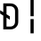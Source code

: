 SplineFontDB: 3.2
FontName: JetBrainsMono-RegularMod
FullName: JetBrains Mono Regular
FamilyName: JetBrains Mono
Weight: Regular
Copyright: Copyright 2020 The JetBrains Mono Project Authors (https://github.com/JetBrains/JetBrainsMono)
Version: 2.304; ttfautohint (v1.8.4.7-5d5b)
ItalicAngle: 0
UnderlinePosition: -180
UnderlineWidth: 50
Ascent: 800
Descent: 200
InvalidEm: 0
sfntRevision: 0x00024dd3
LayerCount: 2
Layer: 0 1 "+gMyXYgAA" 1
Layer: 1 1 "+Uk2XYgAA" 0
XUID: [1021 283 -1934916140 27937]
StyleMap: 0x0040
FSType: 0
OS2Version: 4
OS2_WeightWidthSlopeOnly: 0
OS2_UseTypoMetrics: 1
CreationTime: 1673704953
ModificationTime: 1732033804
PfmFamily: 17
TTFWeight: 400
TTFWidth: 5
LineGap: 0
VLineGap: 0
Panose: 2 0 0 9 0 0 0 0 0 0
OS2TypoAscent: 1020
OS2TypoAOffset: 0
OS2TypoDescent: -300
OS2TypoDOffset: 0
OS2TypoLinegap: 0
OS2WinAscent: 1020
OS2WinAOffset: 0
OS2WinDescent: 300
OS2WinDOffset: 0
HheadAscent: 1020
HheadAOffset: 0
HheadDescent: -300
HheadDOffset: 0
OS2SubXSize: 650
OS2SubYSize: 600
OS2SubXOff: 0
OS2SubYOff: 75
OS2SupXSize: 650
OS2SupYSize: 600
OS2SupXOff: 0
OS2SupYOff: 350
OS2StrikeYSize: 50
OS2StrikeYPos: 320
OS2CapHeight: 730
OS2XHeight: 550
OS2Vendor: 'JB  '
OS2CodePages: 2000019f.dfd70000
OS2UnicodeRanges: a00402ff.1200f9fb.0200003c.00000000
Lookup: 1 0 0 "'aalt' +MFkweTBmMG51cE9TW1cweDBuMKIwrzC7MLkA in +MOkwxjDzZYdbVwAA lookup 0" { "'aalt' +MFkweTBmMG51cE9TW1cweDBuMKIwrzC7MLkA in +MOkwxjDzZYdbVwAA lookup 0 +MLUw1jDGMPww1jDr"  } ['aalt' ('DFLT' <'dflt' > 'latn' <'AZE ' 'CAT ' 'CRT ' 'KAZ ' 'MOL ' 'ROM ' 'TAT ' 'TRK ' 'dflt' > ) ]
Lookup: 3 0 0 "'aalt' +MFkweTBmMG51cE9TW1cweDBuMKIwrzC7MLkA in +MOkwxjDzZYdbVwAA lookup 1" { "'aalt' +MFkweTBmMG51cE9TW1cweDBuMKIwrzC7MLkA in +MOkwxjDzZYdbVwAA lookup 1 +MLUw1jDGMPww1jDr"  } ['aalt' ('DFLT' <'dflt' > 'latn' <'AZE ' 'CAT ' 'CRT ' 'KAZ ' 'MOL ' 'ROM ' 'TAT ' 'TRK ' 'dflt' > ) ]
Lookup: 6 0 0 "'calt' +ZYeBCE+dW1gwbnVwT1NbVwAA in +MOkwxjDzZYdbVwAA lookup 2" { "'calt' +ZYeBCE+dW1gwbnVwT1NbVwAA in +MOkwxjDzZYdbVwAA lookup 2 +MLUw1jDGMPww1jDr"  } ['calt' ('DFLT' <'dflt' > 'latn' <'AZE ' 'CAT ' 'CRT ' 'KAZ ' 'MOL ' 'ROM ' 'TAT ' 'TRK ' 'dflt' > ) ]
Lookup: 1 0 0 "+U1h9FH9uY9sA lookup 3" { "+U1h9FH9uY9sA lookup 3 +MLUw1jDGMPww1jDr"  } []
Lookup: 6 0 0 "'calt' +ZYeBCE+dW1gwbnVwT1NbVwAA in +MOkwxjDzZYdbVwAA lookup 4" { "'calt' +ZYeBCE+dW1gwbnVwT1NbVwAA in +MOkwxjDzZYdbVwAA lookup 4 +MLUw1jDGMPww1jDr"  } ['calt' ('DFLT' <'dflt' > 'latn' <'AZE ' 'CAT ' 'CRT ' 'KAZ ' 'MOL ' 'ROM ' 'TAT ' 'TRK ' 'dflt' > ) ]
Lookup: 1 0 0 "+U1h9FH9uY9sA lookup 5" { "+U1h9FH9uY9sA lookup 5 +MLUw1jDGMPww1jDr"  } []
Lookup: 1 0 0 "+U1h9FH9uY9sA lookup 6" { "+U1h9FH9uY9sA lookup 6 +MLUw1jDGMPww1jDr"  } []
Lookup: 6 0 0 "'calt' +ZYeBCE+dW1gwbnVwT1NbVwAA in +MOkwxjDzZYdbVwAA lookup 7" { "'calt' +ZYeBCE+dW1gwbnVwT1NbVwAA in +MOkwxjDzZYdbVwAA lookup 7 +MLUw1jDGMPww1jDr"  } ['calt' ('DFLT' <'dflt' > 'latn' <'AZE ' 'CAT ' 'CRT ' 'KAZ ' 'MOL ' 'ROM ' 'TAT ' 'TRK ' 'dflt' > ) ]
Lookup: 1 0 0 "+U1h9FH9uY9sA lookup 8" { "+U1h9FH9uY9sA lookup 8 +MLUw1jDGMPww1jDr"  } []
Lookup: 1 0 0 "+U1h9FH9uY9sA lookup 9" { "+U1h9FH9uY9sA lookup 9 +MLUw1jDGMPww1jDr"  } []
Lookup: 6 0 0 "'calt' +ZYeBCE+dW1gwbnVwT1NbVwAA in +MOkwxjDzZYdbVwAA lookup 10" { "'calt' +ZYeBCE+dW1gwbnVwT1NbVwAA in +MOkwxjDzZYdbVwAA lookup 10 +MLUw1jDGMPww1jDr"  } ['calt' ('DFLT' <'dflt' > 'latn' <'AZE ' 'CAT ' 'CRT ' 'KAZ ' 'MOL ' 'ROM ' 'TAT ' 'TRK ' 'dflt' > ) ]
Lookup: 1 0 0 "+U1h9FH9uY9sA lookup 11" { "+U1h9FH9uY9sA lookup 11 +MLUw1jDGMPww1jDr"  } []
Lookup: 1 0 0 "+U1h9FH9uY9sA lookup 12" { "+U1h9FH9uY9sA lookup 12 +MLUw1jDGMPww1jDr"  } []
Lookup: 6 0 0 "'calt' +ZYeBCE+dW1gwbnVwT1NbVwAA in +MOkwxjDzZYdbVwAA lookup 13" { "'calt' +ZYeBCE+dW1gwbnVwT1NbVwAA in +MOkwxjDzZYdbVwAA lookup 13 +MLUw1jDGMPww1jDr"  } ['calt' ('DFLT' <'dflt' > 'latn' <'AZE ' 'CAT ' 'CRT ' 'KAZ ' 'MOL ' 'ROM ' 'TAT ' 'TRK ' 'dflt' > ) ]
Lookup: 1 0 0 "+U1h9FH9uY9sA lookup 14" { "+U1h9FH9uY9sA lookup 14 +MLUw1jDGMPww1jDr"  } []
Lookup: 1 0 0 "+U1h9FH9uY9sA lookup 15" { "+U1h9FH9uY9sA lookup 15 +MLUw1jDGMPww1jDr"  } []
Lookup: 6 0 0 "'calt' +ZYeBCE+dW1gwbnVwT1NbVwAA in +MOkwxjDzZYdbVwAA lookup 16" { "'calt' +ZYeBCE+dW1gwbnVwT1NbVwAA in +MOkwxjDzZYdbVwAA lookup 16 +MLUw1jDGMPww1jDr"  } ['calt' ('DFLT' <'dflt' > 'latn' <'AZE ' 'CAT ' 'CRT ' 'KAZ ' 'MOL ' 'ROM ' 'TAT ' 'TRK ' 'dflt' > ) ]
Lookup: 1 0 0 "+U1h9FH9uY9sA lookup 17" { "+U1h9FH9uY9sA lookup 17 +MLUw1jDGMPww1jDr"  } []
Lookup: 1 0 0 "+U1h9FH9uY9sA lookup 18" { "+U1h9FH9uY9sA lookup 18 +MLUw1jDGMPww1jDr"  } []
Lookup: 6 0 0 "'calt' +ZYeBCE+dW1gwbnVwT1NbVwAA in +MOkwxjDzZYdbVwAA lookup 19" { "'calt' +ZYeBCE+dW1gwbnVwT1NbVwAA in +MOkwxjDzZYdbVwAA lookup 19 +MLUw1jDGMPww1jDr"  } ['calt' ('DFLT' <'dflt' > 'latn' <'AZE ' 'CAT ' 'CRT ' 'KAZ ' 'MOL ' 'ROM ' 'TAT ' 'TRK ' 'dflt' > ) ]
Lookup: 1 0 0 "+U1h9FH9uY9sA lookup 20" { "+U1h9FH9uY9sA lookup 20 +MLUw1jDGMPww1jDr"  } []
Lookup: 1 0 0 "+U1h9FH9uY9sA lookup 21" { "+U1h9FH9uY9sA lookup 21 +MLUw1jDGMPww1jDr"  } []
Lookup: 6 0 0 "'calt' +ZYeBCE+dW1gwbnVwT1NbVwAA in +MOkwxjDzZYdbVwAA lookup 22" { "'calt' +ZYeBCE+dW1gwbnVwT1NbVwAA in +MOkwxjDzZYdbVwAA lookup 22 +MLUw1jDGMPww1jDr"  } ['calt' ('DFLT' <'dflt' > 'latn' <'AZE ' 'CAT ' 'CRT ' 'KAZ ' 'MOL ' 'ROM ' 'TAT ' 'TRK ' 'dflt' > ) ]
Lookup: 1 0 0 "+U1h9FH9uY9sA lookup 23" { "+U1h9FH9uY9sA lookup 23 +MLUw1jDGMPww1jDr"  } []
Lookup: 1 0 0 "+U1h9FH9uY9sA lookup 24" { "+U1h9FH9uY9sA lookup 24 +MLUw1jDGMPww1jDr"  } []
Lookup: 6 0 0 "'calt' +ZYeBCE+dW1gwbnVwT1NbVwAA in +MOkwxjDzZYdbVwAA lookup 25" { "'calt' +ZYeBCE+dW1gwbnVwT1NbVwAA in +MOkwxjDzZYdbVwAA lookup 25 +MLUw1jDGMPww1jDr"  } ['calt' ('DFLT' <'dflt' > 'latn' <'AZE ' 'CAT ' 'CRT ' 'KAZ ' 'MOL ' 'ROM ' 'TAT ' 'TRK ' 'dflt' > ) ]
Lookup: 1 0 0 "+U1h9FH9uY9sA lookup 26" { "+U1h9FH9uY9sA lookup 26 +MLUw1jDGMPww1jDr"  } []
Lookup: 1 0 0 "+U1h9FH9uY9sA lookup 27" { "+U1h9FH9uY9sA lookup 27 +MLUw1jDGMPww1jDr"  } []
Lookup: 6 0 0 "'calt' +ZYeBCE+dW1gwbnVwT1NbVwAA in +MOkwxjDzZYdbVwAA lookup 28" { "'calt' +ZYeBCE+dW1gwbnVwT1NbVwAA in +MOkwxjDzZYdbVwAA lookup 28 +MLUw1jDGMPww1jDr"  } ['calt' ('DFLT' <'dflt' > 'latn' <'AZE ' 'CAT ' 'CRT ' 'KAZ ' 'MOL ' 'ROM ' 'TAT ' 'TRK ' 'dflt' > ) ]
Lookup: 1 0 0 "+U1h9FH9uY9sA lookup 29" { "+U1h9FH9uY9sA lookup 29 +MLUw1jDGMPww1jDr"  } []
Lookup: 6 0 0 "'calt' +ZYeBCE+dW1gwbnVwT1NbVwAA in +MOkwxjDzZYdbVwAA lookup 30" { "'calt' +ZYeBCE+dW1gwbnVwT1NbVwAA in +MOkwxjDzZYdbVwAA lookup 30 +MLUw1jDGMPww1jDr"  } ['calt' ('DFLT' <'dflt' > 'latn' <'AZE ' 'CAT ' 'CRT ' 'KAZ ' 'MOL ' 'ROM ' 'TAT ' 'TRK ' 'dflt' > ) ]
Lookup: 1 0 0 "+U1h9FH9uY9sA lookup 31" { "+U1h9FH9uY9sA lookup 31 +MLUw1jDGMPww1jDr"  } []
Lookup: 6 0 0 "'calt' +ZYeBCE+dW1gwbnVwT1NbVwAA in +MOkwxjDzZYdbVwAA lookup 32" { "'calt' +ZYeBCE+dW1gwbnVwT1NbVwAA in +MOkwxjDzZYdbVwAA lookup 32 +MLUw1jDGMPww1jDr"  } ['calt' ('DFLT' <'dflt' > 'latn' <'AZE ' 'CAT ' 'CRT ' 'KAZ ' 'MOL ' 'ROM ' 'TAT ' 'TRK ' 'dflt' > ) ]
Lookup: 1 0 0 "+U1h9FH9uY9sA lookup 33" { "+U1h9FH9uY9sA lookup 33 +MLUw1jDGMPww1jDr"  } []
Lookup: 1 0 0 "+U1h9FH9uY9sA lookup 34" { "+U1h9FH9uY9sA lookup 34 +MLUw1jDGMPww1jDr"  } []
Lookup: 6 0 0 "'calt' +ZYeBCE+dW1gwbnVwT1NbVwAA in +MOkwxjDzZYdbVwAA lookup 35" { "'calt' +ZYeBCE+dW1gwbnVwT1NbVwAA in +MOkwxjDzZYdbVwAA lookup 35 +MLUw1jDGMPww1jDr"  } ['calt' ('DFLT' <'dflt' > 'latn' <'AZE ' 'CAT ' 'CRT ' 'KAZ ' 'MOL ' 'ROM ' 'TAT ' 'TRK ' 'dflt' > ) ]
Lookup: 1 0 0 "+U1h9FH9uY9sA lookup 36" { "+U1h9FH9uY9sA lookup 36 +MLUw1jDGMPww1jDr"  } []
Lookup: 1 0 0 "+U1h9FH9uY9sA lookup 37" { "+U1h9FH9uY9sA lookup 37 +MLUw1jDGMPww1jDr"  } []
Lookup: 1 0 0 "+U1h9FH9uY9sA lookup 38" { "+U1h9FH9uY9sA lookup 38 +MLUw1jDGMPww1jDr"  } []
Lookup: 6 0 0 "'calt' +ZYeBCE+dW1gwbnVwT1NbVwAA in +MOkwxjDzZYdbVwAA lookup 39" { "'calt' +ZYeBCE+dW1gwbnVwT1NbVwAA in +MOkwxjDzZYdbVwAA lookup 39 +MLUw1jDGMPww1jDr"  } ['calt' ('DFLT' <'dflt' > 'latn' <'AZE ' 'CAT ' 'CRT ' 'KAZ ' 'MOL ' 'ROM ' 'TAT ' 'TRK ' 'dflt' > ) ]
Lookup: 1 0 0 "+U1h9FH9uY9sA lookup 40" { "+U1h9FH9uY9sA lookup 40 +MLUw1jDGMPww1jDr"  } []
Lookup: 1 0 0 "+U1h9FH9uY9sA lookup 41" { "+U1h9FH9uY9sA lookup 41 +MLUw1jDGMPww1jDr"  } []
Lookup: 1 0 0 "+U1h9FH9uY9sA lookup 42" { "+U1h9FH9uY9sA lookup 42 +MLUw1jDGMPww1jDr"  } []
Lookup: 1 0 0 "+U1h9FH9uY9sA lookup 43" { "+U1h9FH9uY9sA lookup 43 +MLUw1jDGMPww1jDr"  } []
Lookup: 6 0 0 "'calt' +ZYeBCE+dW1gwbnVwT1NbVwAA in +MOkwxjDzZYdbVwAA lookup 44" { "'calt' +ZYeBCE+dW1gwbnVwT1NbVwAA in +MOkwxjDzZYdbVwAA lookup 44 +MLUw1jDGMPww1jDr"  } ['calt' ('DFLT' <'dflt' > 'latn' <'AZE ' 'CAT ' 'CRT ' 'KAZ ' 'MOL ' 'ROM ' 'TAT ' 'TRK ' 'dflt' > ) ]
Lookup: 1 0 0 "+U1h9FH9uY9sA lookup 45" { "+U1h9FH9uY9sA lookup 45 +MLUw1jDGMPww1jDr"  } []
Lookup: 6 0 0 "'calt' +ZYeBCE+dW1gwbnVwT1NbVwAA in +MOkwxjDzZYdbVwAA lookup 46" { "'calt' +ZYeBCE+dW1gwbnVwT1NbVwAA in +MOkwxjDzZYdbVwAA lookup 46 +MLUw1jDGMPww1jDr"  } ['calt' ('DFLT' <'dflt' > 'latn' <'AZE ' 'CAT ' 'CRT ' 'KAZ ' 'MOL ' 'ROM ' 'TAT ' 'TRK ' 'dflt' > ) ]
Lookup: 1 0 0 "+U1h9FH9uY9sA lookup 47" { "+U1h9FH9uY9sA lookup 47 +MLUw1jDGMPww1jDr"  } []
Lookup: 6 0 0 "'calt' +ZYeBCE+dW1gwbnVwT1NbVwAA in +MOkwxjDzZYdbVwAA lookup 48" { "'calt' +ZYeBCE+dW1gwbnVwT1NbVwAA in +MOkwxjDzZYdbVwAA lookup 48 +MLUw1jDGMPww1jDr"  } ['calt' ('DFLT' <'dflt' > 'latn' <'AZE ' 'CAT ' 'CRT ' 'KAZ ' 'MOL ' 'ROM ' 'TAT ' 'TRK ' 'dflt' > ) ]
Lookup: 1 0 0 "+U1h9FH9uY9sA lookup 49" { "+U1h9FH9uY9sA lookup 49 +MLUw1jDGMPww1jDr"  } []
Lookup: 6 0 0 "'calt' +ZYeBCE+dW1gwbnVwT1NbVwAA in +MOkwxjDzZYdbVwAA lookup 50" { "'calt' +ZYeBCE+dW1gwbnVwT1NbVwAA in +MOkwxjDzZYdbVwAA lookup 50 +MLUw1jDGMPww1jDr"  } ['calt' ('DFLT' <'dflt' > 'latn' <'AZE ' 'CAT ' 'CRT ' 'KAZ ' 'MOL ' 'ROM ' 'TAT ' 'TRK ' 'dflt' > ) ]
Lookup: 1 0 0 "+U1h9FH9uY9sA lookup 51" { "+U1h9FH9uY9sA lookup 51 +MLUw1jDGMPww1jDr"  } []
Lookup: 6 0 0 "'calt' +ZYeBCE+dW1gwbnVwT1NbVwAA in +MOkwxjDzZYdbVwAA lookup 52" { "'calt' +ZYeBCE+dW1gwbnVwT1NbVwAA in +MOkwxjDzZYdbVwAA lookup 52 +MLUw1jDGMPww1jDr"  } ['calt' ('DFLT' <'dflt' > 'latn' <'AZE ' 'CAT ' 'CRT ' 'KAZ ' 'MOL ' 'ROM ' 'TAT ' 'TRK ' 'dflt' > ) ]
Lookup: 1 0 0 "+U1h9FH9uY9sA lookup 53" { "+U1h9FH9uY9sA lookup 53 +MLUw1jDGMPww1jDr"  } []
Lookup: 6 0 0 "'calt' +ZYeBCE+dW1gwbnVwT1NbVwAA in +MOkwxjDzZYdbVwAA lookup 54" { "'calt' +ZYeBCE+dW1gwbnVwT1NbVwAA in +MOkwxjDzZYdbVwAA lookup 54 contextual 0"  "'calt' +ZYeBCE+dW1gwbnVwT1NbVwAA in +MOkwxjDzZYdbVwAA lookup 54 contextual 1"  } ['calt' ('DFLT' <'dflt' > 'latn' <'AZE ' 'CAT ' 'CRT ' 'KAZ ' 'MOL ' 'ROM ' 'TAT ' 'TRK ' 'dflt' > ) ]
Lookup: 1 0 0 "+U1h9FH9uY9sA lookup 55" { "+U1h9FH9uY9sA lookup 55 +MLUw1jDGMPww1jDr"  } []
Lookup: 6 0 0 "'calt' +ZYeBCE+dW1gwbnVwT1NbVwAA in +MOkwxjDzZYdbVwAA lookup 56" { "'calt' +ZYeBCE+dW1gwbnVwT1NbVwAA in +MOkwxjDzZYdbVwAA lookup 56 contextual 0"  "'calt' +ZYeBCE+dW1gwbnVwT1NbVwAA in +MOkwxjDzZYdbVwAA lookup 56 contextual 1"  } ['calt' ('DFLT' <'dflt' > 'latn' <'AZE ' 'CAT ' 'CRT ' 'KAZ ' 'MOL ' 'ROM ' 'TAT ' 'TRK ' 'dflt' > ) ]
Lookup: 1 0 0 "+U1h9FH9uY9sA lookup 57" { "+U1h9FH9uY9sA lookup 57 +MLUw1jDGMPww1jDr"  } []
Lookup: 6 0 0 "'calt' +ZYeBCE+dW1gwbnVwT1NbVwAA in +MOkwxjDzZYdbVwAA lookup 58" { "'calt' +ZYeBCE+dW1gwbnVwT1NbVwAA in +MOkwxjDzZYdbVwAA lookup 58 +MLUw1jDGMPww1jDr"  } ['calt' ('DFLT' <'dflt' > 'latn' <'AZE ' 'CAT ' 'CRT ' 'KAZ ' 'MOL ' 'ROM ' 'TAT ' 'TRK ' 'dflt' > ) ]
Lookup: 1 0 0 "+U1h9FH9uY9sA lookup 59" { "+U1h9FH9uY9sA lookup 59 +MLUw1jDGMPww1jDr"  } []
Lookup: 1 0 0 "+U1h9FH9uY9sA lookup 60" { "+U1h9FH9uY9sA lookup 60 +MLUw1jDGMPww1jDr"  } []
Lookup: 6 0 0 "'calt' +ZYeBCE+dW1gwbnVwT1NbVwAA in +MOkwxjDzZYdbVwAA lookup 61" { "'calt' +ZYeBCE+dW1gwbnVwT1NbVwAA in +MOkwxjDzZYdbVwAA lookup 61 +MLUw1jDGMPww1jDr"  } ['calt' ('DFLT' <'dflt' > 'latn' <'AZE ' 'CAT ' 'CRT ' 'KAZ ' 'MOL ' 'ROM ' 'TAT ' 'TRK ' 'dflt' > ) ]
Lookup: 1 0 0 "+U1h9FH9uY9sA lookup 62" { "+U1h9FH9uY9sA lookup 62 +MLUw1jDGMPww1jDr"  } []
Lookup: 1 0 0 "+U1h9FH9uY9sA lookup 63" { "+U1h9FH9uY9sA lookup 63 +MLUw1jDGMPww1jDr"  } []
Lookup: 1 0 0 "+U1h9FH9uY9sA lookup 64" { "+U1h9FH9uY9sA lookup 64 +MLUw1jDGMPww1jDr"  } []
Lookup: 6 0 0 "'calt' +ZYeBCE+dW1gwbnVwT1NbVwAA in +MOkwxjDzZYdbVwAA lookup 65" { "'calt' +ZYeBCE+dW1gwbnVwT1NbVwAA in +MOkwxjDzZYdbVwAA lookup 65 +MLUw1jDGMPww1jDr"  } ['calt' ('DFLT' <'dflt' > 'latn' <'AZE ' 'CAT ' 'CRT ' 'KAZ ' 'MOL ' 'ROM ' 'TAT ' 'TRK ' 'dflt' > ) ]
Lookup: 1 0 0 "+U1h9FH9uY9sA lookup 66" { "+U1h9FH9uY9sA lookup 66 +MLUw1jDGMPww1jDr"  } []
Lookup: 6 0 0 "'calt' +ZYeBCE+dW1gwbnVwT1NbVwAA in +MOkwxjDzZYdbVwAA lookup 67" { "'calt' +ZYeBCE+dW1gwbnVwT1NbVwAA in +MOkwxjDzZYdbVwAA lookup 67 +MLUw1jDGMPww1jDr"  } ['calt' ('DFLT' <'dflt' > 'latn' <'AZE ' 'CAT ' 'CRT ' 'KAZ ' 'MOL ' 'ROM ' 'TAT ' 'TRK ' 'dflt' > ) ]
Lookup: 1 0 0 "+U1h9FH9uY9sA lookup 68" { "+U1h9FH9uY9sA lookup 68 +MLUw1jDGMPww1jDr"  } []
Lookup: 1 0 0 "+U1h9FH9uY9sA lookup 69" { "+U1h9FH9uY9sA lookup 69 +MLUw1jDGMPww1jDr"  } []
Lookup: 6 0 0 "'calt' +ZYeBCE+dW1gwbnVwT1NbVwAA in +MOkwxjDzZYdbVwAA lookup 70" { "'calt' +ZYeBCE+dW1gwbnVwT1NbVwAA in +MOkwxjDzZYdbVwAA lookup 70 +MLUw1jDGMPww1jDr"  } ['calt' ('DFLT' <'dflt' > 'latn' <'AZE ' 'CAT ' 'CRT ' 'KAZ ' 'MOL ' 'ROM ' 'TAT ' 'TRK ' 'dflt' > ) ]
Lookup: 1 0 0 "+U1h9FH9uY9sA lookup 71" { "+U1h9FH9uY9sA lookup 71 +MLUw1jDGMPww1jDr"  } []
Lookup: 1 0 0 "+U1h9FH9uY9sA lookup 72" { "+U1h9FH9uY9sA lookup 72 +MLUw1jDGMPww1jDr"  } []
Lookup: 6 0 0 "'calt' +ZYeBCE+dW1gwbnVwT1NbVwAA in +MOkwxjDzZYdbVwAA lookup 73" { "'calt' +ZYeBCE+dW1gwbnVwT1NbVwAA in +MOkwxjDzZYdbVwAA lookup 73 +MLUw1jDGMPww1jDr"  } ['calt' ('DFLT' <'dflt' > 'latn' <'AZE ' 'CAT ' 'CRT ' 'KAZ ' 'MOL ' 'ROM ' 'TAT ' 'TRK ' 'dflt' > ) ]
Lookup: 1 0 0 "+U1h9FH9uY9sA lookup 74" { "+U1h9FH9uY9sA lookup 74 +MLUw1jDGMPww1jDr"  } []
Lookup: 6 0 0 "'calt' +ZYeBCE+dW1gwbnVwT1NbVwAA in +MOkwxjDzZYdbVwAA lookup 75" { "'calt' +ZYeBCE+dW1gwbnVwT1NbVwAA in +MOkwxjDzZYdbVwAA lookup 75 +MLUw1jDGMPww1jDr"  } ['calt' ('DFLT' <'dflt' > 'latn' <'AZE ' 'CAT ' 'CRT ' 'KAZ ' 'MOL ' 'ROM ' 'TAT ' 'TRK ' 'dflt' > ) ]
Lookup: 1 0 0 "+U1h9FH9uY9sA lookup 76" { "+U1h9FH9uY9sA lookup 76 +MLUw1jDGMPww1jDr"  } []
Lookup: 1 0 0 "+U1h9FH9uY9sA lookup 77" { "+U1h9FH9uY9sA lookup 77 +MLUw1jDGMPww1jDr"  } []
Lookup: 6 0 0 "'calt' +ZYeBCE+dW1gwbnVwT1NbVwAA in +MOkwxjDzZYdbVwAA lookup 78" { "'calt' +ZYeBCE+dW1gwbnVwT1NbVwAA in +MOkwxjDzZYdbVwAA lookup 78 +MLUw1jDGMPww1jDr"  } ['calt' ('DFLT' <'dflt' > 'latn' <'AZE ' 'CAT ' 'CRT ' 'KAZ ' 'MOL ' 'ROM ' 'TAT ' 'TRK ' 'dflt' > ) ]
Lookup: 1 0 0 "+U1h9FH9uY9sA lookup 79" { "+U1h9FH9uY9sA lookup 79 +MLUw1jDGMPww1jDr"  } []
Lookup: 6 0 0 "'calt' +ZYeBCE+dW1gwbnVwT1NbVwAA in +MOkwxjDzZYdbVwAA lookup 80" { "'calt' +ZYeBCE+dW1gwbnVwT1NbVwAA in +MOkwxjDzZYdbVwAA lookup 80 +MLUw1jDGMPww1jDr"  } ['calt' ('DFLT' <'dflt' > 'latn' <'AZE ' 'CAT ' 'CRT ' 'KAZ ' 'MOL ' 'ROM ' 'TAT ' 'TRK ' 'dflt' > ) ]
Lookup: 1 0 0 "+U1h9FH9uY9sA lookup 81" { "+U1h9FH9uY9sA lookup 81 +MLUw1jDGMPww1jDr"  } []
Lookup: 1 0 0 "+U1h9FH9uY9sA lookup 82" { "+U1h9FH9uY9sA lookup 82 +MLUw1jDGMPww1jDr"  } []
Lookup: 1 0 0 "+U1h9FH9uY9sA lookup 83" { "+U1h9FH9uY9sA lookup 83 +MLUw1jDGMPww1jDr"  } []
Lookup: 6 0 0 "'calt' +ZYeBCE+dW1gwbnVwT1NbVwAA in +MOkwxjDzZYdbVwAA lookup 84" { "'calt' +ZYeBCE+dW1gwbnVwT1NbVwAA in +MOkwxjDzZYdbVwAA lookup 84 +MLUw1jDGMPww1jDr"  } ['calt' ('DFLT' <'dflt' > 'latn' <'AZE ' 'CAT ' 'CRT ' 'KAZ ' 'MOL ' 'ROM ' 'TAT ' 'TRK ' 'dflt' > ) ]
Lookup: 1 0 0 "+U1h9FH9uY9sA lookup 85" { "+U1h9FH9uY9sA lookup 85 +MLUw1jDGMPww1jDr"  } []
Lookup: 1 0 0 "+U1h9FH9uY9sA lookup 86" { "+U1h9FH9uY9sA lookup 86 +MLUw1jDGMPww1jDr"  } []
Lookup: 6 0 0 "'calt' +ZYeBCE+dW1gwbnVwT1NbVwAA in +MOkwxjDzZYdbVwAA lookup 87" { "'calt' +ZYeBCE+dW1gwbnVwT1NbVwAA in +MOkwxjDzZYdbVwAA lookup 87 +MLUw1jDGMPww1jDr"  } ['calt' ('DFLT' <'dflt' > 'latn' <'AZE ' 'CAT ' 'CRT ' 'KAZ ' 'MOL ' 'ROM ' 'TAT ' 'TRK ' 'dflt' > ) ]
Lookup: 1 0 0 "+U1h9FH9uY9sA lookup 88" { "+U1h9FH9uY9sA lookup 88 +MLUw1jDGMPww1jDr"  } []
Lookup: 1 0 0 "+U1h9FH9uY9sA lookup 89" { "+U1h9FH9uY9sA lookup 89 +MLUw1jDGMPww1jDr"  } []
Lookup: 1 0 0 "+U1h9FH9uY9sA lookup 90" { "+U1h9FH9uY9sA lookup 90 +MLUw1jDGMPww1jDr"  } []
Lookup: 6 0 0 "'calt' +ZYeBCE+dW1gwbnVwT1NbVwAA in +MOkwxjDzZYdbVwAA lookup 91" { "'calt' +ZYeBCE+dW1gwbnVwT1NbVwAA in +MOkwxjDzZYdbVwAA lookup 91 +MLUw1jDGMPww1jDr"  } ['calt' ('DFLT' <'dflt' > 'latn' <'AZE ' 'CAT ' 'CRT ' 'KAZ ' 'MOL ' 'ROM ' 'TAT ' 'TRK ' 'dflt' > ) ]
Lookup: 1 0 0 "+U1h9FH9uY9sA lookup 92" { "+U1h9FH9uY9sA lookup 92 +MLUw1jDGMPww1jDr"  } []
Lookup: 6 0 0 "'calt' +ZYeBCE+dW1gwbnVwT1NbVwAA in +MOkwxjDzZYdbVwAA lookup 93" { "'calt' +ZYeBCE+dW1gwbnVwT1NbVwAA in +MOkwxjDzZYdbVwAA lookup 93 +MLUw1jDGMPww1jDr"  } ['calt' ('DFLT' <'dflt' > 'latn' <'AZE ' 'CAT ' 'CRT ' 'KAZ ' 'MOL ' 'ROM ' 'TAT ' 'TRK ' 'dflt' > ) ]
Lookup: 1 0 0 "+U1h9FH9uY9sA lookup 94" { "+U1h9FH9uY9sA lookup 94 +MLUw1jDGMPww1jDr"  } []
Lookup: 1 0 0 "+U1h9FH9uY9sA lookup 95" { "+U1h9FH9uY9sA lookup 95 +MLUw1jDGMPww1jDr"  } []
Lookup: 6 0 0 "'calt' +ZYeBCE+dW1gwbnVwT1NbVwAA in +MOkwxjDzZYdbVwAA lookup 96" { "'calt' +ZYeBCE+dW1gwbnVwT1NbVwAA in +MOkwxjDzZYdbVwAA lookup 96 +MLUw1jDGMPww1jDr"  } ['calt' ('DFLT' <'dflt' > 'latn' <'AZE ' 'CAT ' 'CRT ' 'KAZ ' 'MOL ' 'ROM ' 'TAT ' 'TRK ' 'dflt' > ) ]
Lookup: 1 0 0 "+U1h9FH9uY9sA lookup 97" { "+U1h9FH9uY9sA lookup 97 +MLUw1jDGMPww1jDr"  } []
Lookup: 1 0 0 "+U1h9FH9uY9sA lookup 98" { "+U1h9FH9uY9sA lookup 98 +MLUw1jDGMPww1jDr"  } []
Lookup: 1 0 0 "+U1h9FH9uY9sA lookup 99" { "+U1h9FH9uY9sA lookup 99 +MLUw1jDGMPww1jDr"  } []
Lookup: 6 0 0 "'calt' +ZYeBCE+dW1gwbnVwT1NbVwAA in +MOkwxjDzZYdbVwAA lookup 100" { "'calt' +ZYeBCE+dW1gwbnVwT1NbVwAA in +MOkwxjDzZYdbVwAA lookup 100 +MLUw1jDGMPww1jDr"  } ['calt' ('DFLT' <'dflt' > 'latn' <'AZE ' 'CAT ' 'CRT ' 'KAZ ' 'MOL ' 'ROM ' 'TAT ' 'TRK ' 'dflt' > ) ]
Lookup: 1 0 0 "+U1h9FH9uY9sA lookup 101" { "+U1h9FH9uY9sA lookup 101 +MLUw1jDGMPww1jDr"  } []
Lookup: 1 0 0 "+U1h9FH9uY9sA lookup 102" { "+U1h9FH9uY9sA lookup 102 +MLUw1jDGMPww1jDr"  } []
Lookup: 6 0 0 "'calt' +ZYeBCE+dW1gwbnVwT1NbVwAA in +MOkwxjDzZYdbVwAA lookup 103" { "'calt' +ZYeBCE+dW1gwbnVwT1NbVwAA in +MOkwxjDzZYdbVwAA lookup 103 +MLUw1jDGMPww1jDr"  } ['calt' ('DFLT' <'dflt' > 'latn' <'AZE ' 'CAT ' 'CRT ' 'KAZ ' 'MOL ' 'ROM ' 'TAT ' 'TRK ' 'dflt' > ) ]
Lookup: 1 0 0 "+U1h9FH9uY9sA lookup 104" { "+U1h9FH9uY9sA lookup 104 +MLUw1jDGMPww1jDr"  } []
Lookup: 1 0 0 "+U1h9FH9uY9sA lookup 105" { "+U1h9FH9uY9sA lookup 105 +MLUw1jDGMPww1jDr"  } []
Lookup: 6 0 0 "'calt' +ZYeBCE+dW1gwbnVwT1NbVwAA in +MOkwxjDzZYdbVwAA lookup 106" { "'calt' +ZYeBCE+dW1gwbnVwT1NbVwAA in +MOkwxjDzZYdbVwAA lookup 106 +MLUw1jDGMPww1jDr"  } ['calt' ('DFLT' <'dflt' > 'latn' <'AZE ' 'CAT ' 'CRT ' 'KAZ ' 'MOL ' 'ROM ' 'TAT ' 'TRK ' 'dflt' > ) ]
Lookup: 1 0 0 "+U1h9FH9uY9sA lookup 107" { "+U1h9FH9uY9sA lookup 107 +MLUw1jDGMPww1jDr"  } []
Lookup: 1 0 0 "+U1h9FH9uY9sA lookup 108" { "+U1h9FH9uY9sA lookup 108 +MLUw1jDGMPww1jDr"  } []
Lookup: 6 0 0 "'calt' +ZYeBCE+dW1gwbnVwT1NbVwAA in +MOkwxjDzZYdbVwAA lookup 109" { "'calt' +ZYeBCE+dW1gwbnVwT1NbVwAA in +MOkwxjDzZYdbVwAA lookup 109 +MLUw1jDGMPww1jDr"  } ['calt' ('DFLT' <'dflt' > 'latn' <'AZE ' 'CAT ' 'CRT ' 'KAZ ' 'MOL ' 'ROM ' 'TAT ' 'TRK ' 'dflt' > ) ]
Lookup: 1 0 0 "+U1h9FH9uY9sA lookup 110" { "+U1h9FH9uY9sA lookup 110 +MLUw1jDGMPww1jDr"  } []
Lookup: 6 0 0 "'calt' +ZYeBCE+dW1gwbnVwT1NbVwAA in +MOkwxjDzZYdbVwAA lookup 111" { "'calt' +ZYeBCE+dW1gwbnVwT1NbVwAA in +MOkwxjDzZYdbVwAA lookup 111 +MLUw1jDGMPww1jDr"  } ['calt' ('DFLT' <'dflt' > 'latn' <'AZE ' 'CAT ' 'CRT ' 'KAZ ' 'MOL ' 'ROM ' 'TAT ' 'TRK ' 'dflt' > ) ]
Lookup: 1 0 0 "+U1h9FH9uY9sA lookup 112" { "+U1h9FH9uY9sA lookup 112 +MLUw1jDGMPww1jDr"  } []
Lookup: 1 0 0 "+U1h9FH9uY9sA lookup 113" { "+U1h9FH9uY9sA lookup 113 +MLUw1jDGMPww1jDr"  } []
Lookup: 6 0 0 "'calt' +ZYeBCE+dW1gwbnVwT1NbVwAA in +MOkwxjDzZYdbVwAA lookup 114" { "'calt' +ZYeBCE+dW1gwbnVwT1NbVwAA in +MOkwxjDzZYdbVwAA lookup 114 +MLUw1jDGMPww1jDr"  } ['calt' ('DFLT' <'dflt' > 'latn' <'AZE ' 'CAT ' 'CRT ' 'KAZ ' 'MOL ' 'ROM ' 'TAT ' 'TRK ' 'dflt' > ) ]
Lookup: 1 0 0 "+U1h9FH9uY9sA lookup 115" { "+U1h9FH9uY9sA lookup 115 +MLUw1jDGMPww1jDr"  } []
Lookup: 6 0 0 "'calt' +ZYeBCE+dW1gwbnVwT1NbVwAA in +MOkwxjDzZYdbVwAA lookup 116" { "'calt' +ZYeBCE+dW1gwbnVwT1NbVwAA in +MOkwxjDzZYdbVwAA lookup 116 +MLUw1jDGMPww1jDr"  } ['calt' ('DFLT' <'dflt' > 'latn' <'AZE ' 'CAT ' 'CRT ' 'KAZ ' 'MOL ' 'ROM ' 'TAT ' 'TRK ' 'dflt' > ) ]
Lookup: 1 0 0 "+U1h9FH9uY9sA lookup 117" { "+U1h9FH9uY9sA lookup 117 +MLUw1jDGMPww1jDr"  } []
Lookup: 6 0 0 "'calt' +ZYeBCE+dW1gwbnVwT1NbVwAA in +MOkwxjDzZYdbVwAA lookup 118" { "'calt' +ZYeBCE+dW1gwbnVwT1NbVwAA in +MOkwxjDzZYdbVwAA lookup 118 +MLUw1jDGMPww1jDr"  } ['calt' ('DFLT' <'dflt' > 'latn' <'AZE ' 'CAT ' 'CRT ' 'KAZ ' 'MOL ' 'ROM ' 'TAT ' 'TRK ' 'dflt' > ) ]
Lookup: 1 0 0 "+U1h9FH9uY9sA lookup 119" { "+U1h9FH9uY9sA lookup 119 +MLUw1jDGMPww1jDr"  } []
Lookup: 1 0 0 "+U1h9FH9uY9sA lookup 120" { "+U1h9FH9uY9sA lookup 120 +MLUw1jDGMPww1jDr"  } []
Lookup: 6 0 0 "'calt' +ZYeBCE+dW1gwbnVwT1NbVwAA in +MOkwxjDzZYdbVwAA lookup 121" { "'calt' +ZYeBCE+dW1gwbnVwT1NbVwAA in +MOkwxjDzZYdbVwAA lookup 121 +MLUw1jDGMPww1jDr"  } ['calt' ('DFLT' <'dflt' > 'latn' <'AZE ' 'CAT ' 'CRT ' 'KAZ ' 'MOL ' 'ROM ' 'TAT ' 'TRK ' 'dflt' > ) ]
Lookup: 1 0 0 "+U1h9FH9uY9sA lookup 122" { "+U1h9FH9uY9sA lookup 122 +MLUw1jDGMPww1jDr"  } []
Lookup: 1 0 0 "+U1h9FH9uY9sA lookup 123" { "+U1h9FH9uY9sA lookup 123 +MLUw1jDGMPww1jDr"  } []
Lookup: 6 0 0 "'calt' +ZYeBCE+dW1gwbnVwT1NbVwAA in +MOkwxjDzZYdbVwAA lookup 124" { "'calt' +ZYeBCE+dW1gwbnVwT1NbVwAA in +MOkwxjDzZYdbVwAA lookup 124 +MLUw1jDGMPww1jDr"  } ['calt' ('DFLT' <'dflt' > 'latn' <'AZE ' 'CAT ' 'CRT ' 'KAZ ' 'MOL ' 'ROM ' 'TAT ' 'TRK ' 'dflt' > ) ]
Lookup: 1 0 0 "+U1h9FH9uY9sA lookup 125" { "+U1h9FH9uY9sA lookup 125 +MLUw1jDGMPww1jDr"  } []
Lookup: 1 0 0 "+U1h9FH9uY9sA lookup 126" { "+U1h9FH9uY9sA lookup 126 +MLUw1jDGMPww1jDr"  } []
Lookup: 1 0 0 "+U1h9FH9uY9sA lookup 127" { "+U1h9FH9uY9sA lookup 127 +MLUw1jDGMPww1jDr"  } []
Lookup: 6 0 0 "'calt' +ZYeBCE+dW1gwbnVwT1NbVwAA in +MOkwxjDzZYdbVwAA lookup 128" { "'calt' +ZYeBCE+dW1gwbnVwT1NbVwAA in +MOkwxjDzZYdbVwAA lookup 128 +MLUw1jDGMPww1jDr"  } ['calt' ('DFLT' <'dflt' > 'latn' <'AZE ' 'CAT ' 'CRT ' 'KAZ ' 'MOL ' 'ROM ' 'TAT ' 'TRK ' 'dflt' > ) ]
Lookup: 1 0 0 "+U1h9FH9uY9sA lookup 129" { "+U1h9FH9uY9sA lookup 129 +MLUw1jDGMPww1jDr"  } []
Lookup: 1 0 0 "+U1h9FH9uY9sA lookup 130" { "+U1h9FH9uY9sA lookup 130 +MLUw1jDGMPww1jDr"  } []
Lookup: 6 0 0 "'calt' +ZYeBCE+dW1gwbnVwT1NbVwAA in +MOkwxjDzZYdbVwAA lookup 131" { "'calt' +ZYeBCE+dW1gwbnVwT1NbVwAA in +MOkwxjDzZYdbVwAA lookup 131 +MLUw1jDGMPww1jDr"  } ['calt' ('DFLT' <'dflt' > 'latn' <'AZE ' 'CAT ' 'CRT ' 'KAZ ' 'MOL ' 'ROM ' 'TAT ' 'TRK ' 'dflt' > ) ]
Lookup: 1 0 0 "+U1h9FH9uY9sA lookup 132" { "+U1h9FH9uY9sA lookup 132 +MLUw1jDGMPww1jDr"  } []
Lookup: 6 0 0 "'calt' +ZYeBCE+dW1gwbnVwT1NbVwAA in +MOkwxjDzZYdbVwAA lookup 133" { "'calt' +ZYeBCE+dW1gwbnVwT1NbVwAA in +MOkwxjDzZYdbVwAA lookup 133 +MLUw1jDGMPww1jDr"  } ['calt' ('DFLT' <'dflt' > 'latn' <'AZE ' 'CAT ' 'CRT ' 'KAZ ' 'MOL ' 'ROM ' 'TAT ' 'TRK ' 'dflt' > ) ]
Lookup: 1 0 0 "+U1h9FH9uY9sA lookup 134" { "+U1h9FH9uY9sA lookup 134 +MLUw1jDGMPww1jDr"  } []
Lookup: 6 0 0 "'calt' +ZYeBCE+dW1gwbnVwT1NbVwAA in +MOkwxjDzZYdbVwAA lookup 135" { "'calt' +ZYeBCE+dW1gwbnVwT1NbVwAA in +MOkwxjDzZYdbVwAA lookup 135 +MLUw1jDGMPww1jDr"  } ['calt' ('DFLT' <'dflt' > 'latn' <'AZE ' 'CAT ' 'CRT ' 'KAZ ' 'MOL ' 'ROM ' 'TAT ' 'TRK ' 'dflt' > ) ]
Lookup: 1 0 0 "+U1h9FH9uY9sA lookup 136" { "+U1h9FH9uY9sA lookup 136 +MLUw1jDGMPww1jDr"  } []
Lookup: 1 0 0 "+U1h9FH9uY9sA lookup 137" { "+U1h9FH9uY9sA lookup 137 +MLUw1jDGMPww1jDr"  } []
Lookup: 1 0 0 "+U1h9FH9uY9sA lookup 138" { "+U1h9FH9uY9sA lookup 138 +MLUw1jDGMPww1jDr"  } []
Lookup: 6 0 0 "'calt' +ZYeBCE+dW1gwbnVwT1NbVwAA in +MOkwxjDzZYdbVwAA lookup 139" { "'calt' +ZYeBCE+dW1gwbnVwT1NbVwAA in +MOkwxjDzZYdbVwAA lookup 139 +MLUw1jDGMPww1jDr"  } ['calt' ('DFLT' <'dflt' > 'latn' <'AZE ' 'CAT ' 'CRT ' 'KAZ ' 'MOL ' 'ROM ' 'TAT ' 'TRK ' 'dflt' > ) ]
Lookup: 1 0 0 "+U1h9FH9uY9sA lookup 140" { "+U1h9FH9uY9sA lookup 140 +MLUw1jDGMPww1jDr"  } []
Lookup: 1 0 0 "+U1h9FH9uY9sA lookup 141" { "+U1h9FH9uY9sA lookup 141 +MLUw1jDGMPww1jDr"  } []
Lookup: 6 0 0 "'calt' +ZYeBCE+dW1gwbnVwT1NbVwAA in +MOkwxjDzZYdbVwAA lookup 142" { "'calt' +ZYeBCE+dW1gwbnVwT1NbVwAA in +MOkwxjDzZYdbVwAA lookup 142 +MLUw1jDGMPww1jDr"  } ['calt' ('DFLT' <'dflt' > 'latn' <'AZE ' 'CAT ' 'CRT ' 'KAZ ' 'MOL ' 'ROM ' 'TAT ' 'TRK ' 'dflt' > ) ]
Lookup: 1 0 0 "+U1h9FH9uY9sA lookup 143" { "+U1h9FH9uY9sA lookup 143 +MLUw1jDGMPww1jDr"  } []
Lookup: 6 0 0 "'calt' +ZYeBCE+dW1gwbnVwT1NbVwAA in +MOkwxjDzZYdbVwAA lookup 144" { "'calt' +ZYeBCE+dW1gwbnVwT1NbVwAA in +MOkwxjDzZYdbVwAA lookup 144 +MLUw1jDGMPww1jDr"  } ['calt' ('DFLT' <'dflt' > 'latn' <'AZE ' 'CAT ' 'CRT ' 'KAZ ' 'MOL ' 'ROM ' 'TAT ' 'TRK ' 'dflt' > ) ]
Lookup: 1 0 0 "+U1h9FH9uY9sA lookup 145" { "+U1h9FH9uY9sA lookup 145 +MLUw1jDGMPww1jDr"  } []
Lookup: 6 0 0 "'calt' +ZYeBCE+dW1gwbnVwT1NbVwAA in +MOkwxjDzZYdbVwAA lookup 146" { "'calt' +ZYeBCE+dW1gwbnVwT1NbVwAA in +MOkwxjDzZYdbVwAA lookup 146 +MLUw1jDGMPww1jDr"  } ['calt' ('DFLT' <'dflt' > 'latn' <'AZE ' 'CAT ' 'CRT ' 'KAZ ' 'MOL ' 'ROM ' 'TAT ' 'TRK ' 'dflt' > ) ]
Lookup: 1 0 0 "+U1h9FH9uY9sA lookup 147" { "+U1h9FH9uY9sA lookup 147 +MLUw1jDGMPww1jDr"  } []
Lookup: 1 0 0 "+U1h9FH9uY9sA lookup 148" { "+U1h9FH9uY9sA lookup 148 +MLUw1jDGMPww1jDr"  } []
Lookup: 6 0 0 "'calt' +ZYeBCE+dW1gwbnVwT1NbVwAA in +MOkwxjDzZYdbVwAA lookup 149" { "'calt' +ZYeBCE+dW1gwbnVwT1NbVwAA in +MOkwxjDzZYdbVwAA lookup 149 +MLUw1jDGMPww1jDr"  } ['calt' ('DFLT' <'dflt' > 'latn' <'AZE ' 'CAT ' 'CRT ' 'KAZ ' 'MOL ' 'ROM ' 'TAT ' 'TRK ' 'dflt' > ) ]
Lookup: 1 0 0 "+U1h9FH9uY9sA lookup 150" { "+U1h9FH9uY9sA lookup 150 +MLUw1jDGMPww1jDr"  } []
Lookup: 1 0 0 "+U1h9FH9uY9sA lookup 151" { "+U1h9FH9uY9sA lookup 151 +MLUw1jDGMPww1jDr"  } []
Lookup: 6 0 0 "'calt' +ZYeBCE+dW1gwbnVwT1NbVwAA in +MOkwxjDzZYdbVwAA lookup 152" { "'calt' +ZYeBCE+dW1gwbnVwT1NbVwAA in +MOkwxjDzZYdbVwAA lookup 152 +MLUw1jDGMPww1jDr"  } ['calt' ('DFLT' <'dflt' > 'latn' <'AZE ' 'CAT ' 'CRT ' 'KAZ ' 'MOL ' 'ROM ' 'TAT ' 'TRK ' 'dflt' > ) ]
Lookup: 1 0 0 "+U1h9FH9uY9sA lookup 153" { "+U1h9FH9uY9sA lookup 153 +MLUw1jDGMPww1jDr"  } []
Lookup: 6 0 0 "'calt' +ZYeBCE+dW1gwbnVwT1NbVwAA in +MOkwxjDzZYdbVwAA lookup 154" { "'calt' +ZYeBCE+dW1gwbnVwT1NbVwAA in +MOkwxjDzZYdbVwAA lookup 154 +MLUw1jDGMPww1jDr"  } ['calt' ('DFLT' <'dflt' > 'latn' <'AZE ' 'CAT ' 'CRT ' 'KAZ ' 'MOL ' 'ROM ' 'TAT ' 'TRK ' 'dflt' > ) ]
Lookup: 1 0 0 "+U1h9FH9uY9sA lookup 155" { "+U1h9FH9uY9sA lookup 155 +MLUw1jDGMPww1jDr"  } []
Lookup: 1 0 0 "+U1h9FH9uY9sA lookup 156" { "+U1h9FH9uY9sA lookup 156 +MLUw1jDGMPww1jDr"  } []
Lookup: 6 0 0 "'calt' +ZYeBCE+dW1gwbnVwT1NbVwAA in +MOkwxjDzZYdbVwAA lookup 157" { "'calt' +ZYeBCE+dW1gwbnVwT1NbVwAA in +MOkwxjDzZYdbVwAA lookup 157 +MLUw1jDGMPww1jDr"  } ['calt' ('DFLT' <'dflt' > 'latn' <'AZE ' 'CAT ' 'CRT ' 'KAZ ' 'MOL ' 'ROM ' 'TAT ' 'TRK ' 'dflt' > ) ]
Lookup: 1 0 0 "+U1h9FH9uY9sA lookup 158" { "+U1h9FH9uY9sA lookup 158 +MLUw1jDGMPww1jDr"  } []
Lookup: 1 0 0 "+U1h9FH9uY9sA lookup 159" { "+U1h9FH9uY9sA lookup 159 +MLUw1jDGMPww1jDr"  } []
Lookup: 1 0 0 "+U1h9FH9uY9sA lookup 160" { "+U1h9FH9uY9sA lookup 160 +MLUw1jDGMPww1jDr"  } []
Lookup: 6 0 0 "'calt' +ZYeBCE+dW1gwbnVwT1NbVwAA in +MOkwxjDzZYdbVwAA lookup 161" { "'calt' +ZYeBCE+dW1gwbnVwT1NbVwAA in +MOkwxjDzZYdbVwAA lookup 161 +MLUw1jDGMPww1jDr"  } ['calt' ('DFLT' <'dflt' > 'latn' <'AZE ' 'CAT ' 'CRT ' 'KAZ ' 'MOL ' 'ROM ' 'TAT ' 'TRK ' 'dflt' > ) ]
Lookup: 1 0 0 "+U1h9FH9uY9sA lookup 162" { "+U1h9FH9uY9sA lookup 162 +MLUw1jDGMPww1jDr"  } []
Lookup: 6 0 0 "'calt' +ZYeBCE+dW1gwbnVwT1NbVwAA in +MOkwxjDzZYdbVwAA lookup 163" { "'calt' +ZYeBCE+dW1gwbnVwT1NbVwAA in +MOkwxjDzZYdbVwAA lookup 163 +MLUw1jDGMPww1jDr"  } ['calt' ('DFLT' <'dflt' > 'latn' <'AZE ' 'CAT ' 'CRT ' 'KAZ ' 'MOL ' 'ROM ' 'TAT ' 'TRK ' 'dflt' > ) ]
Lookup: 1 0 0 "+U1h9FH9uY9sA lookup 164" { "+U1h9FH9uY9sA lookup 164 +MLUw1jDGMPww1jDr"  } []
Lookup: 6 0 0 "'calt' +ZYeBCE+dW1gwbnVwT1NbVwAA in +MOkwxjDzZYdbVwAA lookup 165" { "'calt' +ZYeBCE+dW1gwbnVwT1NbVwAA in +MOkwxjDzZYdbVwAA lookup 165 +MLUw1jDGMPww1jDr"  } ['calt' ('DFLT' <'dflt' > 'latn' <'AZE ' 'CAT ' 'CRT ' 'KAZ ' 'MOL ' 'ROM ' 'TAT ' 'TRK ' 'dflt' > ) ]
Lookup: 1 0 0 "+U1h9FH9uY9sA lookup 166" { "+U1h9FH9uY9sA lookup 166 +MLUw1jDGMPww1jDr"  } []
Lookup: 6 0 0 "'calt' +ZYeBCE+dW1gwbnVwT1NbVwAA in +MOkwxjDzZYdbVwAA lookup 167" { "'calt' +ZYeBCE+dW1gwbnVwT1NbVwAA in +MOkwxjDzZYdbVwAA lookup 167 +MLUw1jDGMPww1jDr"  } ['calt' ('DFLT' <'dflt' > 'latn' <'AZE ' 'CAT ' 'CRT ' 'KAZ ' 'MOL ' 'ROM ' 'TAT ' 'TRK ' 'dflt' > ) ]
Lookup: 1 0 0 "+U1h9FH9uY9sA lookup 168" { "+U1h9FH9uY9sA lookup 168 +MLUw1jDGMPww1jDr"  } []
Lookup: 6 0 0 "'calt' +ZYeBCE+dW1gwbnVwT1NbVwAA in +MOkwxjDzZYdbVwAA lookup 169" { "'calt' +ZYeBCE+dW1gwbnVwT1NbVwAA in +MOkwxjDzZYdbVwAA lookup 169 +MLUw1jDGMPww1jDr"  } ['calt' ('DFLT' <'dflt' > 'latn' <'AZE ' 'CAT ' 'CRT ' 'KAZ ' 'MOL ' 'ROM ' 'TAT ' 'TRK ' 'dflt' > ) ]
Lookup: 1 0 0 "+U1h9FH9uY9sA lookup 170" { "+U1h9FH9uY9sA lookup 170 +MLUw1jDGMPww1jDr"  } []
Lookup: 1 0 0 "+U1h9FH9uY9sA lookup 171" { "+U1h9FH9uY9sA lookup 171 +MLUw1jDGMPww1jDr"  } []
Lookup: 6 0 0 "'calt' +ZYeBCE+dW1gwbnVwT1NbVwAA in +MOkwxjDzZYdbVwAA lookup 172" { "'calt' +ZYeBCE+dW1gwbnVwT1NbVwAA in +MOkwxjDzZYdbVwAA lookup 172 +MLUw1jDGMPww1jDr"  } ['calt' ('DFLT' <'dflt' > 'latn' <'AZE ' 'CAT ' 'CRT ' 'KAZ ' 'MOL ' 'ROM ' 'TAT ' 'TRK ' 'dflt' > ) ]
Lookup: 1 0 0 "+U1h9FH9uY9sA lookup 173" { "+U1h9FH9uY9sA lookup 173 +MLUw1jDGMPww1jDr"  } []
Lookup: 1 0 0 "+U1h9FH9uY9sA lookup 174" { "+U1h9FH9uY9sA lookup 174 +MLUw1jDGMPww1jDr"  } []
Lookup: 6 0 0 "'calt' +ZYeBCE+dW1gwbnVwT1NbVwAA in +MOkwxjDzZYdbVwAA lookup 175" { "'calt' +ZYeBCE+dW1gwbnVwT1NbVwAA in +MOkwxjDzZYdbVwAA lookup 175 +MLUw1jDGMPww1jDr"  } ['calt' ('DFLT' <'dflt' > 'latn' <'AZE ' 'CAT ' 'CRT ' 'KAZ ' 'MOL ' 'ROM ' 'TAT ' 'TRK ' 'dflt' > ) ]
Lookup: 1 0 0 "+U1h9FH9uY9sA lookup 176" { "+U1h9FH9uY9sA lookup 176 +MLUw1jDGMPww1jDr"  } []
Lookup: 6 0 0 "'calt' +ZYeBCE+dW1gwbnVwT1NbVwAA in +MOkwxjDzZYdbVwAA lookup 177" { "'calt' +ZYeBCE+dW1gwbnVwT1NbVwAA in +MOkwxjDzZYdbVwAA lookup 177 +MLUw1jDGMPww1jDr"  } ['calt' ('DFLT' <'dflt' > 'latn' <'AZE ' 'CAT ' 'CRT ' 'KAZ ' 'MOL ' 'ROM ' 'TAT ' 'TRK ' 'dflt' > ) ]
Lookup: 1 0 0 "+U1h9FH9uY9sA lookup 178" { "+U1h9FH9uY9sA lookup 178 +MLUw1jDGMPww1jDr"  } []
Lookup: 1 0 0 "+U1h9FH9uY9sA lookup 179" { "+U1h9FH9uY9sA lookup 179 +MLUw1jDGMPww1jDr"  } []
Lookup: 6 0 0 "'calt' +ZYeBCE+dW1gwbnVwT1NbVwAA in +MOkwxjDzZYdbVwAA lookup 180" { "'calt' +ZYeBCE+dW1gwbnVwT1NbVwAA in +MOkwxjDzZYdbVwAA lookup 180 +MLUw1jDGMPww1jDr"  } ['calt' ('DFLT' <'dflt' > 'latn' <'AZE ' 'CAT ' 'CRT ' 'KAZ ' 'MOL ' 'ROM ' 'TAT ' 'TRK ' 'dflt' > ) ]
Lookup: 1 0 0 "+U1h9FH9uY9sA lookup 181" { "+U1h9FH9uY9sA lookup 181 +MLUw1jDGMPww1jDr"  } []
Lookup: 6 0 0 "'calt' +ZYeBCE+dW1gwbnVwT1NbVwAA in +MOkwxjDzZYdbVwAA lookup 182" { "'calt' +ZYeBCE+dW1gwbnVwT1NbVwAA in +MOkwxjDzZYdbVwAA lookup 182 +MLUw1jDGMPww1jDr"  } ['calt' ('DFLT' <'dflt' > 'latn' <'AZE ' 'CAT ' 'CRT ' 'KAZ ' 'MOL ' 'ROM ' 'TAT ' 'TRK ' 'dflt' > ) ]
Lookup: 1 0 0 "+U1h9FH9uY9sA lookup 183" { "+U1h9FH9uY9sA lookup 183 +MLUw1jDGMPww1jDr"  } []
Lookup: 1 0 0 "+U1h9FH9uY9sA lookup 184" { "+U1h9FH9uY9sA lookup 184 +MLUw1jDGMPww1jDr"  } []
Lookup: 6 0 0 "'calt' +ZYeBCE+dW1gwbnVwT1NbVwAA in +MOkwxjDzZYdbVwAA lookup 185" { "'calt' +ZYeBCE+dW1gwbnVwT1NbVwAA in +MOkwxjDzZYdbVwAA lookup 185 +MLUw1jDGMPww1jDr"  } ['calt' ('DFLT' <'dflt' > 'latn' <'AZE ' 'CAT ' 'CRT ' 'KAZ ' 'MOL ' 'ROM ' 'TAT ' 'TRK ' 'dflt' > ) ]
Lookup: 1 0 0 "+U1h9FH9uY9sA lookup 186" { "+U1h9FH9uY9sA lookup 186 +MLUw1jDGMPww1jDr"  } []
Lookup: 1 0 0 "+U1h9FH9uY9sA lookup 187" { "+U1h9FH9uY9sA lookup 187 +MLUw1jDGMPww1jDr"  } []
Lookup: 6 0 0 "'calt' +ZYeBCE+dW1gwbnVwT1NbVwAA in +MOkwxjDzZYdbVwAA lookup 188" { "'calt' +ZYeBCE+dW1gwbnVwT1NbVwAA in +MOkwxjDzZYdbVwAA lookup 188 +MLUw1jDGMPww1jDr"  } ['calt' ('DFLT' <'dflt' > 'latn' <'AZE ' 'CAT ' 'CRT ' 'KAZ ' 'MOL ' 'ROM ' 'TAT ' 'TRK ' 'dflt' > ) ]
Lookup: 1 0 0 "+U1h9FH9uY9sA lookup 189" { "+U1h9FH9uY9sA lookup 189 +MLUw1jDGMPww1jDr"  } []
Lookup: 1 0 0 "+U1h9FH9uY9sA lookup 190" { "+U1h9FH9uY9sA lookup 190 +MLUw1jDGMPww1jDr"  } []
Lookup: 6 0 0 "'calt' +ZYeBCE+dW1gwbnVwT1NbVwAA in +MOkwxjDzZYdbVwAA lookup 191" { "'calt' +ZYeBCE+dW1gwbnVwT1NbVwAA in +MOkwxjDzZYdbVwAA lookup 191 +MLUw1jDGMPww1jDr"  } ['calt' ('DFLT' <'dflt' > 'latn' <'AZE ' 'CAT ' 'CRT ' 'KAZ ' 'MOL ' 'ROM ' 'TAT ' 'TRK ' 'dflt' > ) ]
Lookup: 1 0 0 "+U1h9FH9uY9sA lookup 192" { "+U1h9FH9uY9sA lookup 192 +MLUw1jDGMPww1jDr"  } []
Lookup: 6 0 0 "'calt' +ZYeBCE+dW1gwbnVwT1NbVwAA in +MOkwxjDzZYdbVwAA lookup 193" { "'calt' +ZYeBCE+dW1gwbnVwT1NbVwAA in +MOkwxjDzZYdbVwAA lookup 193 +MLUw1jDGMPww1jDr"  } ['calt' ('DFLT' <'dflt' > 'latn' <'AZE ' 'CAT ' 'CRT ' 'KAZ ' 'MOL ' 'ROM ' 'TAT ' 'TRK ' 'dflt' > ) ]
Lookup: 1 0 0 "+U1h9FH9uY9sA lookup 194" { "+U1h9FH9uY9sA lookup 194 +MLUw1jDGMPww1jDr"  } []
Lookup: 1 0 0 "+U1h9FH9uY9sA lookup 195" { "+U1h9FH9uY9sA lookup 195 +MLUw1jDGMPww1jDr"  } []
Lookup: 6 0 0 "'calt' +ZYeBCE+dW1gwbnVwT1NbVwAA in +MOkwxjDzZYdbVwAA lookup 196" { "'calt' +ZYeBCE+dW1gwbnVwT1NbVwAA in +MOkwxjDzZYdbVwAA lookup 196 +MLUw1jDGMPww1jDr"  } ['calt' ('DFLT' <'dflt' > 'latn' <'AZE ' 'CAT ' 'CRT ' 'KAZ ' 'MOL ' 'ROM ' 'TAT ' 'TRK ' 'dflt' > ) ]
Lookup: 1 0 0 "+U1h9FH9uY9sA lookup 197" { "+U1h9FH9uY9sA lookup 197 +MLUw1jDGMPww1jDr"  } []
Lookup: 1 0 0 "+U1h9FH9uY9sA lookup 198" { "+U1h9FH9uY9sA lookup 198 +MLUw1jDGMPww1jDr"  } []
Lookup: 1 0 0 "+U1h9FH9uY9sA lookup 199" { "+U1h9FH9uY9sA lookup 199 +MLUw1jDGMPww1jDr"  } []
Lookup: 6 0 0 "'calt' +ZYeBCE+dW1gwbnVwT1NbVwAA in +MOkwxjDzZYdbVwAA lookup 200" { "'calt' +ZYeBCE+dW1gwbnVwT1NbVwAA in +MOkwxjDzZYdbVwAA lookup 200 +MLUw1jDGMPww1jDr"  } ['calt' ('DFLT' <'dflt' > 'latn' <'AZE ' 'CAT ' 'CRT ' 'KAZ ' 'MOL ' 'ROM ' 'TAT ' 'TRK ' 'dflt' > ) ]
Lookup: 1 0 0 "+U1h9FH9uY9sA lookup 201" { "+U1h9FH9uY9sA lookup 201 +MLUw1jDGMPww1jDr"  } []
Lookup: 1 0 0 "+U1h9FH9uY9sA lookup 202" { "+U1h9FH9uY9sA lookup 202 +MLUw1jDGMPww1jDr"  } []
Lookup: 6 0 0 "'calt' +ZYeBCE+dW1gwbnVwT1NbVwAA in +MOkwxjDzZYdbVwAA lookup 203" { "'calt' +ZYeBCE+dW1gwbnVwT1NbVwAA in +MOkwxjDzZYdbVwAA lookup 203 +MLUw1jDGMPww1jDr"  } ['calt' ('DFLT' <'dflt' > 'latn' <'AZE ' 'CAT ' 'CRT ' 'KAZ ' 'MOL ' 'ROM ' 'TAT ' 'TRK ' 'dflt' > ) ]
Lookup: 1 0 0 "+U1h9FH9uY9sA lookup 204" { "+U1h9FH9uY9sA lookup 204 +MLUw1jDGMPww1jDr"  } []
Lookup: 6 0 0 "'calt' +ZYeBCE+dW1gwbnVwT1NbVwAA in +MOkwxjDzZYdbVwAA lookup 205" { "'calt' +ZYeBCE+dW1gwbnVwT1NbVwAA in +MOkwxjDzZYdbVwAA lookup 205 +MLUw1jDGMPww1jDr"  } ['calt' ('DFLT' <'dflt' > 'latn' <'AZE ' 'CAT ' 'CRT ' 'KAZ ' 'MOL ' 'ROM ' 'TAT ' 'TRK ' 'dflt' > ) ]
Lookup: 1 0 0 "+U1h9FH9uY9sA lookup 206" { "+U1h9FH9uY9sA lookup 206 +MLUw1jDGMPww1jDr"  } []
Lookup: 6 0 0 "'calt' +ZYeBCE+dW1gwbnVwT1NbVwAA in +MOkwxjDzZYdbVwAA lookup 207" { "'calt' +ZYeBCE+dW1gwbnVwT1NbVwAA in +MOkwxjDzZYdbVwAA lookup 207 +MLUw1jDGMPww1jDr"  } ['calt' ('DFLT' <'dflt' > 'latn' <'AZE ' 'CAT ' 'CRT ' 'KAZ ' 'MOL ' 'ROM ' 'TAT ' 'TRK ' 'dflt' > ) ]
Lookup: 1 0 0 "+U1h9FH9uY9sA lookup 208" { "+U1h9FH9uY9sA lookup 208 +MLUw1jDGMPww1jDr"  } []
Lookup: 6 0 0 "'calt' +ZYeBCE+dW1gwbnVwT1NbVwAA in +MOkwxjDzZYdbVwAA lookup 209" { "'calt' +ZYeBCE+dW1gwbnVwT1NbVwAA in +MOkwxjDzZYdbVwAA lookup 209 +MLUw1jDGMPww1jDr"  } ['calt' ('DFLT' <'dflt' > 'latn' <'AZE ' 'CAT ' 'CRT ' 'KAZ ' 'MOL ' 'ROM ' 'TAT ' 'TRK ' 'dflt' > ) ]
Lookup: 1 0 0 "+U1h9FH9uY9sA lookup 210" { "+U1h9FH9uY9sA lookup 210 +MLUw1jDGMPww1jDr"  } []
Lookup: 1 0 0 "+U1h9FH9uY9sA lookup 211" { "+U1h9FH9uY9sA lookup 211 +MLUw1jDGMPww1jDr"  } []
Lookup: 6 0 0 "'calt' +ZYeBCE+dW1gwbnVwT1NbVwAA in +MOkwxjDzZYdbVwAA lookup 212" { "'calt' +ZYeBCE+dW1gwbnVwT1NbVwAA in +MOkwxjDzZYdbVwAA lookup 212 +MLUw1jDGMPww1jDr"  } ['calt' ('DFLT' <'dflt' > 'latn' <'AZE ' 'CAT ' 'CRT ' 'KAZ ' 'MOL ' 'ROM ' 'TAT ' 'TRK ' 'dflt' > ) ]
Lookup: 1 0 0 "+U1h9FH9uY9sA lookup 213" { "+U1h9FH9uY9sA lookup 213 +MLUw1jDGMPww1jDr"  } []
Lookup: 1 0 0 "+U1h9FH9uY9sA lookup 214" { "+U1h9FH9uY9sA lookup 214 +MLUw1jDGMPww1jDr"  } []
Lookup: 6 0 0 "'calt' +ZYeBCE+dW1gwbnVwT1NbVwAA in +MOkwxjDzZYdbVwAA lookup 215" { "'calt' +ZYeBCE+dW1gwbnVwT1NbVwAA in +MOkwxjDzZYdbVwAA lookup 215 +MLUw1jDGMPww1jDr"  } ['calt' ('DFLT' <'dflt' > 'latn' <'AZE ' 'CAT ' 'CRT ' 'KAZ ' 'MOL ' 'ROM ' 'TAT ' 'TRK ' 'dflt' > ) ]
Lookup: 1 0 0 "+U1h9FH9uY9sA lookup 216" { "+U1h9FH9uY9sA lookup 216 +MLUw1jDGMPww1jDr"  } []
Lookup: 1 0 0 "+U1h9FH9uY9sA lookup 217" { "+U1h9FH9uY9sA lookup 217 +MLUw1jDGMPww1jDr"  } []
Lookup: 1 0 0 "+U1h9FH9uY9sA lookup 218" { "+U1h9FH9uY9sA lookup 218 +MLUw1jDGMPww1jDr"  } []
Lookup: 6 0 0 "'calt' +ZYeBCE+dW1gwbnVwT1NbVwAA in +MOkwxjDzZYdbVwAA lookup 219" { "'calt' +ZYeBCE+dW1gwbnVwT1NbVwAA in +MOkwxjDzZYdbVwAA lookup 219 +MLUw1jDGMPww1jDr"  } ['calt' ('DFLT' <'dflt' > 'latn' <'AZE ' 'CAT ' 'CRT ' 'KAZ ' 'MOL ' 'ROM ' 'TAT ' 'TRK ' 'dflt' > ) ]
Lookup: 1 0 0 "+U1h9FH9uY9sA lookup 220" { "+U1h9FH9uY9sA lookup 220 +MLUw1jDGMPww1jDr"  } []
Lookup: 1 0 0 "+U1h9FH9uY9sA lookup 221" { "+U1h9FH9uY9sA lookup 221 +MLUw1jDGMPww1jDr"  } []
Lookup: 1 0 0 "+U1h9FH9uY9sA lookup 222" { "+U1h9FH9uY9sA lookup 222 +MLUw1jDGMPww1jDr"  } []
Lookup: 6 0 0 "'calt' +ZYeBCE+dW1gwbnVwT1NbVwAA in +MOkwxjDzZYdbVwAA lookup 223" { "'calt' +ZYeBCE+dW1gwbnVwT1NbVwAA in +MOkwxjDzZYdbVwAA lookup 223 +MLUw1jDGMPww1jDr"  } ['calt' ('DFLT' <'dflt' > 'latn' <'AZE ' 'CAT ' 'CRT ' 'KAZ ' 'MOL ' 'ROM ' 'TAT ' 'TRK ' 'dflt' > ) ]
Lookup: 1 0 0 "+U1h9FH9uY9sA lookup 224" { "+U1h9FH9uY9sA lookup 224 +MLUw1jDGMPww1jDr"  } []
Lookup: 6 0 0 "'calt' +ZYeBCE+dW1gwbnVwT1NbVwAA in +MOkwxjDzZYdbVwAA lookup 225" { "'calt' +ZYeBCE+dW1gwbnVwT1NbVwAA in +MOkwxjDzZYdbVwAA lookup 225 +MLUw1jDGMPww1jDr"  } ['calt' ('DFLT' <'dflt' > 'latn' <'AZE ' 'CAT ' 'CRT ' 'KAZ ' 'MOL ' 'ROM ' 'TAT ' 'TRK ' 'dflt' > ) ]
Lookup: 1 0 0 "+U1h9FH9uY9sA lookup 226" { "+U1h9FH9uY9sA lookup 226 +MLUw1jDGMPww1jDr"  } []
Lookup: 6 0 0 "'calt' +ZYeBCE+dW1gwbnVwT1NbVwAA in +MOkwxjDzZYdbVwAA lookup 227" { "'calt' +ZYeBCE+dW1gwbnVwT1NbVwAA in +MOkwxjDzZYdbVwAA lookup 227 +MLUw1jDGMPww1jDr"  } ['calt' ('DFLT' <'dflt' > 'latn' <'AZE ' 'CAT ' 'CRT ' 'KAZ ' 'MOL ' 'ROM ' 'TAT ' 'TRK ' 'dflt' > ) ]
Lookup: 1 0 0 "+U1h9FH9uY9sA lookup 228" { "+U1h9FH9uY9sA lookup 228 +MLUw1jDGMPww1jDr"  } []
Lookup: 1 0 0 "+U1h9FH9uY9sA lookup 229" { "+U1h9FH9uY9sA lookup 229 +MLUw1jDGMPww1jDr"  } []
Lookup: 6 0 0 "'calt' +ZYeBCE+dW1gwbnVwT1NbVwAA in +MOkwxjDzZYdbVwAA lookup 230" { "'calt' +ZYeBCE+dW1gwbnVwT1NbVwAA in +MOkwxjDzZYdbVwAA lookup 230 +MLUw1jDGMPww1jDr"  } ['calt' ('DFLT' <'dflt' > 'latn' <'AZE ' 'CAT ' 'CRT ' 'KAZ ' 'MOL ' 'ROM ' 'TAT ' 'TRK ' 'dflt' > ) ]
Lookup: 1 0 0 "+U1h9FH9uY9sA lookup 231" { "+U1h9FH9uY9sA lookup 231 +MLUw1jDGMPww1jDr"  } []
Lookup: 1 0 0 "+U1h9FH9uY9sA lookup 232" { "+U1h9FH9uY9sA lookup 232 +MLUw1jDGMPww1jDr"  } []
Lookup: 1 0 0 "+U1h9FH9uY9sA lookup 233" { "+U1h9FH9uY9sA lookup 233 +MLUw1jDGMPww1jDr"  } []
Lookup: 6 0 0 "'calt' +ZYeBCE+dW1gwbnVwT1NbVwAA in +MOkwxjDzZYdbVwAA lookup 234" { "'calt' +ZYeBCE+dW1gwbnVwT1NbVwAA in +MOkwxjDzZYdbVwAA lookup 234 +MLUw1jDGMPww1jDr"  } ['calt' ('DFLT' <'dflt' > 'latn' <'AZE ' 'CAT ' 'CRT ' 'KAZ ' 'MOL ' 'ROM ' 'TAT ' 'TRK ' 'dflt' > ) ]
Lookup: 1 0 0 "+U1h9FH9uY9sA lookup 235" { "+U1h9FH9uY9sA lookup 235 +MLUw1jDGMPww1jDr"  } []
Lookup: 1 0 0 "+U1h9FH9uY9sA lookup 236" { "+U1h9FH9uY9sA lookup 236 +MLUw1jDGMPww1jDr"  } []
Lookup: 6 0 0 "'calt' +ZYeBCE+dW1gwbnVwT1NbVwAA in +MOkwxjDzZYdbVwAA lookup 237" { "'calt' +ZYeBCE+dW1gwbnVwT1NbVwAA in +MOkwxjDzZYdbVwAA lookup 237 +MLUw1jDGMPww1jDr"  } ['calt' ('DFLT' <'dflt' > 'latn' <'AZE ' 'CAT ' 'CRT ' 'KAZ ' 'MOL ' 'ROM ' 'TAT ' 'TRK ' 'dflt' > ) ]
Lookup: 1 0 0 "+U1h9FH9uY9sA lookup 238" { "+U1h9FH9uY9sA lookup 238 +MLUw1jDGMPww1jDr"  } []
Lookup: 6 0 0 "'calt' +ZYeBCE+dW1gwbnVwT1NbVwAA in +MOkwxjDzZYdbVwAA lookup 239" { "'calt' +ZYeBCE+dW1gwbnVwT1NbVwAA in +MOkwxjDzZYdbVwAA lookup 239 +MLUw1jDGMPww1jDr"  } ['calt' ('DFLT' <'dflt' > 'latn' <'AZE ' 'CAT ' 'CRT ' 'KAZ ' 'MOL ' 'ROM ' 'TAT ' 'TRK ' 'dflt' > ) ]
Lookup: 1 0 0 "+U1h9FH9uY9sA lookup 240" { "+U1h9FH9uY9sA lookup 240 +MLUw1jDGMPww1jDr"  } []
Lookup: 1 0 0 "+U1h9FH9uY9sA lookup 241" { "+U1h9FH9uY9sA lookup 241 +MLUw1jDGMPww1jDr"  } []
Lookup: 6 0 0 "'calt' +ZYeBCE+dW1gwbnVwT1NbVwAA in +MOkwxjDzZYdbVwAA lookup 242" { "'calt' +ZYeBCE+dW1gwbnVwT1NbVwAA in +MOkwxjDzZYdbVwAA lookup 242 +MLUw1jDGMPww1jDr"  } ['calt' ('DFLT' <'dflt' > 'latn' <'AZE ' 'CAT ' 'CRT ' 'KAZ ' 'MOL ' 'ROM ' 'TAT ' 'TRK ' 'dflt' > ) ]
Lookup: 1 0 0 "+U1h9FH9uY9sA lookup 243" { "+U1h9FH9uY9sA lookup 243 +MLUw1jDGMPww1jDr"  } []
Lookup: 1 0 0 "+U1h9FH9uY9sA lookup 244" { "+U1h9FH9uY9sA lookup 244 +MLUw1jDGMPww1jDr"  } []
Lookup: 6 0 0 "'calt' +ZYeBCE+dW1gwbnVwT1NbVwAA in +MOkwxjDzZYdbVwAA lookup 245" { "'calt' +ZYeBCE+dW1gwbnVwT1NbVwAA in +MOkwxjDzZYdbVwAA lookup 245 +MLUw1jDGMPww1jDr"  } ['calt' ('DFLT' <'dflt' > 'latn' <'AZE ' 'CAT ' 'CRT ' 'KAZ ' 'MOL ' 'ROM ' 'TAT ' 'TRK ' 'dflt' > ) ]
Lookup: 1 0 0 "+U1h9FH9uY9sA lookup 246" { "+U1h9FH9uY9sA lookup 246 +MLUw1jDGMPww1jDr"  } []
Lookup: 6 0 0 "'calt' +ZYeBCE+dW1gwbnVwT1NbVwAA in +MOkwxjDzZYdbVwAA lookup 247" { "'calt' +ZYeBCE+dW1gwbnVwT1NbVwAA in +MOkwxjDzZYdbVwAA lookup 247 +MLUw1jDGMPww1jDr"  } ['calt' ('DFLT' <'dflt' > 'latn' <'AZE ' 'CAT ' 'CRT ' 'KAZ ' 'MOL ' 'ROM ' 'TAT ' 'TRK ' 'dflt' > ) ]
Lookup: 1 0 0 "+U1h9FH9uY9sA lookup 248" { "+U1h9FH9uY9sA lookup 248 +MLUw1jDGMPww1jDr"  } []
Lookup: 6 0 0 "'calt' +ZYeBCE+dW1gwbnVwT1NbVwAA in +MOkwxjDzZYdbVwAA lookup 249" { "'calt' +ZYeBCE+dW1gwbnVwT1NbVwAA in +MOkwxjDzZYdbVwAA lookup 249 +MLUw1jDGMPww1jDr"  } ['calt' ('DFLT' <'dflt' > 'latn' <'AZE ' 'CAT ' 'CRT ' 'KAZ ' 'MOL ' 'ROM ' 'TAT ' 'TRK ' 'dflt' > ) ]
Lookup: 1 0 0 "+U1h9FH9uY9sA lookup 250" { "+U1h9FH9uY9sA lookup 250 +MLUw1jDGMPww1jDr"  } []
Lookup: 1 0 0 "+U1h9FH9uY9sA lookup 251" { "+U1h9FH9uY9sA lookup 251 +MLUw1jDGMPww1jDr"  } []
Lookup: 6 0 0 "'calt' +ZYeBCE+dW1gwbnVwT1NbVwAA in +MOkwxjDzZYdbVwAA lookup 252" { "'calt' +ZYeBCE+dW1gwbnVwT1NbVwAA in +MOkwxjDzZYdbVwAA lookup 252 +MLUw1jDGMPww1jDr"  } ['calt' ('DFLT' <'dflt' > 'latn' <'AZE ' 'CAT ' 'CRT ' 'KAZ ' 'MOL ' 'ROM ' 'TAT ' 'TRK ' 'dflt' > ) ]
Lookup: 1 0 0 "+U1h9FH9uY9sA lookup 253" { "+U1h9FH9uY9sA lookup 253 +MLUw1jDGMPww1jDr"  } []
Lookup: 1 0 0 "+U1h9FH9uY9sA lookup 254" { "+U1h9FH9uY9sA lookup 254 +MLUw1jDGMPww1jDr"  } []
Lookup: 6 0 0 "'calt' +ZYeBCE+dW1gwbnVwT1NbVwAA in +MOkwxjDzZYdbVwAA lookup 255" { "'calt' +ZYeBCE+dW1gwbnVwT1NbVwAA in +MOkwxjDzZYdbVwAA lookup 255 +MLUw1jDGMPww1jDr"  } ['calt' ('DFLT' <'dflt' > 'latn' <'AZE ' 'CAT ' 'CRT ' 'KAZ ' 'MOL ' 'ROM ' 'TAT ' 'TRK ' 'dflt' > ) ]
Lookup: 1 0 0 "+U1h9FH9uY9sA lookup 256" { "+U1h9FH9uY9sA lookup 256 +MLUw1jDGMPww1jDr"  } []
Lookup: 1 0 0 "+U1h9FH9uY9sA lookup 257" { "+U1h9FH9uY9sA lookup 257 +MLUw1jDGMPww1jDr"  } []
Lookup: 6 0 0 "'calt' +ZYeBCE+dW1gwbnVwT1NbVwAA in +MOkwxjDzZYdbVwAA lookup 258" { "'calt' +ZYeBCE+dW1gwbnVwT1NbVwAA in +MOkwxjDzZYdbVwAA lookup 258 +MLUw1jDGMPww1jDr"  } ['calt' ('DFLT' <'dflt' > 'latn' <'AZE ' 'CAT ' 'CRT ' 'KAZ ' 'MOL ' 'ROM ' 'TAT ' 'TRK ' 'dflt' > ) ]
Lookup: 1 0 0 "+U1h9FH9uY9sA lookup 259" { "+U1h9FH9uY9sA lookup 259 +MLUw1jDGMPww1jDr"  } []
Lookup: 1 0 0 "+U1h9FH9uY9sA lookup 260" { "+U1h9FH9uY9sA lookup 260 +MLUw1jDGMPww1jDr"  } []
Lookup: 1 0 0 "+U1h9FH9uY9sA lookup 261" { "+U1h9FH9uY9sA lookup 261 +MLUw1jDGMPww1jDr"  } []
Lookup: 6 0 0 "'calt' +ZYeBCE+dW1gwbnVwT1NbVwAA in +MOkwxjDzZYdbVwAA lookup 262" { "'calt' +ZYeBCE+dW1gwbnVwT1NbVwAA in +MOkwxjDzZYdbVwAA lookup 262 +MLUw1jDGMPww1jDr"  } ['calt' ('DFLT' <'dflt' > 'latn' <'AZE ' 'CAT ' 'CRT ' 'KAZ ' 'MOL ' 'ROM ' 'TAT ' 'TRK ' 'dflt' > ) ]
Lookup: 1 0 0 "+U1h9FH9uY9sA lookup 263" { "+U1h9FH9uY9sA lookup 263 +MLUw1jDGMPww1jDr"  } []
Lookup: 1 0 0 "+U1h9FH9uY9sA lookup 264" { "+U1h9FH9uY9sA lookup 264 +MLUw1jDGMPww1jDr"  } []
Lookup: 6 0 0 "'calt' +ZYeBCE+dW1gwbnVwT1NbVwAA in +MOkwxjDzZYdbVwAA lookup 265" { "'calt' +ZYeBCE+dW1gwbnVwT1NbVwAA in +MOkwxjDzZYdbVwAA lookup 265 +MLUw1jDGMPww1jDr"  } ['calt' ('DFLT' <'dflt' > 'latn' <'AZE ' 'CAT ' 'CRT ' 'KAZ ' 'MOL ' 'ROM ' 'TAT ' 'TRK ' 'dflt' > ) ]
Lookup: 1 0 0 "+U1h9FH9uY9sA lookup 266" { "+U1h9FH9uY9sA lookup 266 +MLUw1jDGMPww1jDr"  } []
Lookup: 1 0 0 "+U1h9FH9uY9sA lookup 267" { "+U1h9FH9uY9sA lookup 267 +MLUw1jDGMPww1jDr"  } []
Lookup: 1 0 0 "+U1h9FH9uY9sA lookup 268" { "+U1h9FH9uY9sA lookup 268 +MLUw1jDGMPww1jDr"  } []
Lookup: 6 0 0 "'calt' +ZYeBCE+dW1gwbnVwT1NbVwAA in +MOkwxjDzZYdbVwAA lookup 269" { "'calt' +ZYeBCE+dW1gwbnVwT1NbVwAA in +MOkwxjDzZYdbVwAA lookup 269 +MLUw1jDGMPww1jDr"  } ['calt' ('DFLT' <'dflt' > 'latn' <'AZE ' 'CAT ' 'CRT ' 'KAZ ' 'MOL ' 'ROM ' 'TAT ' 'TRK ' 'dflt' > ) ]
Lookup: 1 0 0 "+U1h9FH9uY9sA lookup 270" { "+U1h9FH9uY9sA lookup 270 +MLUw1jDGMPww1jDr"  } []
Lookup: 6 0 0 "'calt' +ZYeBCE+dW1gwbnVwT1NbVwAA in +MOkwxjDzZYdbVwAA lookup 271" { "'calt' +ZYeBCE+dW1gwbnVwT1NbVwAA in +MOkwxjDzZYdbVwAA lookup 271 +MLUw1jDGMPww1jDr"  } ['calt' ('DFLT' <'dflt' > 'latn' <'AZE ' 'CAT ' 'CRT ' 'KAZ ' 'MOL ' 'ROM ' 'TAT ' 'TRK ' 'dflt' > ) ]
Lookup: 1 0 0 "+U1h9FH9uY9sA lookup 272" { "+U1h9FH9uY9sA lookup 272 +MLUw1jDGMPww1jDr"  } []
Lookup: 6 0 0 "'calt' +ZYeBCE+dW1gwbnVwT1NbVwAA in +MOkwxjDzZYdbVwAA lookup 273" { "'calt' +ZYeBCE+dW1gwbnVwT1NbVwAA in +MOkwxjDzZYdbVwAA lookup 273 +MLUw1jDGMPww1jDr"  } ['calt' ('DFLT' <'dflt' > 'latn' <'AZE ' 'CAT ' 'CRT ' 'KAZ ' 'MOL ' 'ROM ' 'TAT ' 'TRK ' 'dflt' > ) ]
Lookup: 1 0 0 "+U1h9FH9uY9sA lookup 274" { "+U1h9FH9uY9sA lookup 274 +MLUw1jDGMPww1jDr"  } []
Lookup: 6 0 0 "'calt' +ZYeBCE+dW1gwbnVwT1NbVwAA in +MOkwxjDzZYdbVwAA lookup 275" { "'calt' +ZYeBCE+dW1gwbnVwT1NbVwAA in +MOkwxjDzZYdbVwAA lookup 275 +MLUw1jDGMPww1jDr"  } ['calt' ('DFLT' <'dflt' > 'latn' <'AZE ' 'CAT ' 'CRT ' 'KAZ ' 'MOL ' 'ROM ' 'TAT ' 'TRK ' 'dflt' > ) ]
Lookup: 1 0 0 "+U1h9FH9uY9sA lookup 276" { "+U1h9FH9uY9sA lookup 276 +MLUw1jDGMPww1jDr"  } []
Lookup: 1 0 0 "+U1h9FH9uY9sA lookup 277" { "+U1h9FH9uY9sA lookup 277 +MLUw1jDGMPww1jDr"  } []
Lookup: 6 0 0 "'calt' +ZYeBCE+dW1gwbnVwT1NbVwAA in +MOkwxjDzZYdbVwAA lookup 278" { "'calt' +ZYeBCE+dW1gwbnVwT1NbVwAA in +MOkwxjDzZYdbVwAA lookup 278 +MLUw1jDGMPww1jDr"  } ['calt' ('DFLT' <'dflt' > 'latn' <'AZE ' 'CAT ' 'CRT ' 'KAZ ' 'MOL ' 'ROM ' 'TAT ' 'TRK ' 'dflt' > ) ]
Lookup: 1 0 0 "+U1h9FH9uY9sA lookup 279" { "+U1h9FH9uY9sA lookup 279 +MLUw1jDGMPww1jDr"  } []
Lookup: 6 0 0 "'calt' +ZYeBCE+dW1gwbnVwT1NbVwAA in +MOkwxjDzZYdbVwAA lookup 280" { "'calt' +ZYeBCE+dW1gwbnVwT1NbVwAA in +MOkwxjDzZYdbVwAA lookup 280 +MLUw1jDGMPww1jDr"  } ['calt' ('DFLT' <'dflt' > 'latn' <'AZE ' 'CAT ' 'CRT ' 'KAZ ' 'MOL ' 'ROM ' 'TAT ' 'TRK ' 'dflt' > ) ]
Lookup: 1 0 0 "+U1h9FH9uY9sA lookup 281" { "+U1h9FH9uY9sA lookup 281 +MLUw1jDGMPww1jDr"  } []
Lookup: 1 0 0 "+U1h9FH9uY9sA lookup 282" { "+U1h9FH9uY9sA lookup 282 +MLUw1jDGMPww1jDr"  } []
Lookup: 1 0 0 "+U1h9FH9uY9sA lookup 283" { "+U1h9FH9uY9sA lookup 283 +MLUw1jDGMPww1jDr"  } []
Lookup: 6 0 0 "'calt' +ZYeBCE+dW1gwbnVwT1NbVwAA in +MOkwxjDzZYdbVwAA lookup 284" { "'calt' +ZYeBCE+dW1gwbnVwT1NbVwAA in +MOkwxjDzZYdbVwAA lookup 284 +MLUw1jDGMPww1jDr"  } ['calt' ('DFLT' <'dflt' > 'latn' <'AZE ' 'CAT ' 'CRT ' 'KAZ ' 'MOL ' 'ROM ' 'TAT ' 'TRK ' 'dflt' > ) ]
Lookup: 1 0 0 "+U1h9FH9uY9sA lookup 285" { "+U1h9FH9uY9sA lookup 285 +MLUw1jDGMPww1jDr"  } []
Lookup: 6 0 0 "'calt' +ZYeBCE+dW1gwbnVwT1NbVwAA in +MOkwxjDzZYdbVwAA lookup 286" { "'calt' +ZYeBCE+dW1gwbnVwT1NbVwAA in +MOkwxjDzZYdbVwAA lookup 286 +MLUw1jDGMPww1jDr"  } ['calt' ('DFLT' <'dflt' > 'latn' <'AZE ' 'CAT ' 'CRT ' 'KAZ ' 'MOL ' 'ROM ' 'TAT ' 'TRK ' 'dflt' > ) ]
Lookup: 1 0 0 "+U1h9FH9uY9sA lookup 287" { "+U1h9FH9uY9sA lookup 287 +MLUw1jDGMPww1jDr"  } []
Lookup: 1 0 0 "+U1h9FH9uY9sA lookup 288" { "+U1h9FH9uY9sA lookup 288 +MLUw1jDGMPww1jDr"  } []
Lookup: 6 0 0 "'calt' +ZYeBCE+dW1gwbnVwT1NbVwAA in +MOkwxjDzZYdbVwAA lookup 289" { "'calt' +ZYeBCE+dW1gwbnVwT1NbVwAA in +MOkwxjDzZYdbVwAA lookup 289 +MLUw1jDGMPww1jDr"  } ['calt' ('DFLT' <'dflt' > 'latn' <'AZE ' 'CAT ' 'CRT ' 'KAZ ' 'MOL ' 'ROM ' 'TAT ' 'TRK ' 'dflt' > ) ]
Lookup: 1 0 0 "+U1h9FH9uY9sA lookup 290" { "+U1h9FH9uY9sA lookup 290 +MLUw1jDGMPww1jDr"  } []
Lookup: 1 0 0 "+U1h9FH9uY9sA lookup 291" { "+U1h9FH9uY9sA lookup 291 +MLUw1jDGMPww1jDr"  } []
Lookup: 6 0 0 "'calt' +ZYeBCE+dW1gwbnVwT1NbVwAA in +MOkwxjDzZYdbVwAA lookup 292" { "'calt' +ZYeBCE+dW1gwbnVwT1NbVwAA in +MOkwxjDzZYdbVwAA lookup 292 +MLUw1jDGMPww1jDr"  } ['calt' ('DFLT' <'dflt' > 'latn' <'AZE ' 'CAT ' 'CRT ' 'KAZ ' 'MOL ' 'ROM ' 'TAT ' 'TRK ' 'dflt' > ) ]
Lookup: 1 0 0 "+U1h9FH9uY9sA lookup 293" { "+U1h9FH9uY9sA lookup 293 +MLUw1jDGMPww1jDr"  } []
Lookup: 1 0 0 "+U1h9FH9uY9sA lookup 294" { "+U1h9FH9uY9sA lookup 294 +MLUw1jDGMPww1jDr"  } []
Lookup: 6 0 0 "'calt' +ZYeBCE+dW1gwbnVwT1NbVwAA in +MOkwxjDzZYdbVwAA lookup 295" { "'calt' +ZYeBCE+dW1gwbnVwT1NbVwAA in +MOkwxjDzZYdbVwAA lookup 295 +MLUw1jDGMPww1jDr"  } ['calt' ('DFLT' <'dflt' > 'latn' <'AZE ' 'CAT ' 'CRT ' 'KAZ ' 'MOL ' 'ROM ' 'TAT ' 'TRK ' 'dflt' > ) ]
Lookup: 1 0 0 "+U1h9FH9uY9sA lookup 296" { "+U1h9FH9uY9sA lookup 296 +MLUw1jDGMPww1jDr"  } []
Lookup: 1 0 0 "+U1h9FH9uY9sA lookup 297" { "+U1h9FH9uY9sA lookup 297 +MLUw1jDGMPww1jDr"  } []
Lookup: 6 0 0 "'calt' +ZYeBCE+dW1gwbnVwT1NbVwAA in +MOkwxjDzZYdbVwAA lookup 298" { "'calt' +ZYeBCE+dW1gwbnVwT1NbVwAA in +MOkwxjDzZYdbVwAA lookup 298 +MLUw1jDGMPww1jDr"  } ['calt' ('DFLT' <'dflt' > 'latn' <'AZE ' 'CAT ' 'CRT ' 'KAZ ' 'MOL ' 'ROM ' 'TAT ' 'TRK ' 'dflt' > ) ]
Lookup: 1 0 0 "+U1h9FH9uY9sA lookup 299" { "+U1h9FH9uY9sA lookup 299 +MLUw1jDGMPww1jDr"  } []
Lookup: 1 0 0 "+U1h9FH9uY9sA lookup 300" { "+U1h9FH9uY9sA lookup 300 +MLUw1jDGMPww1jDr"  } []
Lookup: 6 0 0 "'calt' +ZYeBCE+dW1gwbnVwT1NbVwAA in +MOkwxjDzZYdbVwAA lookup 301" { "'calt' +ZYeBCE+dW1gwbnVwT1NbVwAA in +MOkwxjDzZYdbVwAA lookup 301 +MLUw1jDGMPww1jDr"  } ['calt' ('DFLT' <'dflt' > 'latn' <'AZE ' 'CAT ' 'CRT ' 'KAZ ' 'MOL ' 'ROM ' 'TAT ' 'TRK ' 'dflt' > ) ]
Lookup: 1 0 0 "+U1h9FH9uY9sA lookup 302" { "+U1h9FH9uY9sA lookup 302 +MLUw1jDGMPww1jDr"  } []
Lookup: 1 0 0 "+U1h9FH9uY9sA lookup 303" { "+U1h9FH9uY9sA lookup 303 +MLUw1jDGMPww1jDr"  } []
Lookup: 6 0 0 "'calt' +ZYeBCE+dW1gwbnVwT1NbVwAA in +MOkwxjDzZYdbVwAA lookup 304" { "'calt' +ZYeBCE+dW1gwbnVwT1NbVwAA in +MOkwxjDzZYdbVwAA lookup 304 +MLUw1jDGMPww1jDr"  } ['calt' ('DFLT' <'dflt' > 'latn' <'AZE ' 'CAT ' 'CRT ' 'KAZ ' 'MOL ' 'ROM ' 'TAT ' 'TRK ' 'dflt' > ) ]
Lookup: 1 0 0 "+U1h9FH9uY9sA lookup 305" { "+U1h9FH9uY9sA lookup 305 +MLUw1jDGMPww1jDr"  } []
Lookup: 1 0 0 "+U1h9FH9uY9sA lookup 306" { "+U1h9FH9uY9sA lookup 306 +MLUw1jDGMPww1jDr"  } []
Lookup: 6 0 0 "'calt' +ZYeBCE+dW1gwbnVwT1NbVwAA in +MOkwxjDzZYdbVwAA lookup 307" { "'calt' +ZYeBCE+dW1gwbnVwT1NbVwAA in +MOkwxjDzZYdbVwAA lookup 307 +MLUw1jDGMPww1jDr"  } ['calt' ('DFLT' <'dflt' > 'latn' <'AZE ' 'CAT ' 'CRT ' 'KAZ ' 'MOL ' 'ROM ' 'TAT ' 'TRK ' 'dflt' > ) ]
Lookup: 1 0 0 "+U1h9FH9uY9sA lookup 308" { "+U1h9FH9uY9sA lookup 308 +MLUw1jDGMPww1jDr"  } []
Lookup: 1 0 0 "+U1h9FH9uY9sA lookup 309" { "+U1h9FH9uY9sA lookup 309 +MLUw1jDGMPww1jDr"  } []
Lookup: 6 0 0 "'calt' +ZYeBCE+dW1gwbnVwT1NbVwAA in +MOkwxjDzZYdbVwAA lookup 310" { "'calt' +ZYeBCE+dW1gwbnVwT1NbVwAA in +MOkwxjDzZYdbVwAA lookup 310 +MLUw1jDGMPww1jDr"  } ['calt' ('DFLT' <'dflt' > 'latn' <'AZE ' 'CAT ' 'CRT ' 'KAZ ' 'MOL ' 'ROM ' 'TAT ' 'TRK ' 'dflt' > ) ]
Lookup: 1 0 0 "+U1h9FH9uY9sA lookup 311" { "+U1h9FH9uY9sA lookup 311 +MLUw1jDGMPww1jDr"  } []
Lookup: 1 0 0 "+U1h9FH9uY9sA lookup 312" { "+U1h9FH9uY9sA lookup 312 +MLUw1jDGMPww1jDr"  } []
Lookup: 6 0 0 "'calt' +ZYeBCE+dW1gwbnVwT1NbVwAA in +MOkwxjDzZYdbVwAA lookup 313" { "'calt' +ZYeBCE+dW1gwbnVwT1NbVwAA in +MOkwxjDzZYdbVwAA lookup 313 +MLUw1jDGMPww1jDr"  } ['calt' ('DFLT' <'dflt' > 'latn' <'AZE ' 'CAT ' 'CRT ' 'KAZ ' 'MOL ' 'ROM ' 'TAT ' 'TRK ' 'dflt' > ) ]
Lookup: 1 0 0 "+U1h9FH9uY9sA lookup 314" { "+U1h9FH9uY9sA lookup 314 +MLUw1jDGMPww1jDr"  } []
Lookup: 1 0 0 "+U1h9FH9uY9sA lookup 315" { "+U1h9FH9uY9sA lookup 315 +MLUw1jDGMPww1jDr"  } []
Lookup: 6 0 0 "'calt' +ZYeBCE+dW1gwbnVwT1NbVwAA in +MOkwxjDzZYdbVwAA lookup 316" { "'calt' +ZYeBCE+dW1gwbnVwT1NbVwAA in +MOkwxjDzZYdbVwAA lookup 316 +MLUw1jDGMPww1jDr"  } ['calt' ('DFLT' <'dflt' > 'latn' <'AZE ' 'CAT ' 'CRT ' 'KAZ ' 'MOL ' 'ROM ' 'TAT ' 'TRK ' 'dflt' > ) ]
Lookup: 1 0 0 "+U1h9FH9uY9sA lookup 317" { "+U1h9FH9uY9sA lookup 317 +MLUw1jDGMPww1jDr"  } []
Lookup: 6 0 0 "'calt' +ZYeBCE+dW1gwbnVwT1NbVwAA in +MOkwxjDzZYdbVwAA lookup 318" { "'calt' +ZYeBCE+dW1gwbnVwT1NbVwAA in +MOkwxjDzZYdbVwAA lookup 318 +MLUw1jDGMPww1jDr"  } ['calt' ('DFLT' <'dflt' > 'latn' <'AZE ' 'CAT ' 'CRT ' 'KAZ ' 'MOL ' 'ROM ' 'TAT ' 'TRK ' 'dflt' > ) ]
Lookup: 1 0 0 "+U1h9FH9uY9sA lookup 319" { "+U1h9FH9uY9sA lookup 319 +MLUw1jDGMPww1jDr"  } []
Lookup: 1 0 0 "+U1h9FH9uY9sA lookup 320" { "+U1h9FH9uY9sA lookup 320 +MLUw1jDGMPww1jDr"  } []
Lookup: 6 0 0 "'calt' +ZYeBCE+dW1gwbnVwT1NbVwAA in +MOkwxjDzZYdbVwAA lookup 321" { "'calt' +ZYeBCE+dW1gwbnVwT1NbVwAA in +MOkwxjDzZYdbVwAA lookup 321 +MLUw1jDGMPww1jDr"  } ['calt' ('DFLT' <'dflt' > 'latn' <'AZE ' 'CAT ' 'CRT ' 'KAZ ' 'MOL ' 'ROM ' 'TAT ' 'TRK ' 'dflt' > ) ]
Lookup: 1 0 0 "+U1h9FH9uY9sA lookup 322" { "+U1h9FH9uY9sA lookup 322 +MLUw1jDGMPww1jDr"  } []
Lookup: 6 0 0 "'calt' +ZYeBCE+dW1gwbnVwT1NbVwAA in +MOkwxjDzZYdbVwAA lookup 323" { "'calt' +ZYeBCE+dW1gwbnVwT1NbVwAA in +MOkwxjDzZYdbVwAA lookup 323 +MLUw1jDGMPww1jDr"  } ['calt' ('DFLT' <'dflt' > 'latn' <'AZE ' 'CAT ' 'CRT ' 'KAZ ' 'MOL ' 'ROM ' 'TAT ' 'TRK ' 'dflt' > ) ]
Lookup: 1 0 0 "+U1h9FH9uY9sA lookup 324" { "+U1h9FH9uY9sA lookup 324 +MLUw1jDGMPww1jDr"  } []
Lookup: 1 0 0 "+U1h9FH9uY9sA lookup 325" { "+U1h9FH9uY9sA lookup 325 +MLUw1jDGMPww1jDr"  } []
Lookup: 6 0 0 "'calt' +ZYeBCE+dW1gwbnVwT1NbVwAA in +MOkwxjDzZYdbVwAA lookup 326" { "'calt' +ZYeBCE+dW1gwbnVwT1NbVwAA in +MOkwxjDzZYdbVwAA lookup 326 +MLUw1jDGMPww1jDr"  } ['calt' ('DFLT' <'dflt' > 'latn' <'AZE ' 'CAT ' 'CRT ' 'KAZ ' 'MOL ' 'ROM ' 'TAT ' 'TRK ' 'dflt' > ) ]
Lookup: 1 0 0 "+U1h9FH9uY9sA lookup 327" { "+U1h9FH9uY9sA lookup 327 +MLUw1jDGMPww1jDr"  } []
Lookup: 6 0 0 "'calt' +ZYeBCE+dW1gwbnVwT1NbVwAA in +MOkwxjDzZYdbVwAA lookup 328" { "'calt' +ZYeBCE+dW1gwbnVwT1NbVwAA in +MOkwxjDzZYdbVwAA lookup 328 +MLUw1jDGMPww1jDr"  } ['calt' ('DFLT' <'dflt' > 'latn' <'AZE ' 'CAT ' 'CRT ' 'KAZ ' 'MOL ' 'ROM ' 'TAT ' 'TRK ' 'dflt' > ) ]
Lookup: 1 0 0 "+U1h9FH9uY9sA lookup 329" { "+U1h9FH9uY9sA lookup 329 +MLUw1jDGMPww1jDr"  } []
Lookup: 6 0 0 "'calt' +ZYeBCE+dW1gwbnVwT1NbVwAA in +MOkwxjDzZYdbVwAA lookup 330" { "'calt' +ZYeBCE+dW1gwbnVwT1NbVwAA in +MOkwxjDzZYdbVwAA lookup 330 +MLUw1jDGMPww1jDr"  } ['calt' ('DFLT' <'dflt' > 'latn' <'AZE ' 'CAT ' 'CRT ' 'KAZ ' 'MOL ' 'ROM ' 'TAT ' 'TRK ' 'dflt' > ) ]
Lookup: 1 0 0 "+U1h9FH9uY9sA lookup 331" { "+U1h9FH9uY9sA lookup 331 +MLUw1jDGMPww1jDr"  } []
Lookup: 1 0 0 "+U1h9FH9uY9sA lookup 332" { "+U1h9FH9uY9sA lookup 332 +MLUw1jDGMPww1jDr"  } []
Lookup: 6 0 0 "'calt' +ZYeBCE+dW1gwbnVwT1NbVwAA in +MOkwxjDzZYdbVwAA lookup 333" { "'calt' +ZYeBCE+dW1gwbnVwT1NbVwAA in +MOkwxjDzZYdbVwAA lookup 333 +MLUw1jDGMPww1jDr"  } ['calt' ('DFLT' <'dflt' > 'latn' <'AZE ' 'CAT ' 'CRT ' 'KAZ ' 'MOL ' 'ROM ' 'TAT ' 'TRK ' 'dflt' > ) ]
Lookup: 1 0 0 "+U1h9FH9uY9sA lookup 334" { "+U1h9FH9uY9sA lookup 334 +MLUw1jDGMPww1jDr"  } []
Lookup: 1 0 0 "+U1h9FH9uY9sA lookup 335" { "+U1h9FH9uY9sA lookup 335 +MLUw1jDGMPww1jDr"  } []
Lookup: 6 0 0 "'calt' +ZYeBCE+dW1gwbnVwT1NbVwAA in +MOkwxjDzZYdbVwAA lookup 336" { "'calt' +ZYeBCE+dW1gwbnVwT1NbVwAA in +MOkwxjDzZYdbVwAA lookup 336 +MLUw1jDGMPww1jDr"  } ['calt' ('DFLT' <'dflt' > 'latn' <'AZE ' 'CAT ' 'CRT ' 'KAZ ' 'MOL ' 'ROM ' 'TAT ' 'TRK ' 'dflt' > ) ]
Lookup: 1 0 0 "+U1h9FH9uY9sA lookup 337" { "+U1h9FH9uY9sA lookup 337 +MLUw1jDGMPww1jDr"  } []
Lookup: 6 0 0 "'calt' +ZYeBCE+dW1gwbnVwT1NbVwAA in +MOkwxjDzZYdbVwAA lookup 338" { "'calt' +ZYeBCE+dW1gwbnVwT1NbVwAA in +MOkwxjDzZYdbVwAA lookup 338 +MLUw1jDGMPww1jDr"  } ['calt' ('DFLT' <'dflt' > 'latn' <'AZE ' 'CAT ' 'CRT ' 'KAZ ' 'MOL ' 'ROM ' 'TAT ' 'TRK ' 'dflt' > ) ]
Lookup: 1 0 0 "+U1h9FH9uY9sA lookup 339" { "+U1h9FH9uY9sA lookup 339 +MLUw1jDGMPww1jDr"  } []
Lookup: 6 0 0 "'calt' +ZYeBCE+dW1gwbnVwT1NbVwAA in +MOkwxjDzZYdbVwAA lookup 340" { "'calt' +ZYeBCE+dW1gwbnVwT1NbVwAA in +MOkwxjDzZYdbVwAA lookup 340 +MLUw1jDGMPww1jDr"  } ['calt' ('DFLT' <'dflt' > 'latn' <'AZE ' 'CAT ' 'CRT ' 'KAZ ' 'MOL ' 'ROM ' 'TAT ' 'TRK ' 'dflt' > ) ]
Lookup: 1 0 0 "+U1h9FH9uY9sA lookup 341" { "+U1h9FH9uY9sA lookup 341 +MLUw1jDGMPww1jDr"  } []
Lookup: 6 0 0 "'calt' +ZYeBCE+dW1gwbnVwT1NbVwAA in +MOkwxjDzZYdbVwAA lookup 342" { "'calt' +ZYeBCE+dW1gwbnVwT1NbVwAA in +MOkwxjDzZYdbVwAA lookup 342 +MLUw1jDGMPww1jDr"  } ['calt' ('DFLT' <'dflt' > 'latn' <'AZE ' 'CAT ' 'CRT ' 'KAZ ' 'MOL ' 'ROM ' 'TAT ' 'TRK ' 'dflt' > ) ]
Lookup: 1 0 0 "+U1h9FH9uY9sA lookup 343" { "+U1h9FH9uY9sA lookup 343 +MLUw1jDGMPww1jDr"  } []
Lookup: 6 0 0 "'calt' +ZYeBCE+dW1gwbnVwT1NbVwAA in +MOkwxjDzZYdbVwAA lookup 344" { "'calt' +ZYeBCE+dW1gwbnVwT1NbVwAA in +MOkwxjDzZYdbVwAA lookup 344 +MLUw1jDGMPww1jDr"  } ['calt' ('DFLT' <'dflt' > 'latn' <'AZE ' 'CAT ' 'CRT ' 'KAZ ' 'MOL ' 'ROM ' 'TAT ' 'TRK ' 'dflt' > ) ]
Lookup: 1 0 0 "+U1h9FH9uY9sA lookup 345" { "+U1h9FH9uY9sA lookup 345 +MLUw1jDGMPww1jDr"  } []
Lookup: 1 0 0 "+U1h9FH9uY9sA lookup 346" { "+U1h9FH9uY9sA lookup 346 +MLUw1jDGMPww1jDr"  } []
Lookup: 6 0 0 "'calt' +ZYeBCE+dW1gwbnVwT1NbVwAA in +MOkwxjDzZYdbVwAA lookup 347" { "'calt' +ZYeBCE+dW1gwbnVwT1NbVwAA in +MOkwxjDzZYdbVwAA lookup 347 +MLUw1jDGMPww1jDr"  } ['calt' ('DFLT' <'dflt' > 'latn' <'AZE ' 'CAT ' 'CRT ' 'KAZ ' 'MOL ' 'ROM ' 'TAT ' 'TRK ' 'dflt' > ) ]
Lookup: 1 0 0 "+U1h9FH9uY9sA lookup 348" { "+U1h9FH9uY9sA lookup 348 +MLUw1jDGMPww1jDr"  } []
Lookup: 6 0 0 "'calt' +ZYeBCE+dW1gwbnVwT1NbVwAA in +MOkwxjDzZYdbVwAA lookup 349" { "'calt' +ZYeBCE+dW1gwbnVwT1NbVwAA in +MOkwxjDzZYdbVwAA lookup 349 +MLUw1jDGMPww1jDr"  } ['calt' ('DFLT' <'dflt' > 'latn' <'AZE ' 'CAT ' 'CRT ' 'KAZ ' 'MOL ' 'ROM ' 'TAT ' 'TRK ' 'dflt' > ) ]
Lookup: 1 0 0 "+U1h9FH9uY9sA lookup 350" { "+U1h9FH9uY9sA lookup 350 +MLUw1jDGMPww1jDr"  } []
Lookup: 1 0 0 "+U1h9FH9uY9sA lookup 351" { "+U1h9FH9uY9sA lookup 351 +MLUw1jDGMPww1jDr"  } []
Lookup: 6 0 0 "'calt' +ZYeBCE+dW1gwbnVwT1NbVwAA in +MOkwxjDzZYdbVwAA lookup 352" { "'calt' +ZYeBCE+dW1gwbnVwT1NbVwAA in +MOkwxjDzZYdbVwAA lookup 352 +MLUw1jDGMPww1jDr"  } ['calt' ('DFLT' <'dflt' > 'latn' <'AZE ' 'CAT ' 'CRT ' 'KAZ ' 'MOL ' 'ROM ' 'TAT ' 'TRK ' 'dflt' > ) ]
Lookup: 1 0 0 "+U1h9FH9uY9sA lookup 353" { "+U1h9FH9uY9sA lookup 353 +MLUw1jDGMPww1jDr"  } []
Lookup: 6 0 0 "'calt' +ZYeBCE+dW1gwbnVwT1NbVwAA in +MOkwxjDzZYdbVwAA lookup 354" { "'calt' +ZYeBCE+dW1gwbnVwT1NbVwAA in +MOkwxjDzZYdbVwAA lookup 354 +MLUw1jDGMPww1jDr"  } ['calt' ('DFLT' <'dflt' > 'latn' <'AZE ' 'CAT ' 'CRT ' 'KAZ ' 'MOL ' 'ROM ' 'TAT ' 'TRK ' 'dflt' > ) ]
Lookup: 1 0 0 "+U1h9FH9uY9sA lookup 355" { "+U1h9FH9uY9sA lookup 355 +MLUw1jDGMPww1jDr"  } []
Lookup: 6 0 0 "'calt' +ZYeBCE+dW1gwbnVwT1NbVwAA in +MOkwxjDzZYdbVwAA lookup 356" { "'calt' +ZYeBCE+dW1gwbnVwT1NbVwAA in +MOkwxjDzZYdbVwAA lookup 356 +MLUw1jDGMPww1jDr"  } ['calt' ('DFLT' <'dflt' > 'latn' <'AZE ' 'CAT ' 'CRT ' 'KAZ ' 'MOL ' 'ROM ' 'TAT ' 'TRK ' 'dflt' > ) ]
Lookup: 1 0 0 "+U1h9FH9uY9sA lookup 357" { "+U1h9FH9uY9sA lookup 357 +MLUw1jDGMPww1jDr"  } []
Lookup: 6 0 0 "'calt' +ZYeBCE+dW1gwbnVwT1NbVwAA in +MOkwxjDzZYdbVwAA lookup 358" { "'calt' +ZYeBCE+dW1gwbnVwT1NbVwAA in +MOkwxjDzZYdbVwAA lookup 358 +MLUw1jDGMPww1jDr"  } ['calt' ('DFLT' <'dflt' > 'latn' <'AZE ' 'CAT ' 'CRT ' 'KAZ ' 'MOL ' 'ROM ' 'TAT ' 'TRK ' 'dflt' > ) ]
Lookup: 1 0 0 "+U1h9FH9uY9sA lookup 359" { "+U1h9FH9uY9sA lookup 359 +MLUw1jDGMPww1jDr"  } []
Lookup: 6 0 0 "'calt' +ZYeBCE+dW1gwbnVwT1NbVwAA in +MOkwxjDzZYdbVwAA lookup 360" { "'calt' +ZYeBCE+dW1gwbnVwT1NbVwAA in +MOkwxjDzZYdbVwAA lookup 360 +MLUw1jDGMPww1jDr"  } ['calt' ('DFLT' <'dflt' > 'latn' <'AZE ' 'CAT ' 'CRT ' 'KAZ ' 'MOL ' 'ROM ' 'TAT ' 'TRK ' 'dflt' > ) ]
Lookup: 1 0 0 "+U1h9FH9uY9sA lookup 361" { "+U1h9FH9uY9sA lookup 361 +MLUw1jDGMPww1jDr"  } []
Lookup: 6 0 0 "'calt' +ZYeBCE+dW1gwbnVwT1NbVwAA in +MOkwxjDzZYdbVwAA lookup 362" { "'calt' +ZYeBCE+dW1gwbnVwT1NbVwAA in +MOkwxjDzZYdbVwAA lookup 362 +MLUw1jDGMPww1jDr"  } ['calt' ('DFLT' <'dflt' > 'latn' <'AZE ' 'CAT ' 'CRT ' 'KAZ ' 'MOL ' 'ROM ' 'TAT ' 'TRK ' 'dflt' > ) ]
Lookup: 1 0 0 "+U1h9FH9uY9sA lookup 363" { "+U1h9FH9uY9sA lookup 363 +MLUw1jDGMPww1jDr"  } []
Lookup: 6 0 0 "'calt' +ZYeBCE+dW1gwbnVwT1NbVwAA in +MOkwxjDzZYdbVwAA lookup 364" { "'calt' +ZYeBCE+dW1gwbnVwT1NbVwAA in +MOkwxjDzZYdbVwAA lookup 364 +MLUw1jDGMPww1jDr"  } ['calt' ('DFLT' <'dflt' > 'latn' <'AZE ' 'CAT ' 'CRT ' 'KAZ ' 'MOL ' 'ROM ' 'TAT ' 'TRK ' 'dflt' > ) ]
Lookup: 1 0 0 "+U1h9FH9uY9sA lookup 365" { "+U1h9FH9uY9sA lookup 365 +MLUw1jDGMPww1jDr"  } []
Lookup: 6 0 0 "'calt' +ZYeBCE+dW1gwbnVwT1NbVwAA in +MOkwxjDzZYdbVwAA lookup 366" { "'calt' +ZYeBCE+dW1gwbnVwT1NbVwAA in +MOkwxjDzZYdbVwAA lookup 366 +MLUw1jDGMPww1jDr"  } ['calt' ('DFLT' <'dflt' > 'latn' <'AZE ' 'CAT ' 'CRT ' 'KAZ ' 'MOL ' 'ROM ' 'TAT ' 'TRK ' 'dflt' > ) ]
Lookup: 1 0 0 "+U1h9FH9uY9sA lookup 367" { "+U1h9FH9uY9sA lookup 367 +MLUw1jDGMPww1jDr"  } []
Lookup: 6 0 0 "'calt' +ZYeBCE+dW1gwbnVwT1NbVwAA in +MOkwxjDzZYdbVwAA lookup 368" { "'calt' +ZYeBCE+dW1gwbnVwT1NbVwAA in +MOkwxjDzZYdbVwAA lookup 368 +MLUw1jDGMPww1jDr"  } ['calt' ('DFLT' <'dflt' > 'latn' <'AZE ' 'CAT ' 'CRT ' 'KAZ ' 'MOL ' 'ROM ' 'TAT ' 'TRK ' 'dflt' > ) ]
Lookup: 1 0 0 "+U1h9FH9uY9sA lookup 369" { "+U1h9FH9uY9sA lookup 369 +MLUw1jDGMPww1jDr"  } []
Lookup: 6 0 0 "'calt' +ZYeBCE+dW1gwbnVwT1NbVwAA in +MOkwxjDzZYdbVwAA lookup 370" { "'calt' +ZYeBCE+dW1gwbnVwT1NbVwAA in +MOkwxjDzZYdbVwAA lookup 370 +MLUw1jDGMPww1jDr"  } ['calt' ('DFLT' <'dflt' > 'latn' <'AZE ' 'CAT ' 'CRT ' 'KAZ ' 'MOL ' 'ROM ' 'TAT ' 'TRK ' 'dflt' > ) ]
Lookup: 1 0 0 "+U1h9FH9uY9sA lookup 371" { "+U1h9FH9uY9sA lookup 371 +MLUw1jDGMPww1jDr"  } []
Lookup: 6 0 0 "'calt' +ZYeBCE+dW1gwbnVwT1NbVwAA in +MOkwxjDzZYdbVwAA lookup 372" { "'calt' +ZYeBCE+dW1gwbnVwT1NbVwAA in +MOkwxjDzZYdbVwAA lookup 372 +MLUw1jDGMPww1jDr"  } ['calt' ('DFLT' <'dflt' > 'latn' <'AZE ' 'CAT ' 'CRT ' 'KAZ ' 'MOL ' 'ROM ' 'TAT ' 'TRK ' 'dflt' > ) ]
Lookup: 1 0 0 "+U1h9FH9uY9sA lookup 373" { "+U1h9FH9uY9sA lookup 373 +MLUw1jDGMPww1jDr"  } []
Lookup: 6 0 0 "'calt' +ZYeBCE+dW1gwbnVwT1NbVwAA in +MOkwxjDzZYdbVwAA lookup 374" { "'calt' +ZYeBCE+dW1gwbnVwT1NbVwAA in +MOkwxjDzZYdbVwAA lookup 374 +MLUw1jDGMPww1jDr"  } ['calt' ('DFLT' <'dflt' > 'latn' <'AZE ' 'CAT ' 'CRT ' 'KAZ ' 'MOL ' 'ROM ' 'TAT ' 'TRK ' 'dflt' > ) ]
Lookup: 1 0 0 "+U1h9FH9uY9sA lookup 375" { "+U1h9FH9uY9sA lookup 375 +MLUw1jDGMPww1jDr"  } []
Lookup: 6 0 0 "'calt' +ZYeBCE+dW1gwbnVwT1NbVwAA in +MOkwxjDzZYdbVwAA lookup 376" { "'calt' +ZYeBCE+dW1gwbnVwT1NbVwAA in +MOkwxjDzZYdbVwAA lookup 376 +MLUw1jDGMPww1jDr"  } ['calt' ('DFLT' <'dflt' > 'latn' <'AZE ' 'CAT ' 'CRT ' 'KAZ ' 'MOL ' 'ROM ' 'TAT ' 'TRK ' 'dflt' > ) ]
Lookup: 1 0 0 "+U1h9FH9uY9sA lookup 377" { "+U1h9FH9uY9sA lookup 377 +MLUw1jDGMPww1jDr"  } []
Lookup: 6 0 0 "'calt' +ZYeBCE+dW1gwbnVwT1NbVwAA in +MOkwxjDzZYdbVwAA lookup 378" { "'calt' +ZYeBCE+dW1gwbnVwT1NbVwAA in +MOkwxjDzZYdbVwAA lookup 378 +MLUw1jDGMPww1jDr"  } ['calt' ('DFLT' <'dflt' > 'latn' <'AZE ' 'CAT ' 'CRT ' 'KAZ ' 'MOL ' 'ROM ' 'TAT ' 'TRK ' 'dflt' > ) ]
Lookup: 1 0 0 "+U1h9FH9uY9sA lookup 379" { "+U1h9FH9uY9sA lookup 379 +MLUw1jDGMPww1jDr"  } []
Lookup: 6 0 0 "'calt' +ZYeBCE+dW1gwbnVwT1NbVwAA in +MOkwxjDzZYdbVwAA lookup 380" { "'calt' +ZYeBCE+dW1gwbnVwT1NbVwAA in +MOkwxjDzZYdbVwAA lookup 380 +MLUw1jDGMPww1jDr"  } ['calt' ('DFLT' <'dflt' > 'latn' <'AZE ' 'CAT ' 'CRT ' 'KAZ ' 'MOL ' 'ROM ' 'TAT ' 'TRK ' 'dflt' > ) ]
Lookup: 1 0 0 "+U1h9FH9uY9sA lookup 381" { "+U1h9FH9uY9sA lookup 381 +MLUw1jDGMPww1jDr"  } []
Lookup: 6 0 0 "'calt' +ZYeBCE+dW1gwbnVwT1NbVwAA in +MOkwxjDzZYdbVwAA lookup 382" { "'calt' +ZYeBCE+dW1gwbnVwT1NbVwAA in +MOkwxjDzZYdbVwAA lookup 382 +MLUw1jDGMPww1jDr"  } ['calt' ('DFLT' <'dflt' > 'latn' <'AZE ' 'CAT ' 'CRT ' 'KAZ ' 'MOL ' 'ROM ' 'TAT ' 'TRK ' 'dflt' > ) ]
Lookup: 1 0 0 "+U1h9FH9uY9sA lookup 383" { "+U1h9FH9uY9sA lookup 383 +MLUw1jDGMPww1jDr"  } []
Lookup: 6 0 0 "'calt' +ZYeBCE+dW1gwbnVwT1NbVwAA in +MOkwxjDzZYdbVwAA lookup 384" { "'calt' +ZYeBCE+dW1gwbnVwT1NbVwAA in +MOkwxjDzZYdbVwAA lookup 384 +MLUw1jDGMPww1jDr"  } ['calt' ('DFLT' <'dflt' > 'latn' <'AZE ' 'CAT ' 'CRT ' 'KAZ ' 'MOL ' 'ROM ' 'TAT ' 'TRK ' 'dflt' > ) ]
Lookup: 1 0 0 "+U1h9FH9uY9sA lookup 385" { "+U1h9FH9uY9sA lookup 385 +MLUw1jDGMPww1jDr"  } []
Lookup: 6 0 0 "'calt' +ZYeBCE+dW1gwbnVwT1NbVwAA in +MOkwxjDzZYdbVwAA lookup 386" { "'calt' +ZYeBCE+dW1gwbnVwT1NbVwAA in +MOkwxjDzZYdbVwAA lookup 386 +MLUw1jDGMPww1jDr"  } ['calt' ('DFLT' <'dflt' > 'latn' <'AZE ' 'CAT ' 'CRT ' 'KAZ ' 'MOL ' 'ROM ' 'TAT ' 'TRK ' 'dflt' > ) ]
Lookup: 1 0 0 "+U1h9FH9uY9sA lookup 387" { "+U1h9FH9uY9sA lookup 387 +MLUw1jDGMPww1jDr"  } []
Lookup: 6 0 0 "'calt' +ZYeBCE+dW1gwbnVwT1NbVwAA in +MOkwxjDzZYdbVwAA lookup 388" { "'calt' +ZYeBCE+dW1gwbnVwT1NbVwAA in +MOkwxjDzZYdbVwAA lookup 388 +MLUw1jDGMPww1jDr"  } ['calt' ('DFLT' <'dflt' > 'latn' <'AZE ' 'CAT ' 'CRT ' 'KAZ ' 'MOL ' 'ROM ' 'TAT ' 'TRK ' 'dflt' > ) ]
Lookup: 1 0 0 "+U1h9FH9uY9sA lookup 389" { "+U1h9FH9uY9sA lookup 389 +MLUw1jDGMPww1jDr"  } []
Lookup: 6 0 0 "'calt' +ZYeBCE+dW1gwbnVwT1NbVwAA in +MOkwxjDzZYdbVwAA lookup 390" { "'calt' +ZYeBCE+dW1gwbnVwT1NbVwAA in +MOkwxjDzZYdbVwAA lookup 390 +MLUw1jDGMPww1jDr"  } ['calt' ('DFLT' <'dflt' > 'latn' <'AZE ' 'CAT ' 'CRT ' 'KAZ ' 'MOL ' 'ROM ' 'TAT ' 'TRK ' 'dflt' > ) ]
Lookup: 1 0 0 "+U1h9FH9uY9sA lookup 391" { "+U1h9FH9uY9sA lookup 391 +MLUw1jDGMPww1jDr"  } []
Lookup: 6 0 0 "'calt' +ZYeBCE+dW1gwbnVwT1NbVwAA in +MOkwxjDzZYdbVwAA lookup 392" { "'calt' +ZYeBCE+dW1gwbnVwT1NbVwAA in +MOkwxjDzZYdbVwAA lookup 392 +MLUw1jDGMPww1jDr"  } ['calt' ('DFLT' <'dflt' > 'latn' <'AZE ' 'CAT ' 'CRT ' 'KAZ ' 'MOL ' 'ROM ' 'TAT ' 'TRK ' 'dflt' > ) ]
Lookup: 1 0 0 "+U1h9FH9uY9sA lookup 393" { "+U1h9FH9uY9sA lookup 393 +MLUw1jDGMPww1jDr"  } []
Lookup: 6 0 0 "'calt' +ZYeBCE+dW1gwbnVwT1NbVwAA in +MOkwxjDzZYdbVwAA lookup 394" { "'calt' +ZYeBCE+dW1gwbnVwT1NbVwAA in +MOkwxjDzZYdbVwAA lookup 394 +MLUw1jDGMPww1jDr"  } ['calt' ('DFLT' <'dflt' > 'latn' <'AZE ' 'CAT ' 'CRT ' 'KAZ ' 'MOL ' 'ROM ' 'TAT ' 'TRK ' 'dflt' > ) ]
Lookup: 1 0 0 "+U1h9FH9uY9sA lookup 395" { "+U1h9FH9uY9sA lookup 395 +MLUw1jDGMPww1jDr"  } []
Lookup: 6 0 0 "'calt' +ZYeBCE+dW1gwbnVwT1NbVwAA in +MOkwxjDzZYdbVwAA lookup 396" { "'calt' +ZYeBCE+dW1gwbnVwT1NbVwAA in +MOkwxjDzZYdbVwAA lookup 396 +MLUw1jDGMPww1jDr"  } ['calt' ('DFLT' <'dflt' > 'latn' <'AZE ' 'CAT ' 'CRT ' 'KAZ ' 'MOL ' 'ROM ' 'TAT ' 'TRK ' 'dflt' > ) ]
Lookup: 1 0 0 "+U1h9FH9uY9sA lookup 397" { "+U1h9FH9uY9sA lookup 397 +MLUw1jDGMPww1jDr"  } []
Lookup: 6 0 0 "'calt' +ZYeBCE+dW1gwbnVwT1NbVwAA in +MOkwxjDzZYdbVwAA lookup 398" { "'calt' +ZYeBCE+dW1gwbnVwT1NbVwAA in +MOkwxjDzZYdbVwAA lookup 398 +MLUw1jDGMPww1jDr"  } ['calt' ('DFLT' <'dflt' > 'latn' <'AZE ' 'CAT ' 'CRT ' 'KAZ ' 'MOL ' 'ROM ' 'TAT ' 'TRK ' 'dflt' > ) ]
Lookup: 1 0 0 "+U1h9FH9uY9sA lookup 399" { "+U1h9FH9uY9sA lookup 399 +MLUw1jDGMPww1jDr"  } []
Lookup: 6 0 0 "'calt' +ZYeBCE+dW1gwbnVwT1NbVwAA in +MOkwxjDzZYdbVwAA lookup 400" { "'calt' +ZYeBCE+dW1gwbnVwT1NbVwAA in +MOkwxjDzZYdbVwAA lookup 400 +MLUw1jDGMPww1jDr"  } ['calt' ('DFLT' <'dflt' > 'latn' <'AZE ' 'CAT ' 'CRT ' 'KAZ ' 'MOL ' 'ROM ' 'TAT ' 'TRK ' 'dflt' > ) ]
Lookup: 1 0 0 "+U1h9FH9uY9sA lookup 401" { "+U1h9FH9uY9sA lookup 401 +MLUw1jDGMPww1jDr"  } []
Lookup: 6 0 0 "'calt' +ZYeBCE+dW1gwbnVwT1NbVwAA in +MOkwxjDzZYdbVwAA lookup 402" { "'calt' +ZYeBCE+dW1gwbnVwT1NbVwAA in +MOkwxjDzZYdbVwAA lookup 402 +MLUw1jDGMPww1jDr"  } ['calt' ('DFLT' <'dflt' > 'latn' <'AZE ' 'CAT ' 'CRT ' 'KAZ ' 'MOL ' 'ROM ' 'TAT ' 'TRK ' 'dflt' > ) ]
Lookup: 1 0 0 "+U1h9FH9uY9sA lookup 403" { "+U1h9FH9uY9sA lookup 403 +MLUw1jDGMPww1jDr"  } []
Lookup: 6 0 0 "'ccmp' +MLAw6jDVVAhiEAAA-/+UgaJ4wAA in +MOkwxjDzZYdbVwAA lookup 404" { "'ccmp' +MLAw6jDVVAhiEAAA-/+UgaJ4wAA in +MOkwxjDzZYdbVwAA lookup 404 contextual 0"  "'ccmp' +MLAw6jDVVAhiEAAA-/+UgaJ4wAA in +MOkwxjDzZYdbVwAA lookup 404 contextual 1"  "'ccmp' +MLAw6jDVVAhiEAAA-/+UgaJ4wAA in +MOkwxjDzZYdbVwAA lookup 404 contextual 2"  "'ccmp' +MLAw6jDVVAhiEAAA-/+UgaJ4wAA in +MOkwxjDzZYdbVwAA lookup 404 contextual 3"  } ['ccmp' ('DFLT' <'dflt' > 'latn' <'AZE ' 'CAT ' 'CRT ' 'KAZ ' 'MOL ' 'ROM ' 'TAT ' 'TRK ' 'dflt' > ) ]
Lookup: 1 0 0 "+U1h9FH9uY9sA lookup 405" { "+U1h9FH9uY9sA lookup 405 +MLUw1jDGMPww1jDr"  } []
Lookup: 1 0 0 "+U1h9FH9uY9sA lookup 406" { "+U1h9FH9uY9sA lookup 406 +MLUw1jDGMPww1jDr"  } []
Lookup: 6 0 0 "'ccmp' +MLAw6jDVVAhiEAAA-/+UgaJ4wAA in +MOkwxjDzZYdbVwAA lookup 407" { "'ccmp' +MLAw6jDVVAhiEAAA-/+UgaJ4wAA in +MOkwxjDzZYdbVwAA lookup 407 +MLUw1jDGMPww1jDr"  } ['ccmp' ('DFLT' <'dflt' > 'latn' <'AZE ' 'CAT ' 'CRT ' 'KAZ ' 'MOL ' 'ROM ' 'TAT ' 'TRK ' 'dflt' > ) ]
Lookup: 1 0 0 "+U1h9FH9uY9sA lookup 408" { "+U1h9FH9uY9sA lookup 408 +MLUw1jDGMPww1jDr"  } []
Lookup: 1 0 0 "+U1h9FH9uY9sA lookup 409" { "+U1h9FH9uY9sA lookup 409 +MLUw1jDGMPww1jDr"  } []
Lookup: 4 0 0 "'ccmp' +MLAw6jDVVAhiEAAA-/+UgaJ4wAA in +MOkwxjDzZYdbVwAA lookup 410" { "'ccmp' +MLAw6jDVVAhiEAAA-/+UgaJ4wAA in +MOkwxjDzZYdbVwAA lookup 410 +MLUw1jDGMPww1jDr"  } ['ccmp' ('DFLT' <'dflt' > 'latn' <'AZE ' 'CAT ' 'CRT ' 'KAZ ' 'MOL ' 'ROM ' 'TAT ' 'TRK ' 'dflt' > ) ]
Lookup: 1 0 0 "'locl' +Vv0w+1cwV99W+mcJMG5bV19i in +MOkwxjDzZYdbVwAA lookup 411" { "'locl' +Vv0w+1cwV99W+mcJMG5bV19i in +MOkwxjDzZYdbVwAA lookup 411 +MLUw1jDGMPww1jDr"  } ['locl' ('latn' <'AZE ' > ) ]
Lookup: 1 0 0 "'locl' +Vv0w+1cwV99W+mcJMG5bV19i in +MOkwxjDzZYdbVwAA lookup 412" { "'locl' +Vv0w+1cwV99W+mcJMG5bV19i in +MOkwxjDzZYdbVwAA lookup 412 +MLUw1jDGMPww1jDr"  } ['locl' ('latn' <'CRT ' > ) ]
Lookup: 1 0 0 "'locl' +Vv0w+1cwV99W+mcJMG5bV19i in +MOkwxjDzZYdbVwAA lookup 413" { "'locl' +Vv0w+1cwV99W+mcJMG5bV19i in +MOkwxjDzZYdbVwAA lookup 413 +MLUw1jDGMPww1jDr"  } ['locl' ('latn' <'KAZ ' > ) ]
Lookup: 1 0 0 "'locl' +Vv0w+1cwV99W+mcJMG5bV19i in +MOkwxjDzZYdbVwAA lookup 414" { "'locl' +Vv0w+1cwV99W+mcJMG5bV19i in +MOkwxjDzZYdbVwAA lookup 414 +MLUw1jDGMPww1jDr"  } ['locl' ('latn' <'TAT ' > ) ]
Lookup: 1 0 0 "'locl' +Vv0w+1cwV99W+mcJMG5bV19i in +MOkwxjDzZYdbVwAA lookup 415" { "'locl' +Vv0w+1cwV99W+mcJMG5bV19i in +MOkwxjDzZYdbVwAA lookup 415 +MLUw1jDGMPww1jDr"  } ['locl' ('latn' <'TRK ' > ) ]
Lookup: 1 0 0 "'locl' +Vv0w+1cwV99W+mcJMG5bV19i in +MOkwxjDzZYdbVwAA lookup 416" { "'locl' +Vv0w+1cwV99W+mcJMG5bV19i in +MOkwxjDzZYdbVwAA lookup 416 +MLUw1jDGMPww1jDr"  } ['locl' ('latn' <'ROM ' > ) ]
Lookup: 1 0 0 "'locl' +Vv0w+1cwV99W+mcJMG5bV19i in +MOkwxjDzZYdbVwAA lookup 417" { "'locl' +Vv0w+1cwV99W+mcJMG5bV19i in +MOkwxjDzZYdbVwAA lookup 417 +MLUw1jDGMPww1jDr"  } ['locl' ('latn' <'MOL ' > ) ]
Lookup: 6 0 0 "'locl' +Vv0w+1cwV99W+mcJMG5bV19i in +MOkwxjDzZYdbVwAA lookup 418" { "'locl' +Vv0w+1cwV99W+mcJMG5bV19i in +MOkwxjDzZYdbVwAA lookup 418 +MLUw1jDGMPww1jDr"  } ['locl' ('latn' <'CAT ' > ) ]
Lookup: 1 0 0 "+U1h9FH9uY9sA lookup 419" { "+U1h9FH9uY9sA lookup 419 +MLUw1jDGMPww1jDr"  } []
Lookup: 1 0 0 "+U1h9FH9uY9sA lookup 420" { "+U1h9FH9uY9sA lookup 420 +MLUw1jDGMPww1jDr"  } []
Lookup: 1 0 0 "+U1h9FH9uY9sA lookup 421" { "+U1h9FH9uY9sA lookup 421 +MLUw1jDGMPww1jDr"  } []
Lookup: 1 0 0 "+U1h9FH9uY9sA lookup 422" { "+U1h9FH9uY9sA lookup 422 +MLUw1jDGMPww1jDr"  } []
Lookup: 1 0 0 "'subs' +TgswZDBNZYdbVwAA in +MOkwxjDzZYdbVwAA lookup 423" { "'subs' +TgswZDBNZYdbVwAA in +MOkwxjDzZYdbVwAA lookup 423 +MLUw1jDGMPww1jDr" ("inferior") } ['subs' ('DFLT' <'dflt' > 'latn' <'AZE ' 'CAT ' 'CRT ' 'KAZ ' 'MOL ' 'ROM ' 'TAT ' 'TRK ' 'dflt' > ) ]
Lookup: 1 0 0 "'sinf' +edFbZmWHcy51KE4LMGQwTWWHW1cA in +MOkwxjDzZYdbVwAA lookup 424" { "'sinf' +edFbZmWHcy51KE4LMGQwTWWHW1cA in +MOkwxjDzZYdbVwAA lookup 424 +MLUw1jDGMPww1jDr"  } ['sinf' ('DFLT' <'dflt' > 'latn' <'AZE ' 'CAT ' 'CRT ' 'KAZ ' 'MOL ' 'ROM ' 'TAT ' 'TRK ' 'dflt' > ) ]
Lookup: 1 0 0 "'sups' +TgowZDBNZYdbVwAA in +MOkwxjDzZYdbVwAA lookup 425" { "'sups' +TgowZDBNZYdbVwAA in +MOkwxjDzZYdbVwAA lookup 425 +MLUw1jDGMPww1jDr" ("superior") } ['sups' ('DFLT' <'dflt' > 'latn' <'AZE ' 'CAT ' 'CRT ' 'KAZ ' 'MOL ' 'ROM ' 'TAT ' 'TRK ' 'dflt' > ) ]
Lookup: 1 0 0 "'frac' +ZZwwgTBuUgZlcAAA in +MOkwxjDzZYdbVwAA lookup 426" { "'frac' +ZZwwgTBuUgZlcAAA in +MOkwxjDzZYdbVwAA lookup 426 +MLUw1jDGMPww1jDr"  } ['frac' ('DFLT' <'dflt' > 'latn' <'AZE ' 'CAT ' 'CRT ' 'KAZ ' 'MOL ' 'ROM ' 'TAT ' 'TRK ' 'dflt' > ) ]
Lookup: 1 0 0 "'frac' +ZZwwgTBuUgZlcAAA in +MOkwxjDzZYdbVwAA lookup 427" { "'frac' +ZZwwgTBuUgZlcAAA in +MOkwxjDzZYdbVwAA lookup 427 +MLUw1jDGMPww1jDr"  } ['frac' ('DFLT' <'dflt' > 'latn' <'AZE ' 'CAT ' 'CRT ' 'KAZ ' 'MOL ' 'ROM ' 'TAT ' 'TRK ' 'dflt' > ) ]
Lookup: 6 0 0 "'frac' +ZZwwgTBuUgZlcAAA in +MOkwxjDzZYdbVwAA lookup 428" { "'frac' +ZZwwgTBuUgZlcAAA in +MOkwxjDzZYdbVwAA lookup 428 contextual 0"  "'frac' +ZZwwgTBuUgZlcAAA in +MOkwxjDzZYdbVwAA lookup 428 contextual 1"  } ['frac' ('DFLT' <'dflt' > 'latn' <'AZE ' 'CAT ' 'CRT ' 'KAZ ' 'MOL ' 'ROM ' 'TAT ' 'TRK ' 'dflt' > ) ]
Lookup: 1 0 0 "+U1h9FH9uY9sA lookup 429" { "+U1h9FH9uY9sA lookup 429 +MLUw1jDGMPww1jDr"  } []
Lookup: 1 0 0 "+U1h9FH9uY9sA lookup 430" { "+U1h9FH9uY9sA lookup 430 +MLUw1jDGMPww1jDr"  } []
Lookup: 6 0 0 "'ordn' +Xo9lcAAA in +MOkwxjDzZYdbVwAA lookup 431" { "'ordn' +Xo9lcAAA in +MOkwxjDzZYdbVwAA lookup 431 contextual 0"  "'ordn' +Xo9lcAAA in +MOkwxjDzZYdbVwAA lookup 431 contextual 1"  } ['ordn' ('DFLT' <'dflt' > 'latn' <'AZE ' 'CAT ' 'CRT ' 'KAZ ' 'MOL ' 'ROM ' 'TAT ' 'TRK ' 'dflt' > ) ]
Lookup: 1 0 0 "+U1h9FH9uY9sA lookup 432" { "+U1h9FH9uY9sA lookup 432 +MLUw1jDGMPww1jDr"  } []
Lookup: 4 0 0 "'ordn' +Xo9lcAAA in +MOkwxjDzZYdbVwAA lookup 433" { "'ordn' +Xo9lcAAA in +MOkwxjDzZYdbVwAA lookup 433 +MLUw1jDGMPww1jDr"  } ['ordn' ('DFLT' <'dflt' > 'latn' <'AZE ' 'CAT ' 'CRT ' 'KAZ ' 'MOL ' 'ROM ' 'TAT ' 'TRK ' 'dflt' > ) ]
Lookup: 1 0 0 "'case' +WSdlh1tXfUQwf3UoMGuKv2V0MFcwX1tXX2IA in +MOkwxjDzZYdbVwAA lookup 434" { "'case' +WSdlh1tXfUQwf3UoMGuKv2V0MFcwX1tXX2IA in +MOkwxjDzZYdbVwAA lookup 434 +MLUw1jDGMPww1jDr"  } ['case' ('DFLT' <'dflt' > 'latn' <'AZE ' 'CAT ' 'CRT ' 'KAZ ' 'MOL ' 'ROM ' 'TAT ' 'TRK ' 'dflt' > ) ]
Lookup: 1 0 0 "'zero' +MLkw6TDDMLcw5TBkME0wvDDt in +MOkwxjDzZYdbVwAA lookup 435" { "'zero' +MLkw6TDDMLcw5TBkME0wvDDt in +MOkwxjDzZYdbVwAA lookup 435 +MLUw1jDGMPww1jDr"  } ['zero' ('DFLT' <'dflt' > 'latn' <'AZE ' 'CAT ' 'CRT ' 'KAZ ' 'MOL ' 'ROM ' 'TAT ' 'TRK ' 'dflt' > ) ]
Lookup: 1 0 0 "'ss01' +MLkwvzCkMOswuzDDMMgA-1 in +MOkwxjDzZYdbVwAA lookup 436" { "'ss01' +MLkwvzCkMOswuzDDMMgA-1 in +MOkwxjDzZYdbVwAA lookup 436 +MLUw1jDGMPww1jDr"  } ['ss01' ('DFLT' <'dflt' > 'latn' <'AZE ' 'CAT ' 'CRT ' 'KAZ ' 'MOL ' 'ROM ' 'TAT ' 'TRK ' 'dflt' > ) ]
Lookup: 1 0 0 "'ss02' +MLkwvzCkMOswuzDDMMgA-2 in +MOkwxjDzZYdbVwAA lookup 437" { "'ss02' +MLkwvzCkMOswuzDDMMgA-2 in +MOkwxjDzZYdbVwAA lookup 437 +MLUw1jDGMPww1jDr"  } ['ss02' ('DFLT' <'dflt' > 'latn' <'AZE ' 'CAT ' 'CRT ' 'KAZ ' 'MOL ' 'ROM ' 'TAT ' 'TRK ' 'dflt' > ) ]
Lookup: 1 0 0 "'ss19' +MLkwvzCkMOswuzDDMMgA-19 in +MOkwxjDzZYdbVwAA lookup 438" { "'ss19' +MLkwvzCkMOswuzDDMMgA-19 in +MOkwxjDzZYdbVwAA lookup 438 +MLUw1jDGMPww1jDr"  } ['ss19' ('DFLT' <'dflt' > 'latn' <'AZE ' 'CAT ' 'CRT ' 'KAZ ' 'MOL ' 'ROM ' 'TAT ' 'TRK ' 'dflt' > ) ]
Lookup: 1 0 0 "'ss20' +MLkwvzCkMOswuzDDMMgA-20 in +MOkwxjDzZYdbVwAA lookup 439" { "'ss20' +MLkwvzCkMOswuzDDMMgA-20 in +MOkwxjDzZYdbVwAA lookup 439 +MLUw1jDGMPww1jDr"  } ['ss20' ('DFLT' <'dflt' > 'latn' <'AZE ' 'CAT ' 'CRT ' 'KAZ ' 'MOL ' 'ROM ' 'TAT ' 'TRK ' 'dflt' > ) ]
Lookup: 1 0 0 "'cv01' +dXBPU1tX-01 in +MOkwxjDzZYdbVwAA lookup 440" { "'cv01' +dXBPU1tX-01 in +MOkwxjDzZYdbVwAA lookup 440 +MLUw1jDGMPww1jDr"  } ['cv01' ('DFLT' <'dflt' > 'latn' <'AZE ' 'CAT ' 'CRT ' 'KAZ ' 'MOL ' 'ROM ' 'TAT ' 'TRK ' 'dflt' > ) ]
Lookup: 1 0 0 "'cv02' +dXBPU1tX-02 in +MOkwxjDzZYdbVwAA lookup 441" { "'cv02' +dXBPU1tX-02 in +MOkwxjDzZYdbVwAA lookup 441 +MLUw1jDGMPww1jDr"  } ['cv02' ('DFLT' <'dflt' > 'latn' <'AZE ' 'CAT ' 'CRT ' 'KAZ ' 'MOL ' 'ROM ' 'TAT ' 'TRK ' 'dflt' > ) ]
Lookup: 1 0 0 "'cv03' +dXBPU1tX-03 in +MOkwxjDzZYdbVwAA lookup 442" { "'cv03' +dXBPU1tX-03 in +MOkwxjDzZYdbVwAA lookup 442 +MLUw1jDGMPww1jDr"  } ['cv03' ('DFLT' <'dflt' > 'latn' <'AZE ' 'CAT ' 'CRT ' 'KAZ ' 'MOL ' 'ROM ' 'TAT ' 'TRK ' 'dflt' > ) ]
Lookup: 1 0 0 "'cv04' +dXBPU1tX-04 in +MOkwxjDzZYdbVwAA lookup 443" { "'cv04' +dXBPU1tX-04 in +MOkwxjDzZYdbVwAA lookup 443 +MLUw1jDGMPww1jDr"  } ['cv04' ('DFLT' <'dflt' > 'latn' <'AZE ' 'CAT ' 'CRT ' 'KAZ ' 'MOL ' 'ROM ' 'TAT ' 'TRK ' 'dflt' > ) ]
Lookup: 1 0 0 "'cv05' +dXBPU1tX-05 in +MOkwxjDzZYdbVwAA lookup 444" { "'cv05' +dXBPU1tX-05 in +MOkwxjDzZYdbVwAA lookup 444 +MLUw1jDGMPww1jDr"  } ['cv05' ('DFLT' <'dflt' > 'latn' <'AZE ' 'CAT ' 'CRT ' 'KAZ ' 'MOL ' 'ROM ' 'TAT ' 'TRK ' 'dflt' > ) ]
Lookup: 1 0 0 "'cv06' +dXBPU1tX-06 in +MOkwxjDzZYdbVwAA lookup 445" { "'cv06' +dXBPU1tX-06 in +MOkwxjDzZYdbVwAA lookup 445 +MLUw1jDGMPww1jDr"  } ['cv06' ('DFLT' <'dflt' > 'latn' <'AZE ' 'CAT ' 'CRT ' 'KAZ ' 'MOL ' 'ROM ' 'TAT ' 'TRK ' 'dflt' > ) ]
Lookup: 1 0 0 "'cv07' +dXBPU1tX-07 in +MOkwxjDzZYdbVwAA lookup 446" { "'cv07' +dXBPU1tX-07 in +MOkwxjDzZYdbVwAA lookup 446 +MLUw1jDGMPww1jDr"  } ['cv07' ('DFLT' <'dflt' > 'latn' <'AZE ' 'CAT ' 'CRT ' 'KAZ ' 'MOL ' 'ROM ' 'TAT ' 'TRK ' 'dflt' > ) ]
Lookup: 1 0 0 "'cv08' +dXBPU1tX-08 in +MOkwxjDzZYdbVwAA lookup 447" { "'cv08' +dXBPU1tX-08 in +MOkwxjDzZYdbVwAA lookup 447 +MLUw1jDGMPww1jDr"  } ['cv08' ('DFLT' <'dflt' > 'latn' <'AZE ' 'CAT ' 'CRT ' 'KAZ ' 'MOL ' 'ROM ' 'TAT ' 'TRK ' 'dflt' > ) ]
Lookup: 1 0 0 "'cv09' +dXBPU1tX-09 in +MOkwxjDzZYdbVwAA lookup 448" { "'cv09' +dXBPU1tX-09 in +MOkwxjDzZYdbVwAA lookup 448 +MLUw1jDGMPww1jDr"  } ['cv09' ('DFLT' <'dflt' > 'latn' <'AZE ' 'CAT ' 'CRT ' 'KAZ ' 'MOL ' 'ROM ' 'TAT ' 'TRK ' 'dflt' > ) ]
Lookup: 1 0 0 "'cv10' +dXBPU1tX-10 in +MOkwxjDzZYdbVwAA lookup 449" { "'cv10' +dXBPU1tX-10 in +MOkwxjDzZYdbVwAA lookup 449 +MLUw1jDGMPww1jDr"  } ['cv10' ('DFLT' <'dflt' > 'latn' <'AZE ' 'CAT ' 'CRT ' 'KAZ ' 'MOL ' 'ROM ' 'TAT ' 'TRK ' 'dflt' > ) ]
Lookup: 1 0 0 "'cv11' Character Variants 11 in +MOkwxjDzZYdbVwAA lookup 450" { "'cv11' Character Variants 11 in +MOkwxjDzZYdbVwAA lookup 450 +MLUw1jDGMPww1jDr"  } ['cv11' ('DFLT' <'dflt' > 'latn' <'AZE ' 'CAT ' 'CRT ' 'KAZ ' 'MOL ' 'ROM ' 'TAT ' 'TRK ' 'dflt' > ) ]
Lookup: 1 0 0 "'cv12' Character Variants 12 in +MOkwxjDzZYdbVwAA lookup 451" { "'cv12' Character Variants 12 in +MOkwxjDzZYdbVwAA lookup 451 +MLUw1jDGMPww1jDr"  } ['cv12' ('DFLT' <'dflt' > 'latn' <'AZE ' 'CAT ' 'CRT ' 'KAZ ' 'MOL ' 'ROM ' 'TAT ' 'TRK ' 'dflt' > ) ]
Lookup: 1 0 0 "'cv14' Character Variants 14 in +MOkwxjDzZYdbVwAA lookup 452" { "'cv14' Character Variants 14 in +MOkwxjDzZYdbVwAA lookup 452 +MLUw1jDGMPww1jDr"  } ['cv14' ('DFLT' <'dflt' > 'latn' <'AZE ' 'CAT ' 'CRT ' 'KAZ ' 'MOL ' 'ROM ' 'TAT ' 'TRK ' 'dflt' > ) ]
Lookup: 1 0 0 "'cv15' Character Variants 15 in +MOkwxjDzZYdbVwAA lookup 453" { "'cv15' Character Variants 15 in +MOkwxjDzZYdbVwAA lookup 453 +MLUw1jDGMPww1jDr"  } ['cv15' ('DFLT' <'dflt' > 'latn' <'AZE ' 'CAT ' 'CRT ' 'KAZ ' 'MOL ' 'ROM ' 'TAT ' 'TRK ' 'dflt' > ) ]
Lookup: 1 0 0 "'cv16' Character Variants 16 in +MOkwxjDzZYdbVwAA lookup 454" { "'cv16' Character Variants 16 in +MOkwxjDzZYdbVwAA lookup 454 +MLUw1jDGMPww1jDr"  } ['cv16' ('DFLT' <'dflt' > 'latn' <'AZE ' 'CAT ' 'CRT ' 'KAZ ' 'MOL ' 'ROM ' 'TAT ' 'TRK ' 'dflt' > ) ]
Lookup: 1 0 0 "'cv17' Character Variants 17 in +MOkwxjDzZYdbVwAA lookup 455" { "'cv17' Character Variants 17 in +MOkwxjDzZYdbVwAA lookup 455 +MLUw1jDGMPww1jDr"  } ['cv17' ('DFLT' <'dflt' > 'latn' <'AZE ' 'CAT ' 'CRT ' 'KAZ ' 'MOL ' 'ROM ' 'TAT ' 'TRK ' 'dflt' > ) ]
Lookup: 1 0 0 "'cv18' Character Variants 18 in +MOkwxjDzZYdbVwAA lookup 456" { "'cv18' Character Variants 18 in +MOkwxjDzZYdbVwAA lookup 456 +MLUw1jDGMPww1jDr"  } ['cv18' ('DFLT' <'dflt' > 'latn' <'AZE ' 'CAT ' 'CRT ' 'KAZ ' 'MOL ' 'ROM ' 'TAT ' 'TRK ' 'dflt' > ) ]
Lookup: 1 0 0 "'cv19' Character Variants 19 in +MOkwxjDzZYdbVwAA lookup 457" { "'cv19' Character Variants 19 in +MOkwxjDzZYdbVwAA lookup 457 +MLUw1jDGMPww1jDr"  } ['cv19' ('DFLT' <'dflt' > 'latn' <'AZE ' 'CAT ' 'CRT ' 'KAZ ' 'MOL ' 'ROM ' 'TAT ' 'TRK ' 'dflt' > ) ]
Lookup: 1 0 0 "'cv20' Character Variants 20 in +MOkwxjDzZYdbVwAA lookup 458" { "'cv20' Character Variants 20 in +MOkwxjDzZYdbVwAA lookup 458 +MLUw1jDGMPww1jDr"  } ['cv20' ('DFLT' <'dflt' > 'latn' <'AZE ' 'CAT ' 'CRT ' 'KAZ ' 'MOL ' 'ROM ' 'TAT ' 'TRK ' 'dflt' > ) ]
Lookup: 1 0 0 "'cv99' +dXBPU1tX-99 in +MOkwxjDzZYdbVwAA lookup 459" { "'cv99' +dXBPU1tX-99 in +MOkwxjDzZYdbVwAA lookup 459 +MLUw1jDGMPww1jDr"  } ['cv99' ('DFLT' <'dflt' > 'latn' <'AZE ' 'CAT ' 'CRT ' 'KAZ ' 'MOL ' 'ROM ' 'TAT ' 'TRK ' 'dflt' > ) ]
Lookup: 260 0 0 "'mark' +MN4w/DCvMG5PTX9uYwdbmgAA in +MOkwxjDzZYdbVwAA lookup 0" { "'mark' +MN4w/DCvMG5PTX9uYwdbmgAA in +MOkwxjDzZYdbVwAA lookup 0 +MLUw1jDGMPww1jDr"  } ['mark' ('DFLT' <'dflt' > 'latn' <'AZE ' 'CAT ' 'CRT ' 'KAZ ' 'MOL ' 'ROM ' 'TAT ' 'TRK ' 'dflt' > ) ]
Lookup: 260 0 0 "'mark' +MN4w/DCvMG5PTX9uYwdbmgAA in +MOkwxjDzZYdbVwAA lookup 1" { "'mark' +MN4w/DCvMG5PTX9uYwdbmgAA in +MOkwxjDzZYdbVwAA lookup 1 +MLUw1jDGMPww1jDr"  } ['mark' ('DFLT' <'dflt' > 'latn' <'AZE ' 'CAT ' 'CRT ' 'KAZ ' 'MOL ' 'ROM ' 'TAT ' 'TRK ' 'dflt' > ) ]
Lookup: 262 16 0 "'mkmk' +MN4w/DCvdvhb/jBuMN4w/DCv in +MOkwxjDzZYdbVwAA lookup 2" { "'mkmk' +MN4w/DCvdvhb/jBuMN4w/DCv in +MOkwxjDzZYdbVwAA lookup 2 +MLUw1jDGMPww1jDr"  } ['mkmk' ('DFLT' <'dflt' > 'latn' <'AZE ' 'CAT ' 'CRT ' 'KAZ ' 'MOL ' 'ROM ' 'TAT ' 'TRK ' 'dflt' > ) ]
Lookup: 262 65552 0 "'mkmk' +MN4w/DCvdvhb/jBuMN4w/DCv in +MOkwxjDzZYdbVwAA lookup 3" { "'mkmk' +MN4w/DCvdvhb/jBuMN4w/DCv in +MOkwxjDzZYdbVwAA lookup 3 +MLUw1jDGMPww1jDr"  } ['mkmk' ('DFLT' <'dflt' > 'latn' <'AZE ' 'CAT ' 'CRT ' 'KAZ ' 'MOL ' 'ROM ' 'TAT ' 'TRK ' 'dflt' > ) ]
Lookup: 262 131088 0 "'mkmk' +MN4w/DCvdvhb/jBuMN4w/DCv in +MOkwxjDzZYdbVwAA lookup 4" { "'mkmk' +MN4w/DCvdvhb/jBuMN4w/DCv in +MOkwxjDzZYdbVwAA lookup 4 +MLUw1jDGMPww1jDr"  } ['mkmk' ('DFLT' <'dflt' > 'latn' <'AZE ' 'CAT ' 'CRT ' 'KAZ ' 'MOL ' 'ROM ' 'TAT ' 'TRK ' 'dflt' > ) ]
MarkAttachClasses: 1
MarkAttachSets: 3
"MarkSet-0" 131 dotbelowcomb uni0325 uni0326 uni0327 uni0326.alt dotbelowcomb.case uni0324.case uni0326.case uni0327.case uni032E.case uni0331.case
"MarkSet-1" 586 uni0308 uni0307 gravecomb acutecomb uni030B uni030C.alt uni0302 uni030C uni0306 uni030A tildecomb uni0304 hookabovecomb uni030F uni0312 uni0308.case uni0307.case gravecomb.case acutecomb.case uni030B.case uni0302.case uni030C.case uni0306.case uni030A.case tildecomb.case uni0304.case hookabovecomb.case uni030F.case uni0311.case uni0312.case brevecombcy uni03060301 uni03060300 uni03060309 uni03060303 uni03020301 uni03020300 uni03020309 uni03020303 uni03060301.case uni03060300.case uni03060309.case uni03060303.case uni03020301.case uni03020300.case uni03020309.case uni03020303.case
"MarkSet-2" 32 uni030C.alt uni031B uni031B.case
DEI: 91125
ChainSub2: coverage "'ordn' +Xo9lcAAA in +MOkwxjDzZYdbVwAA lookup 431 contextual 1" 0 0 0 1
 1 1 0
  Coverage: 3 O o
  BCoverage: 49 zero one two three four five six seven eight nine
 1
  SeqLookup: 0 "+U1h9FH9uY9sA lookup 432"
EndFPST
ChainSub2: coverage "'ordn' +Xo9lcAAA in +MOkwxjDzZYdbVwAA lookup 431 contextual 0" 0 0 0 1
 1 1 0
  Coverage: 3 A a
  BCoverage: 49 zero one two three four five six seven eight nine
 1
  SeqLookup: 0 "+U1h9FH9uY9sA lookup 432"
EndFPST
ChainSub2: coverage "'frac' +ZZwwgTBuUgZlcAAA in +MOkwxjDzZYdbVwAA lookup 428 contextual 1" 0 0 0 1
 1 1 0
  Coverage: 99 zero.numr one.numr two.numr three.numr four.numr five.numr six.numr seven.numr eight.numr nine.numr
  BCoverage: 99 zero.dnom one.dnom two.dnom three.dnom four.dnom five.dnom six.dnom seven.dnom eight.dnom nine.dnom
 1
  SeqLookup: 0 "+U1h9FH9uY9sA lookup 430"
EndFPST
ChainSub2: coverage "'frac' +ZZwwgTBuUgZlcAAA in +MOkwxjDzZYdbVwAA lookup 428 contextual 0" 0 0 0 1
 1 1 0
  Coverage: 99 zero.numr one.numr two.numr three.numr four.numr five.numr six.numr seven.numr eight.numr nine.numr
  BCoverage: 8 fraction
 1
  SeqLookup: 0 "+U1h9FH9uY9sA lookup 429"
EndFPST
ChainSub2: glyph "'locl' +Vv0w+1cwV99W+mcJMG5bV19i in +MOkwxjDzZYdbVwAA lookup 418 +MLUw1jDGMPww1jDr" 0 0 0 4
 String: 14 periodcentered
 BString: 1 l
 FString: 1 l
 1
  SeqLookup: 0 "+U1h9FH9uY9sA lookup 419"
 String: 14 periodcentered
 BString: 1 L
 FString: 1 L
 1
  SeqLookup: 0 "+U1h9FH9uY9sA lookup 420"
 String: 14 periodcentered
 BString: 6 l.cv01
 FString: 6 l.cv01
 1
  SeqLookup: 0 "+U1h9FH9uY9sA lookup 421"
 String: 14 periodcentered
 BString: 6 l.cv05
 FString: 6 l.cv05
 1
  SeqLookup: 0 "+U1h9FH9uY9sA lookup 422"
EndFPST
ChainSub2: class "'ccmp' +MLAw6jDVVAhiEAAA-/+UgaJ4wAA in +MOkwxjDzZYdbVwAA lookup 407 +MLUw1jDGMPww1jDr" 2 2 2 2
  Class: 355 uni0308 uni0307 gravecomb acutecomb uni030B uni0302 uni030C uni0306 uni030A tildecomb uni0304 hookabovecomb uni030F uni0312 uni031B dotbelowcomb uni0326 uni0327 uni0328 dieresis dotaccent grave acute hungarumlaut circumflex caron breve ring tilde macron tonos uni03060301 uni03060300 uni03060309 uni03060303 uni03020301 uni03020300 uni03020309 uni03020303
  BClass: 550 uni0308.case uni0307.case gravecomb.case acutecomb.case uni030B.case uni0302.case uni030C.case uni0306.case uni030A.case tildecomb.case uni0304.case hookabovecomb.case uni030F.case uni0312.case uni031B.case dotbelowcomb.case uni0326.case uni0327.case uni0328.case dieresis.case dotaccent.case grave.case acute.case hungarumlaut.case circumflex.case caron.case breve.case ring.case tilde.case macron.case tonos.case uni03060301.case uni03060300.case uni03060309.case uni03060303.case uni03020301.case uni03020300.case uni03020309.case uni03020303.case
  FClass: 550 uni0308.case uni0307.case gravecomb.case acutecomb.case uni030B.case uni0302.case uni030C.case uni0306.case uni030A.case tildecomb.case uni0304.case hookabovecomb.case uni030F.case uni0312.case uni031B.case dotbelowcomb.case uni0326.case uni0327.case uni0328.case dieresis.case dotaccent.case grave.case acute.case hungarumlaut.case circumflex.case caron.case breve.case ring.case tilde.case macron.case tonos.case uni03060301.case uni03060300.case uni03060309.case uni03060303.case uni03020301.case uni03020300.case uni03020309.case uni03020303.case
 1 0 1
  ClsList: 1
  BClsList:
  FClsList: 1
 1
  SeqLookup: 0 "+U1h9FH9uY9sA lookup 408"
 1 1 0
  ClsList: 1
  BClsList: 1
  FClsList:
 1
  SeqLookup: 0 "+U1h9FH9uY9sA lookup 409"
  ClassNames: "0" "1"
  BClassNames: "0" "1"
  FClassNames: "0" "1"
EndFPST
ChainSub2: coverage "'ccmp' +MLAw6jDVVAhiEAAA-/+UgaJ4wAA in +MOkwxjDzZYdbVwAA lookup 404 contextual 3" 0 0 0 1
 1 1 0
  Coverage: 355 uni0308 uni0307 gravecomb acutecomb uni030B uni0302 uni030C uni0306 uni030A tildecomb uni0304 hookabovecomb uni030F uni0312 uni031B dotbelowcomb uni0326 uni0327 uni0328 dieresis dotaccent grave acute hungarumlaut circumflex caron breve ring tilde macron tonos uni03060301 uni03060300 uni03060309 uni03060303 uni03020301 uni03020300 uni03020309 uni03020303
  BCoverage: 2371 A Aacute Abreve uni1EAE uni1EB6 uni1EB0 uni1EB2 uni1EB4 uni01CD Acircumflex uni1EA4 uni1EAC uni1EA6 uni1EA8 uni1EAA Adieresis uni1EA0 Agrave uni1EA2 Amacron Aogonek Aring Atilde AE AEacute B C Cacute Ccaron Ccedilla Ccircumflex Cdotaccent D Eth Dcaron Dcroat E Eacute Ebreve Ecaron Ecircumflex uni1EBE uni1EC6 uni1EC0 uni1EC2 uni1EC4 Edieresis Edotaccent uni1EB8 Egrave uni1EBA Emacron Eogonek uni0190 uni1EBC F G uni01F4 Gbreve Gcaron Gcircumflex uni0122 Gdotaccent H Hbar Hcircumflex I Iacute Ibreve Icircumflex Idieresis Idotaccent uni1ECA Igrave uni1EC8 Imacron Iogonek Itilde J Jcircumflex K uni0136 L Lacute Lcaron uni013B Ldot Lslash M N Nacute Ncaron uni0145 Eng Ntilde O Oacute Obreve Ocircumflex uni1ED0 uni1ED8 uni1ED2 uni1ED4 uni1ED6 Odieresis uni1ECC Ograve uni1ECE Ohorn uni1EDA uni1EE2 uni1EDC uni1EDE uni1EE0 Ohungarumlaut Omacron uni01EA Oslash Oslashacute Otilde OE P Thorn Q R Racute Rcaron uni0156 S Sacute Scaron Scedilla Scircumflex uni0218 uni1E9E uni018F T Tbar Tcaron uni0162 uni021A U Uacute Ubreve Ucircumflex Udieresis uni1EE4 Ugrave uni1EE6 Uhorn uni1EE8 uni1EF0 uni1EEA uni1EEC uni1EEE Uhungarumlaut Umacron Uogonek Uring Utilde V W Wacute Wcircumflex Wdieresis Wgrave X Y Yacute Ycircumflex Ydieresis uni1EF4 Ygrave uni1EF6 uni0232 uni1EF8 Z Zacute Zcaron Zdotaccent W.cv07 Wacute.cv07 Wcircumflex.cv07 Wdieresis.cv07 Wgrave.cv07 K.cv08 uni0136.cv08 Q.cv16 uni0410 uni0411 uni0412 uni0413 uni0403 uni0490 uni0414 uni0415 uni0401 uni0416 uni0417 uni0418 uni0419 uni041A uni040C uni041B uni041C uni041D uni041E uni041F uni0420 uni0421 uni0422 uni0423 uni040E uni0424 uni0425 uni0427 uni0426 uni0428 uni0429 uni040F uni042C uni042A uni042B uni0409 uni040A uni0405 uni0404 uni042D uni0406 uni0407 uni0408 uni040B uni042E uni042F uni0402 uni0492 uni049A uni04A2 uni04AE uni04B0 uni04B6 uni04BA uni04D8 uni04E8 uni0416.cv08 uni041A.cv08 uni040C.cv08 uni049A.cv08 uni0423.cv11 uni040E.cv11 Alpha Beta Gamma uni0394 Epsilon Zeta Eta Theta Iota Kappa Lambda Mu Nu Xi Omicron Pi Rho Sigma Tau Upsilon Phi Chi Psi uni03A9 Alphatonos Epsilontonos Etatonos Iotatonos Omicrontonos Upsilontonos Omegatonos Iotadieresis Upsilondieresis uni03CF Kappa.cv08 uni03CF.cv08 u1D538 u1D539 uni2102 u1D53B u1D53C u1D53D u1D53E uni210D u1D540 u1D541 u1D542 u1D543 u1D544 uni2115 u1D546 uni2119 uni211A uni211D u1D54A u1D54B u1D54C u1D54D u1D54E u1D54F u1D550 uni2124
 1
  SeqLookup: 0 "+U1h9FH9uY9sA lookup 406"
EndFPST
ChainSub2: coverage "'ccmp' +MLAw6jDVVAhiEAAA-/+UgaJ4wAA in +MOkwxjDzZYdbVwAA lookup 404 contextual 2" 0 0 0 1
 1 1 0
  Coverage: 355 uni0308 uni0307 gravecomb acutecomb uni030B uni0302 uni030C uni0306 uni030A tildecomb uni0304 hookabovecomb uni030F uni0312 uni031B dotbelowcomb uni0326 uni0327 uni0328 dieresis dotaccent grave acute hungarumlaut circumflex caron breve ring tilde macron tonos uni03060301 uni03060300 uni03060309 uni03060303 uni03020301 uni03020300 uni03020309 uni03020303
  BCoverage: 355 uni0308 uni0307 gravecomb acutecomb uni030B uni0302 uni030C uni0306 uni030A tildecomb uni0304 hookabovecomb uni030F uni0312 uni031B dotbelowcomb uni0326 uni0327 uni0328 dieresis dotaccent grave acute hungarumlaut circumflex caron breve ring tilde macron tonos uni03060301 uni03060300 uni03060309 uni03060303 uni03020301 uni03020300 uni03020309 uni03020303
 1
  SeqLookup: 0 "+U1h9FH9uY9sA lookup 405"
EndFPST
ChainSub2: coverage "'ccmp' +MLAw6jDVVAhiEAAA-/+UgaJ4wAA in +MOkwxjDzZYdbVwAA lookup 404 contextual 1" 0 0 0 1
 1 0 2
  Coverage: 55 i uni1ECB iogonek j j.cv04 uni0456 uni0458 uni0458.cv04
  FCoverage: 68 uni031B dotbelowcomb uni0325 uni0327 uni0328 uni0336 uni0337 uni0338
  FCoverage: 123 uni0308 uni0307 gravecomb acutecomb uni030B uni0302 uni030C uni0306 uni030A tildecomb uni0304 hookabovecomb uni030F uni0312
 1
  SeqLookup: 0 "+U1h9FH9uY9sA lookup 406"
EndFPST
ChainSub2: coverage "'ccmp' +MLAw6jDVVAhiEAAA-/+UgaJ4wAA in +MOkwxjDzZYdbVwAA lookup 404 contextual 0" 0 0 0 1
 1 0 1
  Coverage: 55 i uni1ECB iogonek j j.cv04 uni0456 uni0458 uni0458.cv04
  FCoverage: 123 uni0308 uni0307 gravecomb acutecomb uni030B uni0302 uni030C uni0306 uni030A tildecomb uni0304 hookabovecomb uni030F uni0312
 1
  SeqLookup: 0 "+U1h9FH9uY9sA lookup 405"
EndFPST
ChainSub2: glyph "'calt' +ZYeBCE+dW1gwbnVwT1NbVwAA in +MOkwxjDzZYdbVwAA lookup 402 +MLUw1jDGMPww1jDr" 0 0 0 4
 String: 10 numbersign
 BString: 3 SPC
 FString: 0 
 1
  SeqLookup: 0 "+U1h9FH9uY9sA lookup 403"
 String: 12 bracketright
 BString: 12 bracketright
 FString: 10 numbersign
 0
 String: 12 bracketright
 BString: 0 
 FString: 21 numbersign numbersign
 0
 String: 12 bracketright
 BString: 0 
 FString: 10 numbersign
 1
  SeqLookup: 0 "+U1h9FH9uY9sA lookup 403"
EndFPST
ChainSub2: glyph "'calt' +ZYeBCE+dW1gwbnVwT1NbVwAA in +MOkwxjDzZYdbVwAA lookup 400 +MLUw1jDGMPww1jDr" 0 0 0 5
 String: 10 numbersign
 BString: 10 numbersign
 FString: 20 underscore parenleft
 0
 String: 10 numbersign
 BString: 0 
 FString: 30 underscore parenleft parenleft
 0
 String: 10 numbersign
 BString: 0 
 FString: 20 underscore parenleft
 1
  SeqLookup: 0 "+U1h9FH9uY9sA lookup 401"
 String: 9 parenleft
 BString: 7 SPC SPC
 FString: 0 
 1
  SeqLookup: 0 "+U1h9FH9uY9sA lookup 401"
 String: 10 underscore
 BString: 3 SPC
 FString: 9 parenleft
 1
  SeqLookup: 0 "+U1h9FH9uY9sA lookup 401"
EndFPST
ChainSub2: glyph "'calt' +ZYeBCE+dW1gwbnVwT1NbVwAA in +MOkwxjDzZYdbVwAA lookup 398 +MLUw1jDGMPww1jDr" 0 0 0 4
 String: 10 numbersign
 BString: 10 numbersign
 FString: 5 equal
 0
 String: 10 numbersign
 BString: 0 
 FString: 11 equal equal
 0
 String: 10 numbersign
 BString: 0 
 FString: 5 equal
 1
  SeqLookup: 0 "+U1h9FH9uY9sA lookup 399"
 String: 5 equal
 BString: 3 SPC
 FString: 0 
 1
  SeqLookup: 0 "+U1h9FH9uY9sA lookup 399"
EndFPST
ChainSub2: glyph "'calt' +ZYeBCE+dW1gwbnVwT1NbVwAA in +MOkwxjDzZYdbVwAA lookup 396 +MLUw1jDGMPww1jDr" 0 0 0 4
 String: 5 colon
 BString: 3 SPC
 FString: 0 
 1
  SeqLookup: 0 "+U1h9FH9uY9sA lookup 397"
 String: 10 numbersign
 BString: 10 numbersign
 FString: 5 colon
 0
 String: 10 numbersign
 BString: 0 
 FString: 11 colon colon
 0
 String: 10 numbersign
 BString: 0 
 FString: 5 colon
 1
  SeqLookup: 0 "+U1h9FH9uY9sA lookup 397"
EndFPST
ChainSub2: glyph "'calt' +ZYeBCE+dW1gwbnVwT1NbVwAA in +MOkwxjDzZYdbVwAA lookup 394 +MLUw1jDGMPww1jDr" 0 0 0 4
 String: 6 exclam
 BString: 3 SPC
 FString: 0 
 1
  SeqLookup: 0 "+U1h9FH9uY9sA lookup 395"
 String: 10 numbersign
 BString: 10 numbersign
 FString: 6 exclam
 0
 String: 10 numbersign
 BString: 0 
 FString: 13 exclam exclam
 0
 String: 10 numbersign
 BString: 0 
 FString: 6 exclam
 1
  SeqLookup: 0 "+U1h9FH9uY9sA lookup 395"
EndFPST
ChainSub2: glyph "'calt' +ZYeBCE+dW1gwbnVwT1NbVwAA in +MOkwxjDzZYdbVwAA lookup 392 +MLUw1jDGMPww1jDr" 0 0 0 5
 String: 10 numbersign
 BString: 10 numbersign
 FString: 10 underscore
 0
 String: 10 numbersign
 BString: 0 
 FString: 21 underscore underscore
 0
 String: 10 numbersign
 BString: 0 
 FString: 20 underscore parenleft
 0
 String: 10 numbersign
 BString: 0 
 FString: 10 underscore
 1
  SeqLookup: 0 "+U1h9FH9uY9sA lookup 393"
 String: 10 underscore
 BString: 3 SPC
 FString: 0 
 1
  SeqLookup: 0 "+U1h9FH9uY9sA lookup 393"
EndFPST
ChainSub2: glyph "'calt' +ZYeBCE+dW1gwbnVwT1NbVwAA in +MOkwxjDzZYdbVwAA lookup 390 +MLUw1jDGMPww1jDr" 0 0 0 4
 String: 8 question
 BString: 3 SPC
 FString: 0 
 1
  SeqLookup: 0 "+U1h9FH9uY9sA lookup 391"
 String: 10 numbersign
 BString: 10 numbersign
 FString: 8 question
 0
 String: 10 numbersign
 BString: 0 
 FString: 17 question question
 0
 String: 10 numbersign
 BString: 0 
 FString: 8 question
 1
  SeqLookup: 0 "+U1h9FH9uY9sA lookup 391"
EndFPST
ChainSub2: glyph "'calt' +ZYeBCE+dW1gwbnVwT1NbVwAA in +MOkwxjDzZYdbVwAA lookup 388 +MLUw1jDGMPww1jDr" 0 0 0 4
 String: 10 numbersign
 BString: 10 numbersign
 FString: 9 parenleft
 0
 String: 10 numbersign
 BString: 0 
 FString: 19 parenleft parenleft
 0
 String: 10 numbersign
 BString: 0 
 FString: 9 parenleft
 1
  SeqLookup: 0 "+U1h9FH9uY9sA lookup 389"
 String: 9 parenleft
 BString: 3 SPC
 FString: 0 
 1
  SeqLookup: 0 "+U1h9FH9uY9sA lookup 389"
EndFPST
ChainSub2: glyph "'calt' +ZYeBCE+dW1gwbnVwT1NbVwAA in +MOkwxjDzZYdbVwAA lookup 386 +MLUw1jDGMPww1jDr" 0 0 0 4
 String: 10 numbersign
 BString: 10 numbersign
 FString: 11 bracketleft
 0
 String: 10 numbersign
 BString: 0 
 FString: 23 bracketleft bracketleft
 0
 String: 10 numbersign
 BString: 0 
 FString: 11 bracketleft
 1
  SeqLookup: 0 "+U1h9FH9uY9sA lookup 387"
 String: 11 bracketleft
 BString: 3 SPC
 FString: 0 
 1
  SeqLookup: 0 "+U1h9FH9uY9sA lookup 387"
EndFPST
ChainSub2: glyph "'calt' +ZYeBCE+dW1gwbnVwT1NbVwAA in +MOkwxjDzZYdbVwAA lookup 384 +MLUw1jDGMPww1jDr" 0 0 0 4
 String: 10 numbersign
 BString: 10 numbersign
 FString: 9 braceleft
 0
 String: 10 numbersign
 BString: 0 
 FString: 19 braceleft braceleft
 0
 String: 10 numbersign
 BString: 0 
 FString: 9 braceleft
 1
  SeqLookup: 0 "+U1h9FH9uY9sA lookup 385"
 String: 9 braceleft
 BString: 3 SPC
 FString: 0 
 1
  SeqLookup: 0 "+U1h9FH9uY9sA lookup 385"
EndFPST
ChainSub2: glyph "'calt' +ZYeBCE+dW1gwbnVwT1NbVwAA in +MOkwxjDzZYdbVwAA lookup 382 +MLUw1jDGMPww1jDr" 0 0 0 4
 String: 5 slash
 BString: 5 slash
 FString: 7 greater
 0
 String: 5 slash
 BString: 0 
 FString: 15 greater greater
 0
 String: 5 slash
 BString: 0 
 FString: 7 greater
 1
  SeqLookup: 0 "+U1h9FH9uY9sA lookup 383"
 String: 7 greater
 BString: 3 SPC
 FString: 0 
 1
  SeqLookup: 0 "+U1h9FH9uY9sA lookup 383"
EndFPST
ChainSub2: glyph "'calt' +ZYeBCE+dW1gwbnVwT1NbVwAA in +MOkwxjDzZYdbVwAA lookup 380 +MLUw1jDGMPww1jDr" 0 0 0 4
 String: 5 slash
 BString: 3 SPC
 FString: 0 
 1
  SeqLookup: 0 "+U1h9FH9uY9sA lookup 381"
 String: 4 less
 BString: 4 less
 FString: 5 slash
 0
 String: 4 less
 BString: 0 
 FString: 11 slash slash
 0
 String: 4 less
 BString: 0 
 FString: 5 slash
 1
  SeqLookup: 0 "+U1h9FH9uY9sA lookup 381"
EndFPST
ChainSub2: glyph "'calt' +ZYeBCE+dW1gwbnVwT1NbVwAA in +MOkwxjDzZYdbVwAA lookup 378 +MLUw1jDGMPww1jDr" 0 0 0 5
 String: 5 slash
 BString: 3 SPC
 FString: 7 greater
 1
  SeqLookup: 0 "+U1h9FH9uY9sA lookup 379"
 String: 7 greater
 BString: 7 SPC SPC
 FString: 0 
 1
  SeqLookup: 0 "+U1h9FH9uY9sA lookup 379"
 String: 4 less
 BString: 4 less
 FString: 13 slash greater
 0
 String: 4 less
 BString: 0 
 FString: 21 slash greater greater
 0
 String: 4 less
 BString: 0 
 FString: 13 slash greater
 1
  SeqLookup: 0 "+U1h9FH9uY9sA lookup 379"
EndFPST
ChainSub2: glyph "'calt' +ZYeBCE+dW1gwbnVwT1NbVwAA in +MOkwxjDzZYdbVwAA lookup 376 +MLUw1jDGMPww1jDr" 0 0 0 4
 String: 8 asterisk
 BString: 8 asterisk
 FString: 7 greater
 0
 String: 8 asterisk
 BString: 0 
 FString: 15 greater greater
 0
 String: 8 asterisk
 BString: 0 
 FString: 7 greater
 1
  SeqLookup: 0 "+U1h9FH9uY9sA lookup 377"
 String: 7 greater
 BString: 3 SPC
 FString: 0 
 1
  SeqLookup: 0 "+U1h9FH9uY9sA lookup 377"
EndFPST
ChainSub2: glyph "'calt' +ZYeBCE+dW1gwbnVwT1NbVwAA in +MOkwxjDzZYdbVwAA lookup 374 +MLUw1jDGMPww1jDr" 0 0 0 4
 String: 8 asterisk
 BString: 3 SPC
 FString: 0 
 1
  SeqLookup: 0 "+U1h9FH9uY9sA lookup 375"
 String: 4 less
 BString: 4 less
 FString: 8 asterisk
 0
 String: 4 less
 BString: 0 
 FString: 17 asterisk asterisk
 0
 String: 4 less
 BString: 0 
 FString: 8 asterisk
 1
  SeqLookup: 0 "+U1h9FH9uY9sA lookup 375"
EndFPST
ChainSub2: glyph "'calt' +ZYeBCE+dW1gwbnVwT1NbVwAA in +MOkwxjDzZYdbVwAA lookup 372 +MLUw1jDGMPww1jDr" 0 0 0 5
 String: 8 asterisk
 BString: 3 SPC
 FString: 7 greater
 1
  SeqLookup: 0 "+U1h9FH9uY9sA lookup 373"
 String: 7 greater
 BString: 7 SPC SPC
 FString: 0 
 1
  SeqLookup: 0 "+U1h9FH9uY9sA lookup 373"
 String: 4 less
 BString: 4 less
 FString: 16 asterisk greater
 0
 String: 4 less
 BString: 0 
 FString: 24 asterisk greater greater
 0
 String: 4 less
 BString: 0 
 FString: 16 asterisk greater
 1
  SeqLookup: 0 "+U1h9FH9uY9sA lookup 373"
EndFPST
ChainSub2: glyph "'calt' +ZYeBCE+dW1gwbnVwT1NbVwAA in +MOkwxjDzZYdbVwAA lookup 370 +MLUw1jDGMPww1jDr" 0 0 0 4
 String: 4 plus
 BString: 4 plus
 FString: 7 greater
 0
 String: 4 plus
 BString: 0 
 FString: 15 greater greater
 0
 String: 4 plus
 BString: 0 
 FString: 7 greater
 1
  SeqLookup: 0 "+U1h9FH9uY9sA lookup 371"
 String: 7 greater
 BString: 3 SPC
 FString: 0 
 1
  SeqLookup: 0 "+U1h9FH9uY9sA lookup 371"
EndFPST
ChainSub2: glyph "'calt' +ZYeBCE+dW1gwbnVwT1NbVwAA in +MOkwxjDzZYdbVwAA lookup 368 +MLUw1jDGMPww1jDr" 0 0 0 4
 String: 4 plus
 BString: 3 SPC
 FString: 0 
 1
  SeqLookup: 0 "+U1h9FH9uY9sA lookup 369"
 String: 4 less
 BString: 4 less
 FString: 4 plus
 0
 String: 4 less
 BString: 0 
 FString: 9 plus plus
 0
 String: 4 less
 BString: 0 
 FString: 4 plus
 1
  SeqLookup: 0 "+U1h9FH9uY9sA lookup 369"
EndFPST
ChainSub2: glyph "'calt' +ZYeBCE+dW1gwbnVwT1NbVwAA in +MOkwxjDzZYdbVwAA lookup 366 +MLUw1jDGMPww1jDr" 0 0 0 5
 String: 4 plus
 BString: 3 SPC
 FString: 7 greater
 1
  SeqLookup: 0 "+U1h9FH9uY9sA lookup 367"
 String: 7 greater
 BString: 7 SPC SPC
 FString: 0 
 1
  SeqLookup: 0 "+U1h9FH9uY9sA lookup 367"
 String: 4 less
 BString: 4 less
 FString: 12 plus greater
 0
 String: 4 less
 BString: 0 
 FString: 20 plus greater greater
 0
 String: 4 less
 BString: 0 
 FString: 12 plus greater
 1
  SeqLookup: 0 "+U1h9FH9uY9sA lookup 367"
EndFPST
ChainSub2: glyph "'calt' +ZYeBCE+dW1gwbnVwT1NbVwAA in +MOkwxjDzZYdbVwAA lookup 364 +MLUw1jDGMPww1jDr" 0 0 0 4
 String: 6 dollar
 BString: 6 dollar
 FString: 7 greater
 0
 String: 6 dollar
 BString: 0 
 FString: 15 greater greater
 0
 String: 6 dollar
 BString: 0 
 FString: 7 greater
 1
  SeqLookup: 0 "+U1h9FH9uY9sA lookup 365"
 String: 7 greater
 BString: 3 SPC
 FString: 0 
 1
  SeqLookup: 0 "+U1h9FH9uY9sA lookup 365"
EndFPST
ChainSub2: glyph "'calt' +ZYeBCE+dW1gwbnVwT1NbVwAA in +MOkwxjDzZYdbVwAA lookup 362 +MLUw1jDGMPww1jDr" 0 0 0 4
 String: 6 dollar
 BString: 3 SPC
 FString: 0 
 1
  SeqLookup: 0 "+U1h9FH9uY9sA lookup 363"
 String: 4 less
 BString: 4 less
 FString: 6 dollar
 0
 String: 4 less
 BString: 0 
 FString: 13 dollar dollar
 0
 String: 4 less
 BString: 0 
 FString: 6 dollar
 1
  SeqLookup: 0 "+U1h9FH9uY9sA lookup 363"
EndFPST
ChainSub2: glyph "'calt' +ZYeBCE+dW1gwbnVwT1NbVwAA in +MOkwxjDzZYdbVwAA lookup 360 +MLUw1jDGMPww1jDr" 0 0 0 5
 String: 6 dollar
 BString: 3 SPC
 FString: 7 greater
 1
  SeqLookup: 0 "+U1h9FH9uY9sA lookup 361"
 String: 7 greater
 BString: 7 SPC SPC
 FString: 0 
 1
  SeqLookup: 0 "+U1h9FH9uY9sA lookup 361"
 String: 4 less
 BString: 4 less
 FString: 14 dollar greater
 0
 String: 4 less
 BString: 0 
 FString: 22 dollar greater greater
 0
 String: 4 less
 BString: 0 
 FString: 14 dollar greater
 1
  SeqLookup: 0 "+U1h9FH9uY9sA lookup 361"
EndFPST
ChainSub2: glyph "'calt' +ZYeBCE+dW1gwbnVwT1NbVwAA in +MOkwxjDzZYdbVwAA lookup 358 +MLUw1jDGMPww1jDr" 0 0 0 4
 String: 5 equal
 BString: 3 SPC
 FString: 0 
 1
  SeqLookup: 0 "+U1h9FH9uY9sA lookup 359"
 String: 11 asciicircum
 BString: 11 asciicircum
 FString: 5 equal
 0
 String: 11 asciicircum
 BString: 0 
 FString: 11 equal equal
 0
 String: 11 asciicircum
 BString: 0 
 FString: 5 equal
 1
  SeqLookup: 0 "+U1h9FH9uY9sA lookup 359"
EndFPST
ChainSub2: glyph "'calt' +ZYeBCE+dW1gwbnVwT1NbVwAA in +MOkwxjDzZYdbVwAA lookup 356 +MLUw1jDGMPww1jDr" 0 0 0 4
 String: 10 asciitilde
 BString: 10 asciitilde
 FString: 2 at
 0
 String: 10 asciitilde
 BString: 0 
 FString: 5 at at
 0
 String: 10 asciitilde
 BString: 0 
 FString: 2 at
 1
  SeqLookup: 0 "+U1h9FH9uY9sA lookup 357"
 String: 2 at
 BString: 3 SPC
 FString: 0 
 1
  SeqLookup: 0 "+U1h9FH9uY9sA lookup 357"
EndFPST
ChainSub2: glyph "'calt' +ZYeBCE+dW1gwbnVwT1NbVwAA in +MOkwxjDzZYdbVwAA lookup 354 +MLUw1jDGMPww1jDr" 0 0 0 4
 String: 6 hyphen
 BString: 3 SPC
 FString: 0 
 1
  SeqLookup: 0 "+U1h9FH9uY9sA lookup 355"
 String: 10 asciitilde
 BString: 10 asciitilde
 FString: 6 hyphen
 0
 String: 10 asciitilde
 BString: 0 
 FString: 13 hyphen hyphen
 0
 String: 10 asciitilde
 BString: 0 
 FString: 6 hyphen
 1
  SeqLookup: 0 "+U1h9FH9uY9sA lookup 355"
EndFPST
ChainSub2: glyph "'calt' +ZYeBCE+dW1gwbnVwT1NbVwAA in +MOkwxjDzZYdbVwAA lookup 352 +MLUw1jDGMPww1jDr" 0 0 0 4
 String: 7 greater
 BString: 3 SPC
 FString: 0 
 1
  SeqLookup: 0 "+U1h9FH9uY9sA lookup 353"
 String: 10 asciitilde
 BString: 10 asciitilde
 FString: 7 greater
 0
 String: 10 asciitilde
 BString: 0 
 FString: 15 greater greater
 0
 String: 10 asciitilde
 BString: 0 
 FString: 7 greater
 1
  SeqLookup: 0 "+U1h9FH9uY9sA lookup 353"
EndFPST
ChainSub2: glyph "'calt' +ZYeBCE+dW1gwbnVwT1NbVwAA in +MOkwxjDzZYdbVwAA lookup 349 +MLUw1jDGMPww1jDr" 0 0 0 5
 String: 7 greater
 BString: 7 SPC SPC
 FString: 0 
 1
  SeqLookup: 0 "+U1h9FH9uY9sA lookup 350"
 String: 10 asciitilde
 BString: 10 asciitilde
 FString: 18 asciitilde greater
 0
 String: 10 asciitilde
 BString: 0 
 FString: 26 asciitilde greater greater
 0
 String: 10 asciitilde
 BString: 3 SPC
 FString: 7 greater
 1
  SeqLookup: 0 "+U1h9FH9uY9sA lookup 350"
 String: 10 asciitilde
 BString: 0 
 FString: 18 asciitilde greater
 1
  SeqLookup: 0 "+U1h9FH9uY9sA lookup 351"
EndFPST
ChainSub2: glyph "'calt' +ZYeBCE+dW1gwbnVwT1NbVwAA in +MOkwxjDzZYdbVwAA lookup 347 +MLUw1jDGMPww1jDr" 0 0 0 5
 String: 6 hyphen
 BString: 6 hyphen
 FString: 10 asciitilde
 0
 String: 6 hyphen
 BString: 0 
 FString: 21 asciitilde asciitilde
 0
 String: 6 hyphen
 BString: 0 
 FString: 18 asciitilde greater
 0
 String: 6 hyphen
 BString: 0 
 FString: 10 asciitilde
 1
  SeqLookup: 0 "+U1h9FH9uY9sA lookup 348"
 String: 10 asciitilde
 BString: 3 SPC
 FString: 0 
 1
  SeqLookup: 0 "+U1h9FH9uY9sA lookup 348"
EndFPST
ChainSub2: glyph "'calt' +ZYeBCE+dW1gwbnVwT1NbVwAA in +MOkwxjDzZYdbVwAA lookup 344 +MLUw1jDGMPww1jDr" 0 0 0 6
 String: 4 less
 BString: 4 less
 FString: 21 asciitilde asciitilde
 0
 String: 4 less
 BString: 0 
 FString: 32 asciitilde asciitilde asciitilde
 0
 String: 4 less
 BString: 0 
 FString: 29 asciitilde asciitilde greater
 0
 String: 4 less
 BString: 0 
 FString: 21 asciitilde asciitilde
 1
  SeqLookup: 0 "+U1h9FH9uY9sA lookup 345"
 String: 10 asciitilde
 BString: 7 SPC SPC
 FString: 0 
 1
  SeqLookup: 0 "+U1h9FH9uY9sA lookup 345"
 String: 10 asciitilde
 BString: 3 SPC
 FString: 10 asciitilde
 1
  SeqLookup: 0 "+U1h9FH9uY9sA lookup 346"
EndFPST
ChainSub2: glyph "'calt' +ZYeBCE+dW1gwbnVwT1NbVwAA in +MOkwxjDzZYdbVwAA lookup 342 +MLUw1jDGMPww1jDr" 0 0 0 5
 String: 6 hyphen
 BString: 3 SPC
 FString: 7 greater
 1
  SeqLookup: 0 "+U1h9FH9uY9sA lookup 343"
 String: 7 greater
 BString: 7 SPC SPC
 FString: 0 
 1
  SeqLookup: 0 "+U1h9FH9uY9sA lookup 343"
 String: 3 bar
 BString: 3 bar
 FString: 14 hyphen greater
 0
 String: 3 bar
 BString: 0 
 FString: 22 hyphen greater greater
 0
 String: 3 bar
 BString: 0 
 FString: 14 hyphen greater
 1
  SeqLookup: 0 "+U1h9FH9uY9sA lookup 343"
EndFPST
ChainSub2: glyph "'calt' +ZYeBCE+dW1gwbnVwT1NbVwAA in +MOkwxjDzZYdbVwAA lookup 340 +MLUw1jDGMPww1jDr" 0 0 0 5
 String: 5 equal
 BString: 3 SPC
 FString: 7 greater
 1
  SeqLookup: 0 "+U1h9FH9uY9sA lookup 341"
 String: 7 greater
 BString: 7 SPC SPC
 FString: 0 
 1
  SeqLookup: 0 "+U1h9FH9uY9sA lookup 341"
 String: 3 bar
 BString: 3 bar
 FString: 13 equal greater
 0
 String: 3 bar
 BString: 0 
 FString: 21 equal greater greater
 0
 String: 3 bar
 BString: 0 
 FString: 13 equal greater
 1
  SeqLookup: 0 "+U1h9FH9uY9sA lookup 341"
EndFPST
ChainSub2: glyph "'calt' +ZYeBCE+dW1gwbnVwT1NbVwAA in +MOkwxjDzZYdbVwAA lookup 338 +MLUw1jDGMPww1jDr" 0 0 0 6
 String: 5 equal
 BString: 3 SPC
 FString: 3 bar
 1
  SeqLookup: 0 "+U1h9FH9uY9sA lookup 339"
 String: 4 less
 BString: 4 less
 FString: 9 equal bar
 0
 String: 4 less
 BString: 18 question parenleft
 FString: 9 equal bar
 0
 String: 4 less
 BString: 0 
 FString: 13 equal bar bar
 0
 String: 4 less
 BString: 0 
 FString: 9 equal bar
 1
  SeqLookup: 0 "+U1h9FH9uY9sA lookup 339"
 String: 3 bar
 BString: 7 SPC SPC
 FString: 0 
 1
  SeqLookup: 0 "+U1h9FH9uY9sA lookup 339"
EndFPST
ChainSub2: glyph "'calt' +ZYeBCE+dW1gwbnVwT1NbVwAA in +MOkwxjDzZYdbVwAA lookup 336 +MLUw1jDGMPww1jDr" 0 0 0 5
 String: 6 hyphen
 BString: 3 SPC
 FString: 3 bar
 1
  SeqLookup: 0 "+U1h9FH9uY9sA lookup 337"
 String: 4 less
 BString: 4 less
 FString: 10 hyphen bar
 0
 String: 4 less
 BString: 0 
 FString: 14 hyphen bar bar
 0
 String: 4 less
 BString: 0 
 FString: 10 hyphen bar
 1
  SeqLookup: 0 "+U1h9FH9uY9sA lookup 337"
 String: 3 bar
 BString: 7 SPC SPC
 FString: 0 
 1
  SeqLookup: 0 "+U1h9FH9uY9sA lookup 337"
EndFPST
ChainSub2: glyph "'calt' +ZYeBCE+dW1gwbnVwT1NbVwAA in +MOkwxjDzZYdbVwAA lookup 333 +MLUw1jDGMPww1jDr" 0 0 0 6
 String: 5 equal
 BString: 5 equal
 FString: 9 less less
 0
 String: 5 equal
 BString: 18 question parenleft
 FString: 9 less less
 0
 String: 5 equal
 BString: 0 
 FString: 14 less less less
 0
 String: 5 equal
 BString: 0 
 FString: 9 less less
 1
  SeqLookup: 0 "+U1h9FH9uY9sA lookup 334"
 String: 4 less
 BString: 7 SPC SPC
 FString: 0 
 1
  SeqLookup: 0 "+U1h9FH9uY9sA lookup 334"
 String: 4 less
 BString: 3 SPC
 FString: 4 less
 1
  SeqLookup: 0 "+U1h9FH9uY9sA lookup 335"
EndFPST
ChainSub2: glyph "'calt' +ZYeBCE+dW1gwbnVwT1NbVwAA in +MOkwxjDzZYdbVwAA lookup 330 +MLUw1jDGMPww1jDr" 0 0 0 5
 String: 6 hyphen
 BString: 6 hyphen
 FString: 9 less less
 0
 String: 6 hyphen
 BString: 0 
 FString: 14 less less less
 0
 String: 6 hyphen
 BString: 0 
 FString: 9 less less
 1
  SeqLookup: 0 "+U1h9FH9uY9sA lookup 331"
 String: 4 less
 BString: 7 SPC SPC
 FString: 0 
 1
  SeqLookup: 0 "+U1h9FH9uY9sA lookup 331"
 String: 4 less
 BString: 3 SPC
 FString: 4 less
 1
  SeqLookup: 0 "+U1h9FH9uY9sA lookup 332"
EndFPST
ChainSub2: glyph "'calt' +ZYeBCE+dW1gwbnVwT1NbVwAA in +MOkwxjDzZYdbVwAA lookup 328 +MLUw1jDGMPww1jDr" 0 0 0 6
 String: 6 hyphen
 BString: 6 hyphen
 FString: 4 less
 0
 String: 6 hyphen
 BString: 4 less
 FString: 4 less
 0
 String: 6 hyphen
 BString: 7 greater
 FString: 4 less
 0
 String: 6 hyphen
 BString: 0 
 FString: 9 less less
 0
 String: 6 hyphen
 BString: 0 
 FString: 4 less
 1
  SeqLookup: 0 "+U1h9FH9uY9sA lookup 329"
 String: 4 less
 BString: 3 SPC
 FString: 0 
 1
  SeqLookup: 0 "+U1h9FH9uY9sA lookup 329"
EndFPST
ChainSub2: glyph "'calt' +ZYeBCE+dW1gwbnVwT1NbVwAA in +MOkwxjDzZYdbVwAA lookup 326 +MLUw1jDGMPww1jDr" 0 0 0 5
 String: 7 greater
 BString: 7 SPC SPC
 FString: 0 
 1
  SeqLookup: 0 "+U1h9FH9uY9sA lookup 327"
 String: 4 less
 BString: 4 less
 FString: 18 asciitilde greater
 0
 String: 4 less
 BString: 0 
 FString: 26 asciitilde greater greater
 0
 String: 4 less
 BString: 0 
 FString: 18 asciitilde greater
 1
  SeqLookup: 0 "+U1h9FH9uY9sA lookup 327"
 String: 10 asciitilde
 BString: 3 SPC
 FString: 7 greater
 1
  SeqLookup: 0 "+U1h9FH9uY9sA lookup 327"
EndFPST
ChainSub2: glyph "'calt' +ZYeBCE+dW1gwbnVwT1NbVwAA in +MOkwxjDzZYdbVwAA lookup 323 +MLUw1jDGMPww1jDr" 0 0 0 6
 String: 10 asciitilde
 BString: 10 asciitilde
 FString: 10 asciitilde
 0
 String: 10 asciitilde
 BString: 4 less
 FString: 10 asciitilde
 0
 String: 10 asciitilde
 BString: 0 
 FString: 21 asciitilde asciitilde
 0
 String: 10 asciitilde
 BString: 0 
 FString: 18 asciitilde greater
 0
 String: 10 asciitilde
 BString: 3 SPC
 FString: 0 
 1
  SeqLookup: 0 "+U1h9FH9uY9sA lookup 324"
 String: 10 asciitilde
 BString: 0 
 FString: 10 asciitilde
 1
  SeqLookup: 0 "+U1h9FH9uY9sA lookup 325"
EndFPST
ChainSub2: glyph "'calt' +ZYeBCE+dW1gwbnVwT1NbVwAA in +MOkwxjDzZYdbVwAA lookup 321 +MLUw1jDGMPww1jDr" 0 0 0 5
 String: 4 less
 BString: 4 less
 FString: 10 asciitilde
 0
 String: 4 less
 BString: 0 
 FString: 21 asciitilde asciitilde
 0
 String: 4 less
 BString: 0 
 FString: 18 asciitilde greater
 0
 String: 4 less
 BString: 0 
 FString: 10 asciitilde
 1
  SeqLookup: 0 "+U1h9FH9uY9sA lookup 322"
 String: 10 asciitilde
 BString: 3 SPC
 FString: 0 
 1
  SeqLookup: 0 "+U1h9FH9uY9sA lookup 322"
EndFPST
ChainSub2: glyph "'calt' +ZYeBCE+dW1gwbnVwT1NbVwAA in +MOkwxjDzZYdbVwAA lookup 318 +MLUw1jDGMPww1jDr" 0 0 0 5
 String: 6 hyphen
 BString: 3 SPC
 FString: 7 greater
 1
  SeqLookup: 0 "+U1h9FH9uY9sA lookup 319"
 String: 7 greater
 BString: 7 greater
 FString: 14 hyphen greater
 0
 String: 7 greater
 BString: 0 
 FString: 22 hyphen greater greater
 0
 String: 7 greater
 BString: 7 SPC SPC
 FString: 0 
 1
  SeqLookup: 0 "+U1h9FH9uY9sA lookup 319"
 String: 7 greater
 BString: 0 
 FString: 14 hyphen greater
 1
  SeqLookup: 0 "+U1h9FH9uY9sA lookup 320"
EndFPST
ChainSub2: glyph "'calt' +ZYeBCE+dW1gwbnVwT1NbVwAA in +MOkwxjDzZYdbVwAA lookup 316 +MLUw1jDGMPww1jDr" 0 0 0 6
 String: 6 hyphen
 BString: 3 SPC
 FString: 0 
 1
  SeqLookup: 0 "+U1h9FH9uY9sA lookup 317"
 String: 7 greater
 BString: 7 greater
 FString: 6 hyphen
 0
 String: 7 greater
 BString: 0 
 FString: 13 hyphen hyphen
 0
 String: 7 greater
 BString: 0 
 FString: 14 hyphen greater
 0
 String: 7 greater
 BString: 0 
 FString: 11 hyphen less
 0
 String: 7 greater
 BString: 0 
 FString: 6 hyphen
 1
  SeqLookup: 0 "+U1h9FH9uY9sA lookup 317"
EndFPST
ChainSub2: glyph "'calt' +ZYeBCE+dW1gwbnVwT1NbVwAA in +MOkwxjDzZYdbVwAA lookup 313 +MLUw1jDGMPww1jDr" 0 0 0 5
 String: 6 hyphen
 BString: 7 SPC SPC
 FString: 0 
 1
  SeqLookup: 0 "+U1h9FH9uY9sA lookup 314"
 String: 7 greater
 BString: 7 greater
 FString: 14 greater hyphen
 0
 String: 7 greater
 BString: 0 
 FString: 21 greater hyphen hyphen
 0
 String: 7 greater
 BString: 3 SPC
 FString: 6 hyphen
 1
  SeqLookup: 0 "+U1h9FH9uY9sA lookup 314"
 String: 7 greater
 BString: 0 
 FString: 14 greater hyphen
 1
  SeqLookup: 0 "+U1h9FH9uY9sA lookup 315"
EndFPST
ChainSub2: glyph "'calt' +ZYeBCE+dW1gwbnVwT1NbVwAA in +MOkwxjDzZYdbVwAA lookup 310 +MLUw1jDGMPww1jDr" 0 0 0 5
 String: 5 equal
 BString: 7 SPC SPC
 FString: 0 
 1
  SeqLookup: 0 "+U1h9FH9uY9sA lookup 311"
 String: 7 greater
 BString: 7 greater
 FString: 13 greater equal
 0
 String: 7 greater
 BString: 0 
 FString: 19 greater equal equal
 0
 String: 7 greater
 BString: 3 SPC
 FString: 5 equal
 1
  SeqLookup: 0 "+U1h9FH9uY9sA lookup 311"
 String: 7 greater
 BString: 0 
 FString: 13 greater equal
 1
  SeqLookup: 0 "+U1h9FH9uY9sA lookup 312"
EndFPST
ChainSub2: glyph "'calt' +ZYeBCE+dW1gwbnVwT1NbVwAA in +MOkwxjDzZYdbVwAA lookup 307 +MLUw1jDGMPww1jDr" 0 0 0 5
 String: 5 equal
 BString: 3 SPC
 FString: 7 greater
 1
  SeqLookup: 0 "+U1h9FH9uY9sA lookup 308"
 String: 7 greater
 BString: 7 greater
 FString: 13 equal greater
 0
 String: 7 greater
 BString: 0 
 FString: 21 equal greater greater
 0
 String: 7 greater
 BString: 7 SPC SPC
 FString: 0 
 1
  SeqLookup: 0 "+U1h9FH9uY9sA lookup 308"
 String: 7 greater
 BString: 0 
 FString: 13 equal greater
 1
  SeqLookup: 0 "+U1h9FH9uY9sA lookup 309"
EndFPST
ChainSub2: glyph "'calt' +ZYeBCE+dW1gwbnVwT1NbVwAA in +MOkwxjDzZYdbVwAA lookup 304 +MLUw1jDGMPww1jDr" 0 0 0 6
 String: 5 equal
 BString: 5 equal
 FString: 15 greater greater
 0
 String: 5 equal
 BString: 18 question parenleft
 FString: 15 greater greater
 0
 String: 5 equal
 BString: 0 
 FString: 23 greater greater greater
 0
 String: 5 equal
 BString: 0 
 FString: 15 greater greater
 1
  SeqLookup: 0 "+U1h9FH9uY9sA lookup 305"
 String: 7 greater
 BString: 7 SPC SPC
 FString: 0 
 1
  SeqLookup: 0 "+U1h9FH9uY9sA lookup 305"
 String: 7 greater
 BString: 3 SPC
 FString: 7 greater
 1
  SeqLookup: 0 "+U1h9FH9uY9sA lookup 306"
EndFPST
ChainSub2: glyph "'calt' +ZYeBCE+dW1gwbnVwT1NbVwAA in +MOkwxjDzZYdbVwAA lookup 301 +MLUw1jDGMPww1jDr" 0 0 0 8
 String: 5 equal
 BString: 11 bracketleft
 FString: 13 equal greater
 0
 String: 5 equal
 BString: 5 equal
 FString: 13 equal greater
 0
 String: 5 equal
 BString: 23 less question parenleft
 FString: 13 equal greater
 0
 String: 5 equal
 BString: 18 question parenleft
 FString: 13 equal greater
 0
 String: 5 equal
 BString: 0 
 FString: 21 equal greater greater
 0
 String: 5 equal
 BString: 3 SPC
 FString: 7 greater
 1
  SeqLookup: 0 "+U1h9FH9uY9sA lookup 302"
 String: 5 equal
 BString: 0 
 FString: 13 equal greater
 1
  SeqLookup: 0 "+U1h9FH9uY9sA lookup 303"
 String: 7 greater
 BString: 7 SPC SPC
 FString: 0 
 1
  SeqLookup: 0 "+U1h9FH9uY9sA lookup 302"
EndFPST
ChainSub2: glyph "'calt' +ZYeBCE+dW1gwbnVwT1NbVwAA in +MOkwxjDzZYdbVwAA lookup 298 +MLUw1jDGMPww1jDr" 0 0 0 7
 String: 5 equal
 BString: 7 SPC SPC
 FString: 7 greater
 1
  SeqLookup: 0 "+U1h9FH9uY9sA lookup 299"
 String: 5 equal
 BString: 3 SPC
 FString: 13 equal greater
 1
  SeqLookup: 0 "+U1h9FH9uY9sA lookup 300"
 String: 7 greater
 BString: 7 SPC SPC
 FString: 0 
 1
  SeqLookup: 0 "+U1h9FH9uY9sA lookup 299"
 String: 4 less
 BString: 4 less
 FString: 19 equal equal greater
 0
 String: 4 less
 BString: 18 question parenleft
 FString: 19 equal equal greater
 0
 String: 4 less
 BString: 0 
 FString: 27 equal equal greater greater
 0
 String: 4 less
 BString: 0 
 FString: 19 equal equal greater
 1
  SeqLookup: 0 "+U1h9FH9uY9sA lookup 299"
EndFPST
ChainSub2: glyph "'calt' +ZYeBCE+dW1gwbnVwT1NbVwAA in +MOkwxjDzZYdbVwAA lookup 295 +MLUw1jDGMPww1jDr" 0 0 0 6
 String: 5 equal
 BString: 3 SPC
 FString: 4 less
 1
  SeqLookup: 0 "+U1h9FH9uY9sA lookup 296"
 String: 4 less
 BString: 4 less
 FString: 10 equal less
 0
 String: 4 less
 BString: 18 question parenleft
 FString: 10 equal less
 0
 String: 4 less
 BString: 0 
 FString: 15 equal less less
 0
 String: 4 less
 BString: 7 SPC SPC
 FString: 0 
 1
  SeqLookup: 0 "+U1h9FH9uY9sA lookup 296"
 String: 4 less
 BString: 0 
 FString: 10 equal less
 1
  SeqLookup: 0 "+U1h9FH9uY9sA lookup 297"
EndFPST
ChainSub2: glyph "'calt' +ZYeBCE+dW1gwbnVwT1NbVwAA in +MOkwxjDzZYdbVwAA lookup 292 +MLUw1jDGMPww1jDr" 0 0 0 5
 String: 6 hyphen
 BString: 3 SPC
 FString: 4 less
 1
  SeqLookup: 0 "+U1h9FH9uY9sA lookup 293"
 String: 4 less
 BString: 4 less
 FString: 11 hyphen less
 0
 String: 4 less
 BString: 0 
 FString: 16 hyphen less less
 0
 String: 4 less
 BString: 7 SPC SPC
 FString: 0 
 1
  SeqLookup: 0 "+U1h9FH9uY9sA lookup 293"
 String: 4 less
 BString: 0 
 FString: 11 hyphen less
 1
  SeqLookup: 0 "+U1h9FH9uY9sA lookup 294"
EndFPST
ChainSub2: glyph "'calt' +ZYeBCE+dW1gwbnVwT1NbVwAA in +MOkwxjDzZYdbVwAA lookup 289 +MLUw1jDGMPww1jDr" 0 0 0 6
 String: 5 slash
 BString: 3 SPC
 FString: 5 equal
 1
  SeqLookup: 0 "+U1h9FH9uY9sA lookup 290"
 String: 5 equal
 BString: 5 equal
 FString: 11 slash equal
 0
 String: 5 equal
 BString: 18 question parenleft
 FString: 11 slash equal
 0
 String: 5 equal
 BString: 0 
 FString: 17 slash equal equal
 0
 String: 5 equal
 BString: 7 SPC SPC
 FString: 0 
 1
  SeqLookup: 0 "+U1h9FH9uY9sA lookup 290"
 String: 5 equal
 BString: 0 
 FString: 11 slash equal
 1
  SeqLookup: 0 "+U1h9FH9uY9sA lookup 291"
EndFPST
ChainSub2: glyph "'calt' +ZYeBCE+dW1gwbnVwT1NbVwAA in +MOkwxjDzZYdbVwAA lookup 286 +MLUw1jDGMPww1jDr" 0 0 0 4
 String: 10 underscore
 BString: 10 underscore
 FString: 10 underscore
 0
 String: 10 underscore
 BString: 0 
 FString: 21 underscore underscore
 0
 String: 10 underscore
 BString: 3 SPC
 FString: 0 
 1
  SeqLookup: 0 "+U1h9FH9uY9sA lookup 287"
 String: 10 underscore
 BString: 0 
 FString: 10 underscore
 1
  SeqLookup: 0 "+U1h9FH9uY9sA lookup 288"
EndFPST
ChainSub2: glyph "'calt' +ZYeBCE+dW1gwbnVwT1NbVwAA in +MOkwxjDzZYdbVwAA lookup 284 +MLUw1jDGMPww1jDr" 0 0 0 4
 String: 6 period
 BString: 6 period
 FString: 5 equal
 0
 String: 6 period
 BString: 0 
 FString: 11 equal equal
 0
 String: 6 period
 BString: 0 
 FString: 5 equal
 1
  SeqLookup: 0 "+U1h9FH9uY9sA lookup 285"
 String: 5 equal
 BString: 3 SPC
 FString: 0 
 1
  SeqLookup: 0 "+U1h9FH9uY9sA lookup 285"
EndFPST
ChainSub2: glyph "'calt' +ZYeBCE+dW1gwbnVwT1NbVwAA in +MOkwxjDzZYdbVwAA lookup 280 +MLUw1jDGMPww1jDr" 0 0 0 5
 String: 9 ampersand
 BString: 9 ampersand
 FString: 19 ampersand ampersand
 0
 String: 9 ampersand
 BString: 0 
 FString: 29 ampersand ampersand ampersand
 0
 String: 9 ampersand
 BString: 7 SPC SPC
 FString: 0 
 1
  SeqLookup: 0 "+U1h9FH9uY9sA lookup 281"
 String: 9 ampersand
 BString: 3 SPC
 FString: 9 ampersand
 1
  SeqLookup: 0 "+U1h9FH9uY9sA lookup 282"
 String: 9 ampersand
 BString: 0 
 FString: 19 ampersand ampersand
 1
  SeqLookup: 0 "+U1h9FH9uY9sA lookup 283"
EndFPST
ChainSub2: glyph "'calt' +ZYeBCE+dW1gwbnVwT1NbVwAA in +MOkwxjDzZYdbVwAA lookup 278 +MLUw1jDGMPww1jDr" 0 0 0 5
 String: 5 equal
 BString: 3 SPC
 FString: 0 
 1
  SeqLookup: 0 "+U1h9FH9uY9sA lookup 279"
 String: 9 ampersand
 BString: 9 ampersand
 FString: 5 equal
 0
 String: 9 ampersand
 BString: 0 
 FString: 11 equal equal
 0
 String: 9 ampersand
 BString: 0 
 FString: 13 equal greater
 0
 String: 9 ampersand
 BString: 0 
 FString: 5 equal
 1
  SeqLookup: 0 "+U1h9FH9uY9sA lookup 279"
EndFPST
ChainSub2: glyph "'calt' +ZYeBCE+dW1gwbnVwT1NbVwAA in +MOkwxjDzZYdbVwAA lookup 275 +MLUw1jDGMPww1jDr" 0 0 0 4
 String: 9 ampersand
 BString: 9 ampersand
 FString: 9 ampersand
 0
 String: 9 ampersand
 BString: 0 
 FString: 19 ampersand ampersand
 0
 String: 9 ampersand
 BString: 3 SPC
 FString: 0 
 1
  SeqLookup: 0 "+U1h9FH9uY9sA lookup 276"
 String: 9 ampersand
 BString: 0 
 FString: 9 ampersand
 1
  SeqLookup: 0 "+U1h9FH9uY9sA lookup 277"
EndFPST
ChainSub2: glyph "'calt' +ZYeBCE+dW1gwbnVwT1NbVwAA in +MOkwxjDzZYdbVwAA lookup 273 +MLUw1jDGMPww1jDr" 0 0 0 4
 String: 6 period
 BString: 3 SPC
 FString: 0 
 1
  SeqLookup: 0 "+U1h9FH9uY9sA lookup 274"
 String: 8 question
 BString: 8 question
 FString: 6 period
 0
 String: 8 question
 BString: 0 
 FString: 13 period period
 0
 String: 8 question
 BString: 0 
 FString: 6 period
 1
  SeqLookup: 0 "+U1h9FH9uY9sA lookup 274"
EndFPST
ChainSub2: glyph "'calt' +ZYeBCE+dW1gwbnVwT1NbVwAA in +MOkwxjDzZYdbVwAA lookup 271 +MLUw1jDGMPww1jDr" 0 0 0 9
 String: 8 question
 BString: 8 question
 FString: 5 equal
 0
 String: 8 question
 BString: 0 
 FString: 11 equal equal
 0
 String: 8 question
 BString: 9 parenleft
 FString: 17 equal colon equal
 0
 String: 8 question
 BString: 9 parenleft
 FString: 18 equal exclam equal
 0
 String: 8 question
 BString: 9 parenleft
 FString: 15 equal less less
 0
 String: 8 question
 BString: 9 parenleft
 FString: 17 equal slash equal
 0
 String: 8 question
 BString: 9 parenleft
 FString: 13 equal greater
 0
 String: 8 question
 BString: 0 
 FString: 5 equal
 1
  SeqLookup: 0 "+U1h9FH9uY9sA lookup 272"
 String: 5 equal
 BString: 3 SPC
 FString: 0 
 1
  SeqLookup: 0 "+U1h9FH9uY9sA lookup 272"
EndFPST
ChainSub2: glyph "'calt' +ZYeBCE+dW1gwbnVwT1NbVwAA in +MOkwxjDzZYdbVwAA lookup 269 +MLUw1jDGMPww1jDr" 0 0 0 5
 String: 5 colon
 BString: 3 SPC
 FString: 0 
 1
  SeqLookup: 0 "+U1h9FH9uY9sA lookup 270"
 String: 8 question
 BString: 8 question
 FString: 5 colon
 0
 String: 8 question
 BString: 0 
 FString: 11 colon colon
 0
 String: 8 question
 BString: 0 
 FString: 11 colon equal
 0
 String: 8 question
 BString: 0 
 FString: 5 colon
 1
  SeqLookup: 0 "+U1h9FH9uY9sA lookup 270"
EndFPST
ChainSub2: glyph "'calt' +ZYeBCE+dW1gwbnVwT1NbVwAA in +MOkwxjDzZYdbVwAA lookup 265 +MLUw1jDGMPww1jDr" 0 0 0 5
 String: 8 question
 BString: 8 question
 FString: 17 question question
 0
 String: 8 question
 BString: 0 
 FString: 26 question question question
 0
 String: 8 question
 BString: 7 SPC SPC
 FString: 0 
 1
  SeqLookup: 0 "+U1h9FH9uY9sA lookup 266"
 String: 8 question
 BString: 3 SPC
 FString: 8 question
 1
  SeqLookup: 0 "+U1h9FH9uY9sA lookup 267"
 String: 8 question
 BString: 0 
 FString: 17 question question
 1
  SeqLookup: 0 "+U1h9FH9uY9sA lookup 268"
EndFPST
ChainSub2: glyph "'calt' +ZYeBCE+dW1gwbnVwT1NbVwAA in +MOkwxjDzZYdbVwAA lookup 262 +MLUw1jDGMPww1jDr" 0 0 0 4
 String: 8 question
 BString: 8 question
 FString: 8 question
 0
 String: 8 question
 BString: 0 
 FString: 17 question question
 0
 String: 8 question
 BString: 3 SPC
 FString: 0 
 1
  SeqLookup: 0 "+U1h9FH9uY9sA lookup 263"
 String: 8 question
 BString: 0 
 FString: 8 question
 1
  SeqLookup: 0 "+U1h9FH9uY9sA lookup 264"
EndFPST
ChainSub2: glyph "'calt' +ZYeBCE+dW1gwbnVwT1NbVwAA in +MOkwxjDzZYdbVwAA lookup 258 +MLUw1jDGMPww1jDr" 0 0 0 6
 String: 6 hyphen
 BString: 11 bracketleft
 FString: 21 hyphen hyphen greater
 0
 String: 6 hyphen
 BString: 6 hyphen
 FString: 13 hyphen hyphen
 0
 String: 6 hyphen
 BString: 0 
 FString: 20 hyphen hyphen hyphen
 0
 String: 6 hyphen
 BString: 7 SPC SPC
 FString: 0 
 1
  SeqLookup: 0 "+U1h9FH9uY9sA lookup 259"
 String: 6 hyphen
 BString: 3 SPC
 FString: 6 hyphen
 1
  SeqLookup: 0 "+U1h9FH9uY9sA lookup 260"
 String: 6 hyphen
 BString: 0 
 FString: 13 hyphen hyphen
 1
  SeqLookup: 0 "+U1h9FH9uY9sA lookup 261"
EndFPST
ChainSub2: glyph "'calt' +ZYeBCE+dW1gwbnVwT1NbVwAA in +MOkwxjDzZYdbVwAA lookup 255 +MLUw1jDGMPww1jDr" 0 0 0 5
 String: 6 hyphen
 BString: 7 SPC SPC
 FString: 0 
 1
  SeqLookup: 0 "+U1h9FH9uY9sA lookup 256"
 String: 6 hyphen
 BString: 3 SPC
 FString: 6 hyphen
 1
  SeqLookup: 0 "+U1h9FH9uY9sA lookup 257"
 String: 4 less
 BString: 4 less
 FString: 13 hyphen hyphen
 0
 String: 4 less
 BString: 0 
 FString: 20 hyphen hyphen hyphen
 0
 String: 4 less
 BString: 0 
 FString: 13 hyphen hyphen
 1
  SeqLookup: 0 "+U1h9FH9uY9sA lookup 256"
EndFPST
ChainSub2: glyph "'calt' +ZYeBCE+dW1gwbnVwT1NbVwAA in +MOkwxjDzZYdbVwAA lookup 252 +MLUw1jDGMPww1jDr" 0 0 0 7
 String: 6 hyphen
 BString: 11 bracketleft
 FString: 14 hyphen greater
 0
 String: 6 hyphen
 BString: 30 exclam less question parenleft
 FString: 6 hyphen
 0
 String: 6 hyphen
 BString: 6 hyphen
 FString: 6 hyphen
 0
 String: 6 hyphen
 BString: 4 less
 FString: 6 hyphen
 0
 String: 6 hyphen
 BString: 0 
 FString: 13 hyphen hyphen
 0
 String: 6 hyphen
 BString: 3 SPC
 FString: 0 
 1
  SeqLookup: 0 "+U1h9FH9uY9sA lookup 253"
 String: 6 hyphen
 BString: 0 
 FString: 6 hyphen
 1
  SeqLookup: 0 "+U1h9FH9uY9sA lookup 254"
EndFPST
ChainSub2: glyph "'calt' +ZYeBCE+dW1gwbnVwT1NbVwAA in +MOkwxjDzZYdbVwAA lookup 249 +MLUw1jDGMPww1jDr" 0 0 0 6
 String: 3 bar
 BString: 3 bar
 FString: 3 bar
 0
 String: 3 bar
 BString: 0 
 FString: 7 bar bar
 0
 String: 3 bar
 BString: 11 bracketleft
 FString: 3 bar
 0
 String: 3 bar
 BString: 0 
 FString: 16 bar bracketright
 0
 String: 3 bar
 BString: 3 SPC
 FString: 0 
 1
  SeqLookup: 0 "+U1h9FH9uY9sA lookup 250"
 String: 3 bar
 BString: 0 
 FString: 3 bar
 1
  SeqLookup: 0 "+U1h9FH9uY9sA lookup 251"
EndFPST
ChainSub2: glyph "'calt' +ZYeBCE+dW1gwbnVwT1NbVwAA in +MOkwxjDzZYdbVwAA lookup 247 +MLUw1jDGMPww1jDr" 0 0 0 5
 String: 5 equal
 BString: 3 SPC
 FString: 0 
 1
  SeqLookup: 0 "+U1h9FH9uY9sA lookup 248"
 String: 3 bar
 BString: 3 bar
 FString: 5 equal
 0
 String: 3 bar
 BString: 0 
 FString: 13 equal greater
 0
 String: 3 bar
 BString: 0 
 FString: 11 equal equal
 0
 String: 3 bar
 BString: 0 
 FString: 5 equal
 1
  SeqLookup: 0 "+U1h9FH9uY9sA lookup 248"
EndFPST
ChainSub2: glyph "'calt' +ZYeBCE+dW1gwbnVwT1NbVwAA in +MOkwxjDzZYdbVwAA lookup 245 +MLUw1jDGMPww1jDr" 0 0 0 5
 String: 6 hyphen
 BString: 3 SPC
 FString: 0 
 1
  SeqLookup: 0 "+U1h9FH9uY9sA lookup 246"
 String: 3 bar
 BString: 3 bar
 FString: 6 hyphen
 0
 String: 3 bar
 BString: 0 
 FString: 13 hyphen hyphen
 0
 String: 3 bar
 BString: 0 
 FString: 14 hyphen greater
 0
 String: 3 bar
 BString: 0 
 FString: 6 hyphen
 1
  SeqLookup: 0 "+U1h9FH9uY9sA lookup 246"
EndFPST
ChainSub2: glyph "'calt' +ZYeBCE+dW1gwbnVwT1NbVwAA in +MOkwxjDzZYdbVwAA lookup 242 +MLUw1jDGMPww1jDr" 0 0 0 5
 String: 5 equal
 BString: 7 SPC SPC
 FString: 0 
 1
  SeqLookup: 0 "+U1h9FH9uY9sA lookup 243"
 String: 3 bar
 BString: 3 bar
 FString: 15 bar equal equal
 0
 String: 3 bar
 BString: 0 
 FString: 13 bar bar equal
 0
 String: 3 bar
 BString: 3 SPC
 FString: 5 equal
 1
  SeqLookup: 0 "+U1h9FH9uY9sA lookup 243"
 String: 3 bar
 BString: 0 
 FString: 9 bar equal
 1
  SeqLookup: 0 "+U1h9FH9uY9sA lookup 244"
EndFPST
ChainSub2: glyph "'calt' +ZYeBCE+dW1gwbnVwT1NbVwAA in +MOkwxjDzZYdbVwAA lookup 239 +MLUw1jDGMPww1jDr" 0 0 0 5
 String: 6 hyphen
 BString: 7 SPC SPC
 FString: 0 
 1
  SeqLookup: 0 "+U1h9FH9uY9sA lookup 240"
 String: 3 bar
 BString: 3 bar
 FString: 17 bar hyphen hyphen
 0
 String: 3 bar
 BString: 0 
 FString: 14 bar bar hyphen
 0
 String: 3 bar
 BString: 3 SPC
 FString: 6 hyphen
 1
  SeqLookup: 0 "+U1h9FH9uY9sA lookup 240"
 String: 3 bar
 BString: 0 
 FString: 10 bar hyphen
 1
  SeqLookup: 0 "+U1h9FH9uY9sA lookup 241"
EndFPST
ChainSub2: glyph "'calt' +ZYeBCE+dW1gwbnVwT1NbVwAA in +MOkwxjDzZYdbVwAA lookup 237 +MLUw1jDGMPww1jDr" 0 0 0 4
 String: 7 greater
 BString: 3 SPC
 FString: 0 
 1
  SeqLookup: 0 "+U1h9FH9uY9sA lookup 238"
 String: 3 bar
 BString: 3 bar
 FString: 7 greater
 0
 String: 3 bar
 BString: 0 
 FString: 15 greater greater
 0
 String: 3 bar
 BString: 0 
 FString: 7 greater
 1
  SeqLookup: 0 "+U1h9FH9uY9sA lookup 238"
EndFPST
ChainSub2: glyph "'calt' +ZYeBCE+dW1gwbnVwT1NbVwAA in +MOkwxjDzZYdbVwAA lookup 234 +MLUw1jDGMPww1jDr" 0 0 0 6
 String: 7 greater
 BString: 7 SPC SPC
 FString: 0 
 1
  SeqLookup: 0 "+U1h9FH9uY9sA lookup 235"
 String: 3 bar
 BString: 3 bar
 FString: 11 bar greater
 0
 String: 3 bar
 BString: 4 less
 FString: 11 bar greater
 0
 String: 3 bar
 BString: 0 
 FString: 19 bar greater greater
 0
 String: 3 bar
 BString: 3 SPC
 FString: 7 greater
 1
  SeqLookup: 0 "+U1h9FH9uY9sA lookup 235"
 String: 3 bar
 BString: 0 
 FString: 11 bar greater
 1
  SeqLookup: 0 "+U1h9FH9uY9sA lookup 236"
EndFPST
ChainSub2: glyph "'calt' +ZYeBCE+dW1gwbnVwT1NbVwAA in +MOkwxjDzZYdbVwAA lookup 230 +MLUw1jDGMPww1jDr" 0 0 0 6
 String: 7 greater
 BString: 11 SPC SPC SPC
 FString: 0 
 1
  SeqLookup: 0 "+U1h9FH9uY9sA lookup 231"
 String: 3 bar
 BString: 3 bar
 FString: 15 bar bar greater
 0
 String: 3 bar
 BString: 0 
 FString: 23 bar bar greater greater
 0
 String: 3 bar
 BString: 7 SPC SPC
 FString: 7 greater
 1
  SeqLookup: 0 "+U1h9FH9uY9sA lookup 231"
 String: 3 bar
 BString: 3 SPC
 FString: 11 bar greater
 1
  SeqLookup: 0 "+U1h9FH9uY9sA lookup 232"
 String: 3 bar
 BString: 0 
 FString: 15 bar bar greater
 1
  SeqLookup: 0 "+U1h9FH9uY9sA lookup 233"
EndFPST
ChainSub2: glyph "'calt' +ZYeBCE+dW1gwbnVwT1NbVwAA in +MOkwxjDzZYdbVwAA lookup 227 +MLUw1jDGMPww1jDr" 0 0 0 5
 String: 5 colon
 BString: 5 colon
 FString: 11 colon equal
 0
 String: 5 colon
 BString: 0 
 FString: 17 colon equal equal
 0
 String: 5 colon
 BString: 3 SPC
 FString: 5 equal
 1
  SeqLookup: 0 "+U1h9FH9uY9sA lookup 228"
 String: 5 colon
 BString: 0 
 FString: 11 colon equal
 1
  SeqLookup: 0 "+U1h9FH9uY9sA lookup 229"
 String: 5 equal
 BString: 7 SPC SPC
 FString: 0 
 1
  SeqLookup: 0 "+U1h9FH9uY9sA lookup 228"
EndFPST
ChainSub2: glyph "'calt' +ZYeBCE+dW1gwbnVwT1NbVwAA in +MOkwxjDzZYdbVwAA lookup 225 +MLUw1jDGMPww1jDr" 0 0 0 5
 String: 5 colon
 BString: 5 colon
 FString: 16 question greater
 0
 String: 5 colon
 BString: 0 
 FString: 24 question greater greater
 0
 String: 5 colon
 BString: 0 
 FString: 16 question greater
 1
  SeqLookup: 0 "+U1h9FH9uY9sA lookup 226"
 String: 8 question
 BString: 3 SPC
 FString: 7 greater
 1
  SeqLookup: 0 "+U1h9FH9uY9sA lookup 226"
 String: 7 greater
 BString: 7 SPC SPC
 FString: 0 
 1
  SeqLookup: 0 "+U1h9FH9uY9sA lookup 226"
EndFPST
ChainSub2: glyph "'calt' +ZYeBCE+dW1gwbnVwT1NbVwAA in +MOkwxjDzZYdbVwAA lookup 223 +MLUw1jDGMPww1jDr" 0 0 0 5
 String: 5 colon
 BString: 5 colon
 FString: 8 question
 0
 String: 5 colon
 BString: 0 
 FString: 17 question question
 0
 String: 5 colon
 BString: 0 
 FString: 16 question greater
 0
 String: 5 colon
 BString: 0 
 FString: 8 question
 1
  SeqLookup: 0 "+U1h9FH9uY9sA lookup 224"
 String: 8 question
 BString: 3 SPC
 FString: 0 
 1
  SeqLookup: 0 "+U1h9FH9uY9sA lookup 224"
EndFPST
ChainSub2: glyph "'calt' +ZYeBCE+dW1gwbnVwT1NbVwAA in +MOkwxjDzZYdbVwAA lookup 219 +MLUw1jDGMPww1jDr" 0 0 0 5
 String: 5 colon
 BString: 5 colon
 FString: 11 colon colon
 0
 String: 5 colon
 BString: 0 
 FString: 17 colon colon colon
 0
 String: 5 colon
 BString: 7 SPC SPC
 FString: 0 
 1
  SeqLookup: 0 "+U1h9FH9uY9sA lookup 220"
 String: 5 colon
 BString: 3 SPC
 FString: 5 colon
 1
  SeqLookup: 0 "+U1h9FH9uY9sA lookup 221"
 String: 5 colon
 BString: 0 
 FString: 11 colon colon
 1
  SeqLookup: 0 "+U1h9FH9uY9sA lookup 222"
EndFPST
ChainSub2: glyph "'calt' +ZYeBCE+dW1gwbnVwT1NbVwAA in +MOkwxjDzZYdbVwAA lookup 215 +MLUw1jDGMPww1jDr" 0 0 0 5
 String: 9 semicolon
 BString: 9 semicolon
 FString: 19 semicolon semicolon
 0
 String: 9 semicolon
 BString: 0 
 FString: 29 semicolon semicolon semicolon
 0
 String: 9 semicolon
 BString: 7 SPC SPC
 FString: 0 
 1
  SeqLookup: 0 "+U1h9FH9uY9sA lookup 216"
 String: 9 semicolon
 BString: 3 SPC
 FString: 9 semicolon
 1
  SeqLookup: 0 "+U1h9FH9uY9sA lookup 217"
 String: 9 semicolon
 BString: 0 
 FString: 19 semicolon semicolon
 1
  SeqLookup: 0 "+U1h9FH9uY9sA lookup 218"
EndFPST
ChainSub2: glyph "'calt' +ZYeBCE+dW1gwbnVwT1NbVwAA in +MOkwxjDzZYdbVwAA lookup 212 +MLUw1jDGMPww1jDr" 0 0 0 4
 String: 9 semicolon
 BString: 9 semicolon
 FString: 9 semicolon
 0
 String: 9 semicolon
 BString: 0 
 FString: 19 semicolon semicolon
 0
 String: 9 semicolon
 BString: 3 SPC
 FString: 0 
 1
  SeqLookup: 0 "+U1h9FH9uY9sA lookup 213"
 String: 9 semicolon
 BString: 0 
 FString: 9 semicolon
 1
  SeqLookup: 0 "+U1h9FH9uY9sA lookup 214"
EndFPST
ChainSub2: glyph "'calt' +ZYeBCE+dW1gwbnVwT1NbVwAA in +MOkwxjDzZYdbVwAA lookup 209 +MLUw1jDGMPww1jDr" 0 0 0 5
 String: 5 colon
 BString: 5 colon
 FString: 5 colon
 0
 String: 5 colon
 BString: 0 
 FString: 11 colon colon
 0
 String: 5 colon
 BString: 0 
 FString: 11 colon equal
 0
 String: 5 colon
 BString: 3 SPC
 FString: 0 
 1
  SeqLookup: 0 "+U1h9FH9uY9sA lookup 210"
 String: 5 colon
 BString: 0 
 FString: 5 colon
 1
  SeqLookup: 0 "+U1h9FH9uY9sA lookup 211"
EndFPST
ChainSub2: glyph "'calt' +ZYeBCE+dW1gwbnVwT1NbVwAA in +MOkwxjDzZYdbVwAA lookup 207 +MLUw1jDGMPww1jDr" 0 0 0 5
 String: 5 colon
 BString: 5 colon
 FString: 4 less
 0
 String: 5 colon
 BString: 4 less
 FString: 4 less
 0
 String: 5 colon
 BString: 0 
 FString: 9 less less
 0
 String: 5 colon
 BString: 0 
 FString: 4 less
 1
  SeqLookup: 0 "+U1h9FH9uY9sA lookup 208"
 String: 4 less
 BString: 3 SPC
 FString: 0 
 1
  SeqLookup: 0 "+U1h9FH9uY9sA lookup 208"
EndFPST
ChainSub2: glyph "'calt' +ZYeBCE+dW1gwbnVwT1NbVwAA in +MOkwxjDzZYdbVwAA lookup 205 +MLUw1jDGMPww1jDr" 0 0 0 4
 String: 5 colon
 BString: 5 colon
 FString: 7 greater
 0
 String: 5 colon
 BString: 0 
 FString: 15 greater greater
 0
 String: 5 colon
 BString: 0 
 FString: 7 greater
 1
  SeqLookup: 0 "+U1h9FH9uY9sA lookup 206"
 String: 7 greater
 BString: 3 SPC
 FString: 0 
 1
  SeqLookup: 0 "+U1h9FH9uY9sA lookup 206"
EndFPST
ChainSub2: glyph "'calt' +ZYeBCE+dW1gwbnVwT1NbVwAA in +MOkwxjDzZYdbVwAA lookup 203 +MLUw1jDGMPww1jDr" 0 0 0 5
 String: 5 colon
 BString: 5 equal
 FString: 5 equal
 0
 String: 5 colon
 BString: 5 colon
 FString: 5 equal
 0
 String: 5 colon
 BString: 0 
 FString: 11 equal equal
 0
 String: 5 colon
 BString: 0 
 FString: 5 equal
 1
  SeqLookup: 0 "+U1h9FH9uY9sA lookup 204"
 String: 5 equal
 BString: 3 SPC
 FString: 0 
 1
  SeqLookup: 0 "+U1h9FH9uY9sA lookup 204"
EndFPST
ChainSub2: glyph "'calt' +ZYeBCE+dW1gwbnVwT1NbVwAA in +MOkwxjDzZYdbVwAA lookup 200 +MLUw1jDGMPww1jDr" 0 0 0 6
 String: 5 colon
 BString: 3 SPC
 FString: 5 equal
 1
  SeqLookup: 0 "+U1h9FH9uY9sA lookup 201"
 String: 5 equal
 BString: 5 equal
 FString: 11 colon equal
 0
 String: 5 equal
 BString: 18 question parenleft
 FString: 11 colon equal
 0
 String: 5 equal
 BString: 0 
 FString: 17 colon equal equal
 0
 String: 5 equal
 BString: 7 SPC SPC
 FString: 0 
 1
  SeqLookup: 0 "+U1h9FH9uY9sA lookup 201"
 String: 5 equal
 BString: 0 
 FString: 11 colon equal
 1
  SeqLookup: 0 "+U1h9FH9uY9sA lookup 202"
EndFPST
ChainSub2: glyph "'calt' +ZYeBCE+dW1gwbnVwT1NbVwAA in +MOkwxjDzZYdbVwAA lookup 196 +MLUw1jDGMPww1jDr" 0 0 0 8
 String: 5 equal
 BString: 5 equal
 FString: 11 equal equal
 0
 String: 5 equal
 BString: 18 question parenleft
 FString: 11 equal equal
 0
 String: 5 equal
 BString: 4 less
 FString: 11 equal equal
 0
 String: 5 equal
 BString: 0 
 FString: 17 equal equal equal
 0
 String: 5 equal
 BString: 0 
 FString: 19 equal equal greater
 0
 String: 5 equal
 BString: 7 SPC SPC
 FString: 0 
 1
  SeqLookup: 0 "+U1h9FH9uY9sA lookup 197"
 String: 5 equal
 BString: 3 SPC
 FString: 5 equal
 1
  SeqLookup: 0 "+U1h9FH9uY9sA lookup 198"
 String: 5 equal
 BString: 0 
 FString: 11 equal equal
 1
  SeqLookup: 0 "+U1h9FH9uY9sA lookup 199"
EndFPST
ChainSub2: glyph "'calt' +ZYeBCE+dW1gwbnVwT1NbVwAA in +MOkwxjDzZYdbVwAA lookup 193 +MLUw1jDGMPww1jDr" 0 0 0 7
 String: 5 equal
 BString: 5 equal
 FString: 5 equal
 0
 String: 5 equal
 BString: 23 less question parenleft
 FString: 5 equal
 0
 String: 5 equal
 BString: 18 question parenleft
 FString: 5 equal
 0
 String: 5 equal
 BString: 0 
 FString: 11 equal equal
 0
 String: 5 equal
 BString: 0 
 FString: 13 equal greater
 0
 String: 5 equal
 BString: 3 SPC
 FString: 0 
 1
  SeqLookup: 0 "+U1h9FH9uY9sA lookup 194"
 String: 5 equal
 BString: 0 
 FString: 5 equal
 1
  SeqLookup: 0 "+U1h9FH9uY9sA lookup 195"
EndFPST
ChainSub2: glyph "'calt' +ZYeBCE+dW1gwbnVwT1NbVwAA in +MOkwxjDzZYdbVwAA lookup 191 +MLUw1jDGMPww1jDr" 0 0 0 10
 String: 5 equal
 BString: 11 bracketleft
 FString: 7 greater
 0
 String: 5 equal
 BString: 5 equal
 FString: 7 greater
 0
 String: 5 equal
 BString: 7 greater
 FString: 7 greater
 0
 String: 5 equal
 BString: 3 bar
 FString: 7 greater
 0
 String: 5 equal
 BString: 23 less question parenleft
 FString: 7 greater
 0
 String: 5 equal
 BString: 18 question parenleft
 FString: 7 greater
 0
 String: 5 equal
 BString: 0 
 FString: 13 greater equal
 0
 String: 5 equal
 BString: 0 
 FString: 15 greater greater
 0
 String: 5 equal
 BString: 0 
 FString: 7 greater
 1
  SeqLookup: 0 "+U1h9FH9uY9sA lookup 192"
 String: 7 greater
 BString: 3 SPC
 FString: 0 
 1
  SeqLookup: 0 "+U1h9FH9uY9sA lookup 192"
EndFPST
ChainSub2: glyph "'calt' +ZYeBCE+dW1gwbnVwT1NbVwAA in +MOkwxjDzZYdbVwAA lookup 188 +MLUw1jDGMPww1jDr" 0 0 0 6
 String: 6 exclam
 BString: 3 SPC
 FString: 5 equal
 1
  SeqLookup: 0 "+U1h9FH9uY9sA lookup 189"
 String: 5 equal
 BString: 5 equal
 FString: 12 exclam equal
 0
 String: 5 equal
 BString: 18 question parenleft
 FString: 12 exclam equal
 0
 String: 5 equal
 BString: 0 
 FString: 18 exclam equal equal
 0
 String: 5 equal
 BString: 7 SPC SPC
 FString: 0 
 1
  SeqLookup: 0 "+U1h9FH9uY9sA lookup 189"
 String: 5 equal
 BString: 0 
 FString: 12 exclam equal
 1
  SeqLookup: 0 "+U1h9FH9uY9sA lookup 190"
EndFPST
ChainSub2: glyph "'calt' +ZYeBCE+dW1gwbnVwT1NbVwAA in +MOkwxjDzZYdbVwAA lookup 185 +MLUw1jDGMPww1jDr" 0 0 0 7
 String: 6 exclam
 BString: 6 exclam
 FString: 11 equal equal
 0
 String: 6 exclam
 BString: 18 question parenleft
 FString: 11 equal equal
 0
 String: 6 exclam
 BString: 23 less question parenleft
 FString: 11 equal equal
 0
 String: 6 exclam
 BString: 0 
 FString: 17 equal equal equal
 0
 String: 6 exclam
 BString: 0 
 FString: 11 equal equal
 1
  SeqLookup: 0 "+U1h9FH9uY9sA lookup 186"
 String: 5 equal
 BString: 7 SPC SPC
 FString: 0 
 1
  SeqLookup: 0 "+U1h9FH9uY9sA lookup 186"
 String: 5 equal
 BString: 3 SPC
 FString: 5 equal
 1
  SeqLookup: 0 "+U1h9FH9uY9sA lookup 187"
EndFPST
ChainSub2: glyph "'calt' +ZYeBCE+dW1gwbnVwT1NbVwAA in +MOkwxjDzZYdbVwAA lookup 182 +MLUw1jDGMPww1jDr" 0 0 0 6
 String: 6 exclam
 BString: 6 exclam
 FString: 6 exclam
 0
 String: 6 exclam
 BString: 18 question parenleft
 FString: 6 exclam
 0
 String: 6 exclam
 BString: 23 less question parenleft
 FString: 6 exclam
 0
 String: 6 exclam
 BString: 0 
 FString: 13 exclam exclam
 0
 String: 6 exclam
 BString: 3 SPC
 FString: 0 
 1
  SeqLookup: 0 "+U1h9FH9uY9sA lookup 183"
 String: 6 exclam
 BString: 0 
 FString: 6 exclam
 1
  SeqLookup: 0 "+U1h9FH9uY9sA lookup 184"
EndFPST
ChainSub2: glyph "'calt' +ZYeBCE+dW1gwbnVwT1NbVwAA in +MOkwxjDzZYdbVwAA lookup 180 +MLUw1jDGMPww1jDr" 0 0 0 7
 String: 6 exclam
 BString: 6 exclam
 FString: 5 equal
 0
 String: 6 exclam
 BString: 18 question parenleft
 FString: 5 equal
 0
 String: 6 exclam
 BString: 23 less question parenleft
 FString: 5 equal
 0
 String: 6 exclam
 BString: 5 equal
 FString: 5 equal
 0
 String: 6 exclam
 BString: 0 
 FString: 11 equal equal
 0
 String: 6 exclam
 BString: 0 
 FString: 5 equal
 1
  SeqLookup: 0 "+U1h9FH9uY9sA lookup 181"
 String: 5 equal
 BString: 3 SPC
 FString: 0 
 1
  SeqLookup: 0 "+U1h9FH9uY9sA lookup 181"
EndFPST
ChainSub2: glyph "'calt' +ZYeBCE+dW1gwbnVwT1NbVwAA in +MOkwxjDzZYdbVwAA lookup 177 +MLUw1jDGMPww1jDr" 0 0 0 5
 String: 10 underscore
 BString: 10 underscore
 FString: 14 bar underscore
 0
 String: 10 underscore
 BString: 0 
 FString: 25 bar underscore underscore
 0
 String: 10 underscore
 BString: 7 SPC SPC
 FString: 0 
 1
  SeqLookup: 0 "+U1h9FH9uY9sA lookup 178"
 String: 10 underscore
 BString: 0 
 FString: 14 bar underscore
 1
  SeqLookup: 0 "+U1h9FH9uY9sA lookup 179"
 String: 3 bar
 BString: 3 SPC
 FString: 10 underscore
 1
  SeqLookup: 0 "+U1h9FH9uY9sA lookup 178"
EndFPST
ChainSub2: glyph "'calt' +ZYeBCE+dW1gwbnVwT1NbVwAA in +MOkwxjDzZYdbVwAA lookup 175 +MLUw1jDGMPww1jDr" 0 0 0 5
 String: 7 greater
 BString: 7 SPC SPC
 FString: 0 
 1
  SeqLookup: 0 "+U1h9FH9uY9sA lookup 176"
 String: 4 less
 BString: 4 less
 FString: 11 bar greater
 0
 String: 4 less
 BString: 0 
 FString: 19 bar greater greater
 0
 String: 4 less
 BString: 0 
 FString: 11 bar greater
 1
  SeqLookup: 0 "+U1h9FH9uY9sA lookup 176"
 String: 3 bar
 BString: 3 SPC
 FString: 7 greater
 1
  SeqLookup: 0 "+U1h9FH9uY9sA lookup 176"
EndFPST
ChainSub2: glyph "'calt' +ZYeBCE+dW1gwbnVwT1NbVwAA in +MOkwxjDzZYdbVwAA lookup 172 +MLUw1jDGMPww1jDr" 0 0 0 7
 String: 5 equal
 BString: 7 SPC SPC
 FString: 0 
 1
  SeqLookup: 0 "+U1h9FH9uY9sA lookup 173"
 String: 5 equal
 BString: 3 SPC
 FString: 5 equal
 1
  SeqLookup: 0 "+U1h9FH9uY9sA lookup 174"
 String: 4 less
 BString: 4 less
 FString: 11 equal equal
 0
 String: 4 less
 BString: 18 question parenleft
 FString: 11 equal equal
 0
 String: 4 less
 BString: 0 
 FString: 17 equal equal equal
 0
 String: 4 less
 BString: 0 
 FString: 19 equal equal greater
 0
 String: 4 less
 BString: 0 
 FString: 11 equal equal
 1
  SeqLookup: 0 "+U1h9FH9uY9sA lookup 173"
EndFPST
ChainSub2: glyph "'calt' +ZYeBCE+dW1gwbnVwT1NbVwAA in +MOkwxjDzZYdbVwAA lookup 169 +MLUw1jDGMPww1jDr" 0 0 0 5
 String: 5 equal
 BString: 3 SPC
 FString: 0 
 1
  SeqLookup: 0 "+U1h9FH9uY9sA lookup 170"
 String: 4 less
 BString: 0 
 FString: 16 less equal equal
 0
 String: 4 less
 BString: 4 less
 FString: 10 less equal
 0
 String: 4 less
 BString: 3 SPC
 FString: 5 equal
 1
  SeqLookup: 0 "+U1h9FH9uY9sA lookup 170"
 String: 4 less
 BString: 0 
 FString: 10 less equal
 1
  SeqLookup: 0 "+U1h9FH9uY9sA lookup 171"
EndFPST
ChainSub2: glyph "'calt' +ZYeBCE+dW1gwbnVwT1NbVwAA in +MOkwxjDzZYdbVwAA lookup 167 +MLUw1jDGMPww1jDr" 0 0 0 7
 String: 5 equal
 BString: 3 SPC
 FString: 0 
 1
  SeqLookup: 0 "+U1h9FH9uY9sA lookup 168"
 String: 4 less
 BString: 0 
 FString: 10 equal less
 0
 String: 4 less
 BString: 0 
 FString: 9 equal bar
 0
 String: 4 less
 BString: 4 less
 FString: 5 equal
 0
 String: 4 less
 BString: 18 question parenleft
 FString: 5 equal
 0
 String: 4 less
 BString: 0 
 FString: 11 equal equal
 0
 String: 4 less
 BString: 0 
 FString: 5 equal
 1
  SeqLookup: 0 "+U1h9FH9uY9sA lookup 168"
EndFPST
ChainSub2: glyph "'calt' +ZYeBCE+dW1gwbnVwT1NbVwAA in +MOkwxjDzZYdbVwAA lookup 165 +MLUw1jDGMPww1jDr" 0 0 0 9
 String: 12 bracketright
 BString: 3 SPC
 FString: 0 
 1
  SeqLookup: 0 "+U1h9FH9uY9sA lookup 166"
 String: 7 greater
 BString: 7 greater
 FString: 12 bracketright
 0
 String: 7 greater
 BString: 4 plus
 FString: 12 bracketright
 0
 String: 7 greater
 BString: 8 asterisk
 FString: 12 bracketright
 0
 String: 7 greater
 BString: 6 dollar
 FString: 12 bracketright
 0
 String: 7 greater
 BString: 5 slash
 FString: 12 bracketright
 0
 String: 7 greater
 BString: 5 equal
 FString: 12 bracketright
 0
 String: 7 greater
 BString: 0 
 FString: 25 bracketright bracketright
 0
 String: 7 greater
 BString: 0 
 FString: 12 bracketright
 1
  SeqLookup: 0 "+U1h9FH9uY9sA lookup 166"
EndFPST
ChainSub2: glyph "'calt' +ZYeBCE+dW1gwbnVwT1NbVwAA in +MOkwxjDzZYdbVwAA lookup 163 +MLUw1jDGMPww1jDr" 0 0 0 4
 String: 5 colon
 BString: 3 SPC
 FString: 0 
 1
  SeqLookup: 0 "+U1h9FH9uY9sA lookup 164"
 String: 7 greater
 BString: 7 greater
 FString: 5 colon
 0
 String: 7 greater
 BString: 0 
 FString: 11 colon colon
 0
 String: 7 greater
 BString: 0 
 FString: 5 colon
 1
  SeqLookup: 0 "+U1h9FH9uY9sA lookup 164"
EndFPST
ChainSub2: glyph "'calt' +ZYeBCE+dW1gwbnVwT1NbVwAA in +MOkwxjDzZYdbVwAA lookup 161 +MLUw1jDGMPww1jDr" 0 0 0 6
 String: 5 equal
 BString: 3 SPC
 FString: 0 
 1
  SeqLookup: 0 "+U1h9FH9uY9sA lookup 162"
 String: 7 greater
 BString: 7 greater
 FString: 5 equal
 0
 String: 7 greater
 BString: 0 
 FString: 11 equal equal
 0
 String: 7 greater
 BString: 0 
 FString: 13 equal greater
 0
 String: 7 greater
 BString: 0 
 FString: 10 equal less
 0
 String: 7 greater
 BString: 0 
 FString: 5 equal
 1
  SeqLookup: 0 "+U1h9FH9uY9sA lookup 162"
EndFPST
ChainSub2: glyph "'calt' +ZYeBCE+dW1gwbnVwT1NbVwAA in +MOkwxjDzZYdbVwAA lookup 157 +MLUw1jDGMPww1jDr" 0 0 0 5
 String: 7 greater
 BString: 7 greater
 FString: 15 greater greater
 0
 String: 7 greater
 BString: 0 
 FString: 23 greater greater greater
 0
 String: 7 greater
 BString: 7 SPC SPC
 FString: 0 
 1
  SeqLookup: 0 "+U1h9FH9uY9sA lookup 158"
 String: 7 greater
 BString: 3 SPC
 FString: 7 greater
 1
  SeqLookup: 0 "+U1h9FH9uY9sA lookup 159"
 String: 7 greater
 BString: 0 
 FString: 15 greater greater
 1
  SeqLookup: 0 "+U1h9FH9uY9sA lookup 160"
EndFPST
ChainSub2: glyph "'calt' +ZYeBCE+dW1gwbnVwT1NbVwAA in +MOkwxjDzZYdbVwAA lookup 154 +MLUw1jDGMPww1jDr" 0 0 0 8
 String: 7 greater
 BString: 7 greater
 FString: 7 greater
 0
 String: 7 greater
 BString: 0 
 FString: 15 greater greater
 0
 String: 7 greater
 BString: 0 
 FString: 13 greater equal
 0
 String: 7 greater
 BString: 0 
 FString: 14 greater hyphen
 0
 String: 7 greater
 BString: 5 equal
 FString: 7 greater
 0
 String: 7 greater
 BString: 5 slash
 FString: 7 greater
 0
 String: 7 greater
 BString: 3 SPC
 FString: 0 
 1
  SeqLookup: 0 "+U1h9FH9uY9sA lookup 155"
 String: 7 greater
 BString: 0 
 FString: 7 greater
 1
  SeqLookup: 0 "+U1h9FH9uY9sA lookup 156"
EndFPST
ChainSub2: glyph "'calt' +ZYeBCE+dW1gwbnVwT1NbVwAA in +MOkwxjDzZYdbVwAA lookup 152 +MLUw1jDGMPww1jDr" 0 0 0 8
 String: 6 hyphen
 BString: 11 bracketleft
 FString: 7 greater
 0
 String: 6 hyphen
 BString: 6 hyphen
 FString: 7 greater
 0
 String: 6 hyphen
 BString: 7 greater
 FString: 7 greater
 0
 String: 6 hyphen
 BString: 3 bar
 FString: 7 greater
 0
 String: 6 hyphen
 BString: 0 
 FString: 15 greater greater
 0
 String: 6 hyphen
 BString: 4 plus
 FString: 7 greater
 0
 String: 6 hyphen
 BString: 0 
 FString: 7 greater
 1
  SeqLookup: 0 "+U1h9FH9uY9sA lookup 153"
 String: 7 greater
 BString: 3 SPC
 FString: 0 
 1
  SeqLookup: 0 "+U1h9FH9uY9sA lookup 153"
EndFPST
ChainSub2: glyph "'calt' +ZYeBCE+dW1gwbnVwT1NbVwAA in +MOkwxjDzZYdbVwAA lookup 149 +MLUw1jDGMPww1jDr" 0 0 0 6
 String: 6 hyphen
 BString: 11 bracketleft
 FString: 14 hyphen greater
 0
 String: 6 hyphen
 BString: 6 hyphen
 FString: 14 hyphen greater
 0
 String: 6 hyphen
 BString: 0 
 FString: 22 hyphen greater greater
 0
 String: 6 hyphen
 BString: 3 SPC
 FString: 7 greater
 1
  SeqLookup: 0 "+U1h9FH9uY9sA lookup 150"
 String: 6 hyphen
 BString: 0 
 FString: 14 hyphen greater
 1
  SeqLookup: 0 "+U1h9FH9uY9sA lookup 151"
 String: 7 greater
 BString: 7 SPC SPC
 FString: 0 
 1
  SeqLookup: 0 "+U1h9FH9uY9sA lookup 150"
EndFPST
ChainSub2: glyph "'calt' +ZYeBCE+dW1gwbnVwT1NbVwAA in +MOkwxjDzZYdbVwAA lookup 146 +MLUw1jDGMPww1jDr" 0 0 0 5
 String: 6 hyphen
 BString: 6 hyphen
 FString: 15 greater greater
 0
 String: 6 hyphen
 BString: 0 
 FString: 23 greater greater greater
 0
 String: 6 hyphen
 BString: 0 
 FString: 15 greater greater
 1
  SeqLookup: 0 "+U1h9FH9uY9sA lookup 147"
 String: 7 greater
 BString: 7 SPC SPC
 FString: 0 
 1
  SeqLookup: 0 "+U1h9FH9uY9sA lookup 147"
 String: 7 greater
 BString: 3 SPC
 FString: 7 greater
 1
  SeqLookup: 0 "+U1h9FH9uY9sA lookup 148"
EndFPST
ChainSub2: glyph "'calt' +ZYeBCE+dW1gwbnVwT1NbVwAA in +MOkwxjDzZYdbVwAA lookup 144 +MLUw1jDGMPww1jDr" 0 0 0 5
 String: 6 hyphen
 BString: 6 hyphen
 FString: 3 bar
 0
 String: 6 hyphen
 BString: 4 less
 FString: 3 bar
 0
 String: 6 hyphen
 BString: 0 
 FString: 7 bar bar
 0
 String: 6 hyphen
 BString: 0 
 FString: 3 bar
 1
  SeqLookup: 0 "+U1h9FH9uY9sA lookup 145"
 String: 3 bar
 BString: 3 SPC
 FString: 0 
 1
  SeqLookup: 0 "+U1h9FH9uY9sA lookup 145"
EndFPST
ChainSub2: glyph "'calt' +ZYeBCE+dW1gwbnVwT1NbVwAA in +MOkwxjDzZYdbVwAA lookup 142 +MLUw1jDGMPww1jDr" 0 0 0 5
 String: 4 less
 BString: 4 less
 FString: 3 bar
 0
 String: 4 less
 BString: 0 
 FString: 11 bar bar bar
 0
 String: 4 less
 BString: 0 
 FString: 11 bar greater
 0
 String: 4 less
 BString: 0 
 FString: 3 bar
 1
  SeqLookup: 0 "+U1h9FH9uY9sA lookup 143"
 String: 3 bar
 BString: 3 SPC
 FString: 0 
 1
  SeqLookup: 0 "+U1h9FH9uY9sA lookup 143"
EndFPST
ChainSub2: glyph "'calt' +ZYeBCE+dW1gwbnVwT1NbVwAA in +MOkwxjDzZYdbVwAA lookup 139 +MLUw1jDGMPww1jDr" 0 0 0 6
 String: 4 less
 BString: 4 less
 FString: 7 bar bar
 0
 String: 4 less
 BString: 0 
 FString: 11 bar bar bar
 0
 String: 4 less
 BString: 0 
 FString: 15 bar bar greater
 0
 String: 4 less
 BString: 0 
 FString: 7 bar bar
 1
  SeqLookup: 0 "+U1h9FH9uY9sA lookup 140"
 String: 3 bar
 BString: 7 SPC SPC
 FString: 0 
 1
  SeqLookup: 0 "+U1h9FH9uY9sA lookup 140"
 String: 3 bar
 BString: 3 SPC
 FString: 3 bar
 1
  SeqLookup: 0 "+U1h9FH9uY9sA lookup 141"
EndFPST
ChainSub2: glyph "'calt' +ZYeBCE+dW1gwbnVwT1NbVwAA in +MOkwxjDzZYdbVwAA lookup 135 +MLUw1jDGMPww1jDr" 0 0 0 6
 String: 4 less
 BString: 4 less
 FString: 11 bar bar bar
 0
 String: 4 less
 BString: 0 
 FString: 15 bar bar bar bar
 0
 String: 4 less
 BString: 0 
 FString: 11 bar bar bar
 1
  SeqLookup: 0 "+U1h9FH9uY9sA lookup 136"
 String: 3 bar
 BString: 11 SPC SPC SPC
 FString: 0 
 1
  SeqLookup: 0 "+U1h9FH9uY9sA lookup 136"
 String: 3 bar
 BString: 7 SPC SPC
 FString: 3 bar
 1
  SeqLookup: 0 "+U1h9FH9uY9sA lookup 137"
 String: 3 bar
 BString: 3 SPC
 FString: 7 bar bar
 1
  SeqLookup: 0 "+U1h9FH9uY9sA lookup 138"
EndFPST
ChainSub2: glyph "'calt' +ZYeBCE+dW1gwbnVwT1NbVwAA in +MOkwxjDzZYdbVwAA lookup 133 +MLUw1jDGMPww1jDr" 0 0 0 5
 String: 6 hyphen
 BString: 3 SPC
 FString: 7 greater
 1
  SeqLookup: 0 "+U1h9FH9uY9sA lookup 134"
 String: 7 greater
 BString: 7 SPC SPC
 FString: 0 
 1
  SeqLookup: 0 "+U1h9FH9uY9sA lookup 134"
 String: 4 less
 BString: 4 less
 FString: 14 hyphen greater
 0
 String: 4 less
 BString: 0 
 FString: 22 hyphen greater greater
 0
 String: 4 less
 BString: 0 
 FString: 14 hyphen greater
 1
  SeqLookup: 0 "+U1h9FH9uY9sA lookup 134"
EndFPST
ChainSub2: glyph "'calt' +ZYeBCE+dW1gwbnVwT1NbVwAA in +MOkwxjDzZYdbVwAA lookup 131 +MLUw1jDGMPww1jDr" 0 0 0 6
 String: 5 equal
 BString: 3 SPC
 FString: 7 greater
 1
  SeqLookup: 0 "+U1h9FH9uY9sA lookup 132"
 String: 7 greater
 BString: 7 SPC SPC
 FString: 0 
 1
  SeqLookup: 0 "+U1h9FH9uY9sA lookup 132"
 String: 4 less
 BString: 4 less
 FString: 13 equal greater
 0
 String: 4 less
 BString: 18 question parenleft
 FString: 13 equal greater
 0
 String: 4 less
 BString: 0 
 FString: 21 equal greater greater
 0
 String: 4 less
 BString: 0 
 FString: 13 equal greater
 1
  SeqLookup: 0 "+U1h9FH9uY9sA lookup 132"
EndFPST
ChainSub2: glyph "'calt' +ZYeBCE+dW1gwbnVwT1NbVwAA in +MOkwxjDzZYdbVwAA lookup 128 +MLUw1jDGMPww1jDr" 0 0 0 5
 String: 4 less
 BString: 4 less
 FString: 15 less asciitilde
 0
 String: 4 less
 BString: 0 
 FString: 26 less asciitilde asciitilde
 0
 String: 4 less
 BString: 3 SPC
 FString: 10 asciitilde
 1
  SeqLookup: 0 "+U1h9FH9uY9sA lookup 129"
 String: 4 less
 BString: 0 
 FString: 15 less asciitilde
 1
  SeqLookup: 0 "+U1h9FH9uY9sA lookup 130"
 String: 10 asciitilde
 BString: 7 SPC SPC
 FString: 0 
 1
  SeqLookup: 0 "+U1h9FH9uY9sA lookup 129"
EndFPST
ChainSub2: glyph "'calt' +ZYeBCE+dW1gwbnVwT1NbVwAA in +MOkwxjDzZYdbVwAA lookup 124 +MLUw1jDGMPww1jDr" 0 0 0 5
 String: 4 less
 BString: 4 less
 FString: 9 less less
 0
 String: 4 less
 BString: 0 
 FString: 14 less less less
 0
 String: 4 less
 BString: 7 SPC SPC
 FString: 0 
 1
  SeqLookup: 0 "+U1h9FH9uY9sA lookup 125"
 String: 4 less
 BString: 3 SPC
 FString: 4 less
 1
  SeqLookup: 0 "+U1h9FH9uY9sA lookup 126"
 String: 4 less
 BString: 0 
 FString: 9 less less
 1
  SeqLookup: 0 "+U1h9FH9uY9sA lookup 127"
EndFPST
ChainSub2: glyph "'calt' +ZYeBCE+dW1gwbnVwT1NbVwAA in +MOkwxjDzZYdbVwAA lookup 121 +MLUw1jDGMPww1jDr" 0 0 0 8
 String: 4 less
 BString: 4 less
 FString: 4 less
 0
 String: 4 less
 BString: 6 hyphen
 FString: 4 less
 0
 String: 4 less
 BString: 5 equal
 FString: 4 less
 0
 String: 4 less
 BString: 0 
 FString: 9 less less
 0
 String: 4 less
 BString: 0 
 FString: 10 less equal
 0
 String: 4 less
 BString: 0 
 FString: 15 less asciitilde
 0
 String: 4 less
 BString: 3 SPC
 FString: 0 
 1
  SeqLookup: 0 "+U1h9FH9uY9sA lookup 122"
 String: 4 less
 BString: 0 
 FString: 4 less
 1
  SeqLookup: 0 "+U1h9FH9uY9sA lookup 123"
EndFPST
ChainSub2: glyph "'calt' +ZYeBCE+dW1gwbnVwT1NbVwAA in +MOkwxjDzZYdbVwAA lookup 118 +MLUw1jDGMPww1jDr" 0 0 0 5
 String: 5 colon
 BString: 3 SPC
 FString: 4 less
 1
  SeqLookup: 0 "+U1h9FH9uY9sA lookup 119"
 String: 4 less
 BString: 4 less
 FString: 10 colon less
 0
 String: 4 less
 BString: 0 
 FString: 15 colon less less
 0
 String: 4 less
 BString: 7 SPC SPC
 FString: 0 
 1
  SeqLookup: 0 "+U1h9FH9uY9sA lookup 119"
 String: 4 less
 BString: 0 
 FString: 10 colon less
 1
  SeqLookup: 0 "+U1h9FH9uY9sA lookup 120"
EndFPST
ChainSub2: glyph "'calt' +ZYeBCE+dW1gwbnVwT1NbVwAA in +MOkwxjDzZYdbVwAA lookup 116 +MLUw1jDGMPww1jDr" 0 0 0 5
 String: 5 colon
 BString: 3 SPC
 FString: 0 
 1
  SeqLookup: 0 "+U1h9FH9uY9sA lookup 117"
 String: 4 less
 BString: 4 less
 FString: 5 colon
 0
 String: 4 less
 BString: 0 
 FString: 10 colon less
 0
 String: 4 less
 BString: 0 
 FString: 11 colon colon
 0
 String: 4 less
 BString: 0 
 FString: 5 colon
 1
  SeqLookup: 0 "+U1h9FH9uY9sA lookup 117"
EndFPST
ChainSub2: glyph "'calt' +ZYeBCE+dW1gwbnVwT1NbVwAA in +MOkwxjDzZYdbVwAA lookup 114 +MLUw1jDGMPww1jDr" 0 0 0 4
 String: 7 greater
 BString: 3 SPC
 FString: 0 
 1
  SeqLookup: 0 "+U1h9FH9uY9sA lookup 115"
 String: 4 less
 BString: 4 less
 FString: 7 greater
 0
 String: 4 less
 BString: 0 
 FString: 15 greater greater
 0
 String: 4 less
 BString: 0 
 FString: 7 greater
 1
  SeqLookup: 0 "+U1h9FH9uY9sA lookup 115"
EndFPST
ChainSub2: glyph "'calt' +ZYeBCE+dW1gwbnVwT1NbVwAA in +MOkwxjDzZYdbVwAA lookup 111 +MLUw1jDGMPww1jDr" 0 0 0 6
 String: 10 numbersign
 BString: 3 SPC
 FString: 13 hyphen hyphen
 1
  SeqLookup: 0 "+U1h9FH9uY9sA lookup 112"
 String: 6 hyphen
 BString: 11 SPC SPC SPC
 FString: 0 
 1
  SeqLookup: 0 "+U1h9FH9uY9sA lookup 112"
 String: 6 hyphen
 BString: 7 SPC SPC
 FString: 6 hyphen
 1
  SeqLookup: 0 "+U1h9FH9uY9sA lookup 113"
 String: 4 less
 BString: 4 less
 FString: 24 numbersign hyphen hyphen
 0
 String: 4 less
 BString: 0 
 FString: 31 numbersign hyphen hyphen hyphen
 0
 String: 4 less
 BString: 0 
 FString: 24 numbersign hyphen hyphen
 1
  SeqLookup: 0 "+U1h9FH9uY9sA lookup 112"
EndFPST
ChainSub2: class "'calt' +ZYeBCE+dW1gwbnVwT1NbVwAA in +MOkwxjDzZYdbVwAA lookup 109 +MLUw1jDGMPww1jDr" 3 3 6 10
  Class: 4 less
  Class: 6 hyphen
  BClass: 4 less
  BClass: 3 SPC
  FClass: 59 zero one two three four five six seven eight nine zero.zero
  FClass: 4 less
  FClass: 6 hyphen
  FClass: 7 greater
  FClass: 3 bar
 1 1 1
  ClsList: 1
  BClsList: 1
  FClsList: 3
 0
 1 0 2
  ClsList: 1
  BClsList:
  FClsList: 3 3
 0
 1 0 3
  ClsList: 1
  BClsList:
  FClsList: 3 1 4
 0
 1 0 4
  ClsList: 1
  BClsList:
  FClsList: 3 1 1 4
 0
 1 0 5
  ClsList: 1
  BClsList:
  FClsList: 3 1 1 1 4
 0
 1 0 2
  ClsList: 1
  BClsList:
  FClsList: 3 2
 0
 1 0 2
  ClsList: 1
  BClsList:
  FClsList: 3 5
 0
 1 0 2
  ClsList: 1
  BClsList:
  FClsList: 3 4
 0
 1 0 1
  ClsList: 1
  BClsList:
  FClsList: 3
 1
  SeqLookup: 0 "+U1h9FH9uY9sA lookup 110"
 1 1 0
  ClsList: 2
  BClsList: 2
  FClsList:
 1
  SeqLookup: 0 "+U1h9FH9uY9sA lookup 110"
  ClassNames: "0" "1" "2"
  BClassNames: "0" "1" "2"
  FClassNames: "0" "1" "2" "3" "4" "5"
EndFPST
ChainSub2: glyph "'calt' +ZYeBCE+dW1gwbnVwT1NbVwAA in +MOkwxjDzZYdbVwAA lookup 106 +MLUw1jDGMPww1jDr" 0 0 0 5
 String: 6 hyphen
 BString: 7 SPC SPC
 FString: 0 
 1
  SeqLookup: 0 "+U1h9FH9uY9sA lookup 107"
 String: 4 less
 BString: 4 less
 FString: 11 less hyphen
 0
 String: 4 less
 BString: 0 
 FString: 18 less hyphen hyphen
 0
 String: 4 less
 BString: 3 SPC
 FString: 6 hyphen
 1
  SeqLookup: 0 "+U1h9FH9uY9sA lookup 107"
 String: 4 less
 BString: 0 
 FString: 11 less hyphen
 1
  SeqLookup: 0 "+U1h9FH9uY9sA lookup 108"
EndFPST
ChainSub2: glyph "'calt' +ZYeBCE+dW1gwbnVwT1NbVwAA in +MOkwxjDzZYdbVwAA lookup 103 +MLUw1jDGMPww1jDr" 0 0 0 7
 String: 6 exclam
 BString: 3 SPC
 FString: 13 hyphen hyphen
 1
  SeqLookup: 0 "+U1h9FH9uY9sA lookup 104"
 String: 6 hyphen
 BString: 11 SPC SPC SPC
 FString: 0 
 1
  SeqLookup: 0 "+U1h9FH9uY9sA lookup 104"
 String: 6 hyphen
 BString: 7 SPC SPC
 FString: 6 hyphen
 1
  SeqLookup: 0 "+U1h9FH9uY9sA lookup 105"
 String: 4 less
 BString: 4 less
 FString: 20 exclam hyphen hyphen
 0
 String: 4 less
 BString: 18 question parenleft
 FString: 20 exclam hyphen hyphen
 0
 String: 4 less
 BString: 0 
 FString: 27 exclam hyphen hyphen hyphen
 0
 String: 4 less
 BString: 0 
 FString: 20 exclam hyphen hyphen
 1
  SeqLookup: 0 "+U1h9FH9uY9sA lookup 104"
EndFPST
ChainSub2: glyph "'calt' +ZYeBCE+dW1gwbnVwT1NbVwAA in +MOkwxjDzZYdbVwAA lookup 100 +MLUw1jDGMPww1jDr" 0 0 0 5
 String: 6 period
 BString: 6 period
 FString: 11 period less
 0
 String: 6 period
 BString: 0 
 FString: 16 period less less
 0
 String: 6 period
 BString: 3 SPC
 FString: 4 less
 1
  SeqLookup: 0 "+U1h9FH9uY9sA lookup 101"
 String: 6 period
 BString: 0 
 FString: 11 period less
 1
  SeqLookup: 0 "+U1h9FH9uY9sA lookup 102"
 String: 4 less
 BString: 7 SPC SPC
 FString: 0 
 1
  SeqLookup: 0 "+U1h9FH9uY9sA lookup 101"
EndFPST
ChainSub2: glyph "'calt' +ZYeBCE+dW1gwbnVwT1NbVwAA in +MOkwxjDzZYdbVwAA lookup 96 +MLUw1jDGMPww1jDr" 0 0 0 5
 String: 6 period
 BString: 6 period
 FString: 13 period period
 0
 String: 6 period
 BString: 0 
 FString: 20 period period period
 0
 String: 6 period
 BString: 7 SPC SPC
 FString: 0 
 1
  SeqLookup: 0 "+U1h9FH9uY9sA lookup 97"
 String: 6 period
 BString: 3 SPC
 FString: 6 period
 1
  SeqLookup: 0 "+U1h9FH9uY9sA lookup 98"
 String: 6 period
 BString: 0 
 FString: 13 period period
 1
  SeqLookup: 0 "+U1h9FH9uY9sA lookup 99"
EndFPST
ChainSub2: glyph "'calt' +ZYeBCE+dW1gwbnVwT1NbVwAA in +MOkwxjDzZYdbVwAA lookup 93 +MLUw1jDGMPww1jDr" 0 0 0 5
 String: 6 period
 BString: 6 period
 FString: 6 period
 0
 String: 6 period
 BString: 0 
 FString: 13 period period
 0
 String: 6 period
 BString: 0 
 FString: 11 period less
 0
 String: 6 period
 BString: 3 SPC
 FString: 0 
 1
  SeqLookup: 0 "+U1h9FH9uY9sA lookup 94"
 String: 6 period
 BString: 0 
 FString: 6 period
 1
  SeqLookup: 0 "+U1h9FH9uY9sA lookup 95"
EndFPST
ChainSub2: glyph "'calt' +ZYeBCE+dW1gwbnVwT1NbVwAA in +MOkwxjDzZYdbVwAA lookup 91 +MLUw1jDGMPww1jDr" 0 0 0 4
 String: 6 period
 BString: 6 period
 FString: 8 question
 0
 String: 6 period
 BString: 0 
 FString: 17 question question
 0
 String: 6 period
 BString: 0 
 FString: 8 question
 1
  SeqLookup: 0 "+U1h9FH9uY9sA lookup 92"
 String: 8 question
 BString: 3 SPC
 FString: 0 
 1
  SeqLookup: 0 "+U1h9FH9uY9sA lookup 92"
EndFPST
ChainSub2: glyph "'calt' +ZYeBCE+dW1gwbnVwT1NbVwAA in +MOkwxjDzZYdbVwAA lookup 87 +MLUw1jDGMPww1jDr" 0 0 0 5
 String: 4 plus
 BString: 4 plus
 FString: 9 plus plus
 0
 String: 4 plus
 BString: 0 
 FString: 14 plus plus plus
 0
 String: 4 plus
 BString: 7 SPC SPC
 FString: 0 
 1
  SeqLookup: 0 "+U1h9FH9uY9sA lookup 88"
 String: 4 plus
 BString: 3 SPC
 FString: 4 plus
 1
  SeqLookup: 0 "+U1h9FH9uY9sA lookup 89"
 String: 4 plus
 BString: 0 
 FString: 9 plus plus
 1
  SeqLookup: 0 "+U1h9FH9uY9sA lookup 90"
EndFPST
ChainSub2: glyph "'calt' +ZYeBCE+dW1gwbnVwT1NbVwAA in +MOkwxjDzZYdbVwAA lookup 84 +MLUw1jDGMPww1jDr" 0 0 0 4
 String: 4 plus
 BString: 4 plus
 FString: 4 plus
 0
 String: 4 plus
 BString: 0 
 FString: 9 plus plus
 0
 String: 4 plus
 BString: 3 SPC
 FString: 0 
 1
  SeqLookup: 0 "+U1h9FH9uY9sA lookup 85"
 String: 4 plus
 BString: 0 
 FString: 4 plus
 1
  SeqLookup: 0 "+U1h9FH9uY9sA lookup 86"
EndFPST
ChainSub2: glyph "'calt' +ZYeBCE+dW1gwbnVwT1NbVwAA in +MOkwxjDzZYdbVwAA lookup 80 +MLUw1jDGMPww1jDr" 0 0 0 5
 String: 8 asterisk
 BString: 8 asterisk
 FString: 17 asterisk asterisk
 0
 String: 8 asterisk
 BString: 0 
 FString: 26 asterisk asterisk asterisk
 0
 String: 8 asterisk
 BString: 7 SPC SPC
 FString: 0 
 1
  SeqLookup: 0 "+U1h9FH9uY9sA lookup 81"
 String: 8 asterisk
 BString: 3 SPC
 FString: 8 asterisk
 1
  SeqLookup: 0 "+U1h9FH9uY9sA lookup 82"
 String: 8 asterisk
 BString: 0 
 FString: 17 asterisk asterisk
 1
  SeqLookup: 0 "+U1h9FH9uY9sA lookup 83"
EndFPST
ChainSub2: glyph "'calt' +ZYeBCE+dW1gwbnVwT1NbVwAA in +MOkwxjDzZYdbVwAA lookup 78 +MLUw1jDGMPww1jDr" 0 0 0 7
 String: 8 asterisk
 BString: 8 asterisk
 FString: 5 slash
 0
 String: 8 asterisk
 BString: 5 slash
 FString: 5 slash
 0
 String: 8 asterisk
 BString: 6 period
 FString: 5 slash
 0
 String: 8 asterisk
 BString: 0 
 FString: 11 slash slash
 0
 String: 8 asterisk
 BString: 0 
 FString: 14 slash asterisk
 0
 String: 8 asterisk
 BString: 0 
 FString: 5 slash
 1
  SeqLookup: 0 "+U1h9FH9uY9sA lookup 79"
 String: 5 slash
 BString: 3 SPC
 FString: 0 
 1
  SeqLookup: 0 "+U1h9FH9uY9sA lookup 79"
EndFPST
ChainSub2: glyph "'calt' +ZYeBCE+dW1gwbnVwT1NbVwAA in +MOkwxjDzZYdbVwAA lookup 75 +MLUw1jDGMPww1jDr" 0 0 0 8
 String: 8 asterisk
 BString: 7 SPC SPC
 FString: 0 
 1
  SeqLookup: 0 "+U1h9FH9uY9sA lookup 76"
 String: 8 asterisk
 BString: 3 SPC
 FString: 8 asterisk
 1
  SeqLookup: 0 "+U1h9FH9uY9sA lookup 77"
 String: 5 slash
 BString: 5 slash
 FString: 17 asterisk asterisk
 0
 String: 5 slash
 BString: 8 asterisk
 FString: 17 asterisk asterisk
 0
 String: 5 slash
 BString: 0 
 FString: 26 asterisk asterisk asterisk
 0
 String: 5 slash
 BString: 0 
 FString: 23 asterisk asterisk slash
 0
 String: 5 slash
 BString: 0 
 FString: 24 asterisk asterisk period
 0
 String: 5 slash
 BString: 0 
 FString: 17 asterisk asterisk
 1
  SeqLookup: 0 "+U1h9FH9uY9sA lookup 76"
EndFPST
ChainSub2: glyph "'calt' +ZYeBCE+dW1gwbnVwT1NbVwAA in +MOkwxjDzZYdbVwAA lookup 73 +MLUw1jDGMPww1jDr" 0 0 0 7
 String: 8 asterisk
 BString: 3 SPC
 FString: 0 
 1
  SeqLookup: 0 "+U1h9FH9uY9sA lookup 74"
 String: 5 slash
 BString: 5 slash
 FString: 8 asterisk
 0
 String: 5 slash
 BString: 8 asterisk
 FString: 8 asterisk
 0
 String: 5 slash
 BString: 0 
 FString: 17 asterisk asterisk
 0
 String: 5 slash
 BString: 0 
 FString: 14 asterisk slash
 0
 String: 5 slash
 BString: 0 
 FString: 15 asterisk period
 0
 String: 5 slash
 BString: 0 
 FString: 8 asterisk
 1
  SeqLookup: 0 "+U1h9FH9uY9sA lookup 74"
EndFPST
ChainSub2: glyph "'calt' +ZYeBCE+dW1gwbnVwT1NbVwAA in +MOkwxjDzZYdbVwAA lookup 70 +MLUw1jDGMPww1jDr" 0 0 0 5
 String: 5 slash
 BString: 5 slash
 FString: 11 equal equal
 0
 String: 5 slash
 BString: 0 
 FString: 17 equal equal equal
 0
 String: 5 slash
 BString: 0 
 FString: 11 equal equal
 1
  SeqLookup: 0 "+U1h9FH9uY9sA lookup 71"
 String: 5 equal
 BString: 7 SPC SPC
 FString: 0 
 1
  SeqLookup: 0 "+U1h9FH9uY9sA lookup 71"
 String: 5 equal
 BString: 3 SPC
 FString: 5 equal
 1
  SeqLookup: 0 "+U1h9FH9uY9sA lookup 72"
EndFPST
ChainSub2: glyph "'calt' +ZYeBCE+dW1gwbnVwT1NbVwAA in +MOkwxjDzZYdbVwAA lookup 67 +MLUw1jDGMPww1jDr" 0 0 0 6
 String: 5 slash
 BString: 5 slash
 FString: 11 slash equal
 0
 String: 5 slash
 BString: 5 equal
 FString: 11 slash equal
 0
 String: 5 slash
 BString: 0 
 FString: 17 slash equal equal
 0
 String: 5 slash
 BString: 3 SPC
 FString: 5 equal
 1
  SeqLookup: 0 "+U1h9FH9uY9sA lookup 68"
 String: 5 slash
 BString: 0 
 FString: 11 slash equal
 1
  SeqLookup: 0 "+U1h9FH9uY9sA lookup 69"
 String: 5 equal
 BString: 7 SPC SPC
 FString: 0 
 1
  SeqLookup: 0 "+U1h9FH9uY9sA lookup 68"
EndFPST
ChainSub2: glyph "'calt' +ZYeBCE+dW1gwbnVwT1NbVwAA in +MOkwxjDzZYdbVwAA lookup 65 +MLUw1jDGMPww1jDr" 0 0 0 5
 String: 5 slash
 BString: 5 slash
 FString: 5 equal
 0
 String: 5 slash
 BString: 5 equal
 FString: 5 equal
 0
 String: 5 slash
 BString: 0 
 FString: 11 equal equal
 0
 String: 5 slash
 BString: 0 
 FString: 5 equal
 1
  SeqLookup: 0 "+U1h9FH9uY9sA lookup 66"
 String: 5 equal
 BString: 3 SPC
 FString: 0 
 1
  SeqLookup: 0 "+U1h9FH9uY9sA lookup 66"
EndFPST
ChainSub2: glyph "'calt' +ZYeBCE+dW1gwbnVwT1NbVwAA in +MOkwxjDzZYdbVwAA lookup 61 +MLUw1jDGMPww1jDr" 0 0 0 5
 String: 5 slash
 BString: 5 slash
 FString: 11 slash slash
 0
 String: 5 slash
 BString: 0 
 FString: 17 slash slash slash
 0
 String: 5 slash
 BString: 7 SPC SPC
 FString: 0 
 1
  SeqLookup: 0 "+U1h9FH9uY9sA lookup 62"
 String: 5 slash
 BString: 3 SPC
 FString: 5 slash
 1
  SeqLookup: 0 "+U1h9FH9uY9sA lookup 63"
 String: 5 slash
 BString: 0 
 FString: 11 slash slash
 1
  SeqLookup: 0 "+U1h9FH9uY9sA lookup 64"
EndFPST
ChainSub2: glyph "'calt' +ZYeBCE+dW1gwbnVwT1NbVwAA in +MOkwxjDzZYdbVwAA lookup 58 +MLUw1jDGMPww1jDr" 0 0 0 5
 String: 5 slash
 BString: 5 slash
 FString: 5 slash
 0
 String: 5 slash
 BString: 0 
 FString: 11 slash slash
 0
 String: 5 slash
 BString: 0 
 FString: 11 slash equal
 0
 String: 5 slash
 BString: 3 SPC
 FString: 0 
 1
  SeqLookup: 0 "+U1h9FH9uY9sA lookup 59"
 String: 5 slash
 BString: 0 
 FString: 5 slash
 1
  SeqLookup: 0 "+U1h9FH9uY9sA lookup 60"
EndFPST
ChainSub2: coverage "'calt' +ZYeBCE+dW1gwbnVwT1NbVwAA in +MOkwxjDzZYdbVwAA lookup 56 contextual 1" 0 0 0 1
 1 1 2
  Coverage: 5 slash
  BCoverage: 42 period periodcentered bullet space uni2423
  FCoverage: 9 backslash
  FCoverage: 42 period periodcentered bullet space uni2423
 1
  SeqLookup: 0 "+U1h9FH9uY9sA lookup 57"
EndFPST
ChainSub2: coverage "'calt' +ZYeBCE+dW1gwbnVwT1NbVwAA in +MOkwxjDzZYdbVwAA lookup 56 contextual 0" 0 0 0 1
 1 2 1
  Coverage: 9 backslash
  BCoverage: 3 SPC
  BCoverage: 42 period periodcentered bullet space uni2423
  FCoverage: 42 period periodcentered bullet space uni2423
 1
  SeqLookup: 0 "+U1h9FH9uY9sA lookup 57"
EndFPST
ChainSub2: coverage "'calt' +ZYeBCE+dW1gwbnVwT1NbVwAA in +MOkwxjDzZYdbVwAA lookup 54 contextual 1" 0 0 0 1
 1 1 2
  Coverage: 9 backslash
  BCoverage: 42 period periodcentered bullet space uni2423
  FCoverage: 5 slash
  FCoverage: 42 period periodcentered bullet space uni2423
 1
  SeqLookup: 0 "+U1h9FH9uY9sA lookup 55"
EndFPST
ChainSub2: coverage "'calt' +ZYeBCE+dW1gwbnVwT1NbVwAA in +MOkwxjDzZYdbVwAA lookup 54 contextual 0" 0 0 0 1
 1 2 1
  Coverage: 5 slash
  BCoverage: 3 SPC
  BCoverage: 42 period periodcentered bullet space uni2423
  FCoverage: 42 period periodcentered bullet space uni2423
 1
  SeqLookup: 0 "+U1h9FH9uY9sA lookup 55"
EndFPST
ChainSub2: glyph "'calt' +ZYeBCE+dW1gwbnVwT1NbVwAA in +MOkwxjDzZYdbVwAA lookup 52 +MLUw1jDGMPww1jDr" 0 0 0 4
 String: 9 braceleft
 BString: 9 braceleft
 FString: 3 bar
 0
 String: 9 braceleft
 BString: 0 
 FString: 7 bar bar
 0
 String: 9 braceleft
 BString: 0 
 FString: 3 bar
 1
  SeqLookup: 0 "+U1h9FH9uY9sA lookup 53"
 String: 3 bar
 BString: 3 SPC
 FString: 0 
 1
  SeqLookup: 0 "+U1h9FH9uY9sA lookup 53"
EndFPST
ChainSub2: glyph "'calt' +ZYeBCE+dW1gwbnVwT1NbVwAA in +MOkwxjDzZYdbVwAA lookup 50 +MLUw1jDGMPww1jDr" 0 0 0 9
 String: 11 bracketleft
 BString: 11 bracketleft
 FString: 4 less
 0
 String: 11 bracketleft
 BString: 0 
 FString: 9 less less
 0
 String: 11 bracketleft
 BString: 0 
 FString: 9 less plus
 0
 String: 11 bracketleft
 BString: 0 
 FString: 13 less asterisk
 0
 String: 11 bracketleft
 BString: 0 
 FString: 11 less dollar
 0
 String: 11 bracketleft
 BString: 0 
 FString: 10 less slash
 0
 String: 11 bracketleft
 BString: 0 
 FString: 10 less equal
 0
 String: 11 bracketleft
 BString: 0 
 FString: 4 less
 1
  SeqLookup: 0 "+U1h9FH9uY9sA lookup 51"
 String: 4 less
 BString: 3 SPC
 FString: 0 
 1
  SeqLookup: 0 "+U1h9FH9uY9sA lookup 51"
EndFPST
ChainSub2: glyph "'calt' +ZYeBCE+dW1gwbnVwT1NbVwAA in +MOkwxjDzZYdbVwAA lookup 48 +MLUw1jDGMPww1jDr" 0 0 0 3
 String: 12 bracketright
 BString: 3 SPC
 FString: 0 
 1
  SeqLookup: 0 "+U1h9FH9uY9sA lookup 49"
 String: 3 bar
 BString: 0 
 FString: 25 bracketright bracketright
 0
 String: 3 bar
 BString: 0 
 FString: 12 bracketright
 1
  SeqLookup: 0 "+U1h9FH9uY9sA lookup 49"
EndFPST
ChainSub2: glyph "'calt' +ZYeBCE+dW1gwbnVwT1NbVwAA in +MOkwxjDzZYdbVwAA lookup 46 +MLUw1jDGMPww1jDr" 0 0 0 3
 String: 11 bracketleft
 BString: 11 bracketleft
 FString: 3 bar
 0
 String: 11 bracketleft
 BString: 0 
 FString: 3 bar
 1
  SeqLookup: 0 "+U1h9FH9uY9sA lookup 47"
 String: 3 bar
 BString: 3 SPC
 FString: 0 
 1
  SeqLookup: 0 "+U1h9FH9uY9sA lookup 47"
EndFPST
ChainSub2: glyph "'calt' +ZYeBCE+dW1gwbnVwT1NbVwAA in +MOkwxjDzZYdbVwAA lookup 44 +MLUw1jDGMPww1jDr" 0 0 0 4
 String: 10 braceright
 BString: 3 SPC
 FString: 0 
 1
  SeqLookup: 0 "+U1h9FH9uY9sA lookup 45"
 String: 3 bar
 BString: 3 bar
 FString: 10 braceright
 0
 String: 3 bar
 BString: 0 
 FString: 14 bar braceright
 0
 String: 3 bar
 BString: 0 
 FString: 10 braceright
 1
  SeqLookup: 0 "+U1h9FH9uY9sA lookup 45"
EndFPST
ChainSub2: glyph "'calt' +ZYeBCE+dW1gwbnVwT1NbVwAA in +MOkwxjDzZYdbVwAA lookup 39 +MLUw1jDGMPww1jDr" 0 0 0 6
 String: 10 numbersign
 BString: 10 numbersign
 FString: 32 numbersign numbersign numbersign
 0
 String: 10 numbersign
 BString: 0 
 FString: 43 numbersign numbersign numbersign numbersign
 0
 String: 10 numbersign
 BString: 11 SPC SPC SPC
 FString: 0 
 1
  SeqLookup: 0 "+U1h9FH9uY9sA lookup 40"
 String: 10 numbersign
 BString: 7 SPC SPC
 FString: 10 numbersign
 1
  SeqLookup: 0 "+U1h9FH9uY9sA lookup 41"
 String: 10 numbersign
 BString: 3 SPC
 FString: 21 numbersign numbersign
 1
  SeqLookup: 0 "+U1h9FH9uY9sA lookup 42"
 String: 10 numbersign
 BString: 0 
 FString: 32 numbersign numbersign numbersign
 1
  SeqLookup: 0 "+U1h9FH9uY9sA lookup 43"
EndFPST
ChainSub2: glyph "'calt' +ZYeBCE+dW1gwbnVwT1NbVwAA in +MOkwxjDzZYdbVwAA lookup 35 +MLUw1jDGMPww1jDr" 0 0 0 5
 String: 10 numbersign
 BString: 10 numbersign
 FString: 21 numbersign numbersign
 0
 String: 10 numbersign
 BString: 0 
 FString: 32 numbersign numbersign numbersign
 0
 String: 10 numbersign
 BString: 7 SPC SPC
 FString: 0 
 1
  SeqLookup: 0 "+U1h9FH9uY9sA lookup 36"
 String: 10 numbersign
 BString: 3 SPC
 FString: 10 numbersign
 1
  SeqLookup: 0 "+U1h9FH9uY9sA lookup 37"
 String: 10 numbersign
 BString: 0 
 FString: 21 numbersign numbersign
 1
  SeqLookup: 0 "+U1h9FH9uY9sA lookup 38"
EndFPST
ChainSub2: glyph "'calt' +ZYeBCE+dW1gwbnVwT1NbVwAA in +MOkwxjDzZYdbVwAA lookup 32 +MLUw1jDGMPww1jDr" 0 0 0 4
 String: 10 numbersign
 BString: 10 numbersign
 FString: 10 numbersign
 0
 String: 10 numbersign
 BString: 0 
 FString: 21 numbersign numbersign
 0
 String: 10 numbersign
 BString: 3 SPC
 FString: 0 
 1
  SeqLookup: 0 "+U1h9FH9uY9sA lookup 33"
 String: 10 numbersign
 BString: 0 
 FString: 10 numbersign
 1
  SeqLookup: 0 "+U1h9FH9uY9sA lookup 34"
EndFPST
ChainSub2: glyph "'calt' +ZYeBCE+dW1gwbnVwT1NbVwAA in +MOkwxjDzZYdbVwAA lookup 30 +MLUw1jDGMPww1jDr" 0 0 0 4
 String: 10 underscore
 BString: 3 SPC
 FString: 0 
 1
  SeqLookup: 0 "+U1h9FH9uY9sA lookup 31"
 String: 2 at
 BString: 2 at
 FString: 10 underscore
 0
 String: 2 at
 BString: 0 
 FString: 21 underscore underscore
 0
 String: 2 at
 BString: 0 
 FString: 10 underscore
 1
  SeqLookup: 0 "+U1h9FH9uY9sA lookup 31"
EndFPST
ChainSub2: glyph "'calt' +ZYeBCE+dW1gwbnVwT1NbVwAA in +MOkwxjDzZYdbVwAA lookup 28 +MLUw1jDGMPww1jDr" 0 0 0 5
 String: 5 colon
 BString: 3 SPC
 FString: 0 
 1
  SeqLookup: 0 "+U1h9FH9uY9sA lookup 29"
 String: 5 equal
 BString: 5 equal
 FString: 5 colon
 0
 String: 5 equal
 BString: 0 
 FString: 11 colon colon
 0
 String: 5 equal
 BString: 0 
 FString: 11 colon equal
 0
 String: 5 equal
 BString: 0 
 FString: 5 colon
 1
  SeqLookup: 0 "+U1h9FH9uY9sA lookup 29"
EndFPST
ChainSub2: glyph "'calt' +ZYeBCE+dW1gwbnVwT1NbVwAA in +MOkwxjDzZYdbVwAA lookup 25 +MLUw1jDGMPww1jDr" 0 0 0 6
 String: 6 exclam
 BString: 3 SPC
 FString: 13 hyphen hyphen
 1
  SeqLookup: 0 "+U1h9FH9uY9sA lookup 26"
 String: 9 braceleft
 BString: 9 braceleft
 FString: 20 exclam hyphen hyphen
 0
 String: 9 braceleft
 BString: 0 
 FString: 27 exclam hyphen hyphen hyphen
 0
 String: 9 braceleft
 BString: 0 
 FString: 20 exclam hyphen hyphen
 1
  SeqLookup: 0 "+U1h9FH9uY9sA lookup 26"
 String: 6 hyphen
 BString: 11 SPC SPC SPC
 FString: 0 
 1
  SeqLookup: 0 "+U1h9FH9uY9sA lookup 26"
 String: 6 hyphen
 BString: 7 SPC SPC
 FString: 6 hyphen
 1
  SeqLookup: 0 "+U1h9FH9uY9sA lookup 27"
EndFPST
ChainSub2: glyph "'calt' +ZYeBCE+dW1gwbnVwT1NbVwAA in +MOkwxjDzZYdbVwAA lookup 22 +MLUw1jDGMPww1jDr" 0 0 0 5
 String: 6 exclam
 BString: 6 exclam
 FString: 21 braceright braceright
 0
 String: 6 exclam
 BString: 6 exclam
 FString: 17 exclam braceright
 0
 String: 6 exclam
 BString: 3 SPC
 FString: 10 braceright
 1
  SeqLookup: 0 "+U1h9FH9uY9sA lookup 23"
 String: 6 exclam
 BString: 0 
 FString: 17 exclam braceright
 1
  SeqLookup: 0 "+U1h9FH9uY9sA lookup 24"
 String: 10 braceright
 BString: 7 SPC SPC
 FString: 0 
 1
  SeqLookup: 0 "+U1h9FH9uY9sA lookup 23"
EndFPST
ChainSub2: glyph "'calt' +ZYeBCE+dW1gwbnVwT1NbVwAA in +MOkwxjDzZYdbVwAA lookup 19 +MLUw1jDGMPww1jDr" 0 0 0 5
 String: 6 exclam
 BString: 7 SPC SPC
 FString: 0 
 1
  SeqLookup: 0 "+U1h9FH9uY9sA lookup 20"
 String: 6 exclam
 BString: 3 SPC
 FString: 6 exclam
 1
  SeqLookup: 0 "+U1h9FH9uY9sA lookup 21"
 String: 9 braceleft
 BString: 9 braceleft
 FString: 13 exclam exclam
 0
 String: 9 braceleft
 BString: 0 
 FString: 20 exclam exclam exclam
 0
 String: 9 braceleft
 BString: 0 
 FString: 13 exclam exclam
 1
  SeqLookup: 0 "+U1h9FH9uY9sA lookup 20"
EndFPST
ChainSub2: glyph "'calt' +ZYeBCE+dW1gwbnVwT1NbVwAA in +MOkwxjDzZYdbVwAA lookup 16 +MLUw1jDGMPww1jDr" 0 0 0 6
 String: 10 braceright
 BString: 11 SPC SPC SPC
 FString: 0 
 1
  SeqLookup: 0 "+U1h9FH9uY9sA lookup 17"
 String: 10 braceright
 BString: 7 SPC SPC
 FString: 10 braceright
 1
  SeqLookup: 0 "+U1h9FH9uY9sA lookup 18"
 String: 6 hyphen
 BString: 6 hyphen
 FString: 28 hyphen braceright braceright
 0
 String: 6 hyphen
 BString: 0 
 FString: 39 hyphen braceright braceright braceright
 0
 String: 6 hyphen
 BString: 3 SPC
 FString: 21 braceright braceright
 1
  SeqLookup: 0 "+U1h9FH9uY9sA lookup 17"
 String: 6 hyphen
 BString: 0 
 FString: 28 hyphen braceright braceright
 1
  SeqLookup: 0 "+U1h9FH9uY9sA lookup 18"
EndFPST
ChainSub2: glyph "'calt' +ZYeBCE+dW1gwbnVwT1NbVwAA in +MOkwxjDzZYdbVwAA lookup 13 +MLUw1jDGMPww1jDr" 0 0 0 6
 String: 9 braceleft
 BString: 9 braceleft
 FString: 23 braceleft hyphen hyphen
 0
 String: 9 braceleft
 BString: 3 SPC
 FString: 13 hyphen hyphen
 1
  SeqLookup: 0 "+U1h9FH9uY9sA lookup 14"
 String: 9 braceleft
 BString: 0 
 FString: 23 braceleft hyphen hyphen
 1
  SeqLookup: 0 "+U1h9FH9uY9sA lookup 15"
 String: 6 hyphen
 BString: 26 hyphen braceleft braceleft
 FString: 6 hyphen
 0
 String: 6 hyphen
 BString: 11 SPC SPC SPC
 FString: 0 
 1
  SeqLookup: 0 "+U1h9FH9uY9sA lookup 14"
 String: 6 hyphen
 BString: 7 SPC SPC
 FString: 6 hyphen
 1
  SeqLookup: 0 "+U1h9FH9uY9sA lookup 15"
EndFPST
ChainSub2: glyph "'calt' +ZYeBCE+dW1gwbnVwT1NbVwAA in +MOkwxjDzZYdbVwAA lookup 10 +MLUw1jDGMPww1jDr" 0 0 0 4
 String: 10 braceright
 BString: 10 braceright
 FString: 10 braceright
 0
 String: 10 braceright
 BString: 6 hyphen
 FString: 10 braceright
 0
 String: 10 braceright
 BString: 3 SPC
 FString: 0 
 1
  SeqLookup: 0 "+U1h9FH9uY9sA lookup 11"
 String: 10 braceright
 BString: 0 
 FString: 10 braceright
 1
  SeqLookup: 0 "+U1h9FH9uY9sA lookup 12"
EndFPST
ChainSub2: glyph "'calt' +ZYeBCE+dW1gwbnVwT1NbVwAA in +MOkwxjDzZYdbVwAA lookup 7 +MLUw1jDGMPww1jDr" 0 0 0 4
 String: 9 braceleft
 BString: 9 braceleft
 FString: 9 braceleft
 0
 String: 9 braceleft
 BString: 0 
 FString: 16 braceleft hyphen
 0
 String: 9 braceleft
 BString: 3 SPC
 FString: 0 
 1
  SeqLookup: 0 "+U1h9FH9uY9sA lookup 8"
 String: 9 braceleft
 BString: 0 
 FString: 9 braceleft
 1
  SeqLookup: 0 "+U1h9FH9uY9sA lookup 9"
EndFPST
ChainSub2: class "'calt' +ZYeBCE+dW1gwbnVwT1NbVwAA in +MOkwxjDzZYdbVwAA lookup 4 +MLUw1jDGMPww1jDr" 2 2 2 2
  Class: 10 germandbls
  BClass: 2371 A Aacute Abreve uni1EAE uni1EB6 uni1EB0 uni1EB2 uni1EB4 uni01CD Acircumflex uni1EA4 uni1EAC uni1EA6 uni1EA8 uni1EAA Adieresis uni1EA0 Agrave uni1EA2 Amacron Aogonek Aring Atilde AE AEacute B C Cacute Ccaron Ccedilla Ccircumflex Cdotaccent D Eth Dcaron Dcroat E Eacute Ebreve Ecaron Ecircumflex uni1EBE uni1EC6 uni1EC0 uni1EC2 uni1EC4 Edieresis Edotaccent uni1EB8 Egrave uni1EBA Emacron Eogonek uni0190 uni1EBC F G uni01F4 Gbreve Gcaron Gcircumflex uni0122 Gdotaccent H Hbar Hcircumflex I Iacute Ibreve Icircumflex Idieresis Idotaccent uni1ECA Igrave uni1EC8 Imacron Iogonek Itilde J Jcircumflex K uni0136 L Lacute Lcaron uni013B Ldot Lslash M N Nacute Ncaron uni0145 Eng Ntilde O Oacute Obreve Ocircumflex uni1ED0 uni1ED8 uni1ED2 uni1ED4 uni1ED6 Odieresis uni1ECC Ograve uni1ECE Ohorn uni1EDA uni1EE2 uni1EDC uni1EDE uni1EE0 Ohungarumlaut Omacron uni01EA Oslash Oslashacute Otilde OE P Thorn Q R Racute Rcaron uni0156 S Sacute Scaron Scedilla Scircumflex uni0218 uni1E9E uni018F T Tbar Tcaron uni0162 uni021A U Uacute Ubreve Ucircumflex Udieresis uni1EE4 Ugrave uni1EE6 Uhorn uni1EE8 uni1EF0 uni1EEA uni1EEC uni1EEE Uhungarumlaut Umacron Uogonek Uring Utilde V W Wacute Wcircumflex Wdieresis Wgrave X Y Yacute Ycircumflex Ydieresis uni1EF4 Ygrave uni1EF6 uni0232 uni1EF8 Z Zacute Zcaron Zdotaccent W.cv07 Wacute.cv07 Wcircumflex.cv07 Wdieresis.cv07 Wgrave.cv07 K.cv08 uni0136.cv08 Q.cv16 uni0410 uni0411 uni0412 uni0413 uni0403 uni0490 uni0414 uni0415 uni0401 uni0416 uni0417 uni0418 uni0419 uni041A uni040C uni041B uni041C uni041D uni041E uni041F uni0420 uni0421 uni0422 uni0423 uni040E uni0424 uni0425 uni0427 uni0426 uni0428 uni0429 uni040F uni042C uni042A uni042B uni0409 uni040A uni0405 uni0404 uni042D uni0406 uni0407 uni0408 uni040B uni042E uni042F uni0402 uni0492 uni049A uni04A2 uni04AE uni04B0 uni04B6 uni04BA uni04D8 uni04E8 uni0416.cv08 uni041A.cv08 uni040C.cv08 uni049A.cv08 uni0423.cv11 uni040E.cv11 Alpha Beta Gamma uni0394 Epsilon Zeta Eta Theta Iota Kappa Lambda Mu Nu Xi Omicron Pi Rho Sigma Tau Upsilon Phi Chi Psi uni03A9 Alphatonos Epsilontonos Etatonos Iotatonos Omicrontonos Upsilontonos Omegatonos Iotadieresis Upsilondieresis uni03CF Kappa.cv08 uni03CF.cv08 u1D538 u1D539 uni2102 u1D53B u1D53C u1D53D u1D53E uni210D u1D540 u1D541 u1D542 u1D543 u1D544 uni2115 u1D546 uni2119 uni211A uni211D u1D54A u1D54B u1D54C u1D54D u1D54E u1D54F u1D550 uni2124
  FClass: 2371 A Aacute Abreve uni1EAE uni1EB6 uni1EB0 uni1EB2 uni1EB4 uni01CD Acircumflex uni1EA4 uni1EAC uni1EA6 uni1EA8 uni1EAA Adieresis uni1EA0 Agrave uni1EA2 Amacron Aogonek Aring Atilde AE AEacute B C Cacute Ccaron Ccedilla Ccircumflex Cdotaccent D Eth Dcaron Dcroat E Eacute Ebreve Ecaron Ecircumflex uni1EBE uni1EC6 uni1EC0 uni1EC2 uni1EC4 Edieresis Edotaccent uni1EB8 Egrave uni1EBA Emacron Eogonek uni0190 uni1EBC F G uni01F4 Gbreve Gcaron Gcircumflex uni0122 Gdotaccent H Hbar Hcircumflex I Iacute Ibreve Icircumflex Idieresis Idotaccent uni1ECA Igrave uni1EC8 Imacron Iogonek Itilde J Jcircumflex K uni0136 L Lacute Lcaron uni013B Ldot Lslash M N Nacute Ncaron uni0145 Eng Ntilde O Oacute Obreve Ocircumflex uni1ED0 uni1ED8 uni1ED2 uni1ED4 uni1ED6 Odieresis uni1ECC Ograve uni1ECE Ohorn uni1EDA uni1EE2 uni1EDC uni1EDE uni1EE0 Ohungarumlaut Omacron uni01EA Oslash Oslashacute Otilde OE P Thorn Q R Racute Rcaron uni0156 S Sacute Scaron Scedilla Scircumflex uni0218 uni1E9E uni018F T Tbar Tcaron uni0162 uni021A U Uacute Ubreve Ucircumflex Udieresis uni1EE4 Ugrave uni1EE6 Uhorn uni1EE8 uni1EF0 uni1EEA uni1EEC uni1EEE Uhungarumlaut Umacron Uogonek Uring Utilde V W Wacute Wcircumflex Wdieresis Wgrave X Y Yacute Ycircumflex Ydieresis uni1EF4 Ygrave uni1EF6 uni0232 uni1EF8 Z Zacute Zcaron Zdotaccent W.cv07 Wacute.cv07 Wcircumflex.cv07 Wdieresis.cv07 Wgrave.cv07 K.cv08 uni0136.cv08 Q.cv16 uni0410 uni0411 uni0412 uni0413 uni0403 uni0490 uni0414 uni0415 uni0401 uni0416 uni0417 uni0418 uni0419 uni041A uni040C uni041B uni041C uni041D uni041E uni041F uni0420 uni0421 uni0422 uni0423 uni040E uni0424 uni0425 uni0427 uni0426 uni0428 uni0429 uni040F uni042C uni042A uni042B uni0409 uni040A uni0405 uni0404 uni042D uni0406 uni0407 uni0408 uni040B uni042E uni042F uni0402 uni0492 uni049A uni04A2 uni04AE uni04B0 uni04B6 uni04BA uni04D8 uni04E8 uni0416.cv08 uni041A.cv08 uni040C.cv08 uni049A.cv08 uni0423.cv11 uni040E.cv11 Alpha Beta Gamma uni0394 Epsilon Zeta Eta Theta Iota Kappa Lambda Mu Nu Xi Omicron Pi Rho Sigma Tau Upsilon Phi Chi Psi uni03A9 Alphatonos Epsilontonos Etatonos Iotatonos Omicrontonos Upsilontonos Omegatonos Iotadieresis Upsilondieresis uni03CF Kappa.cv08 uni03CF.cv08 u1D538 u1D539 uni2102 u1D53B u1D53C u1D53D u1D53E uni210D u1D540 u1D541 u1D542 u1D543 u1D544 uni2115 u1D546 uni2119 uni211A uni211D u1D54A u1D54B u1D54C u1D54D u1D54E u1D54F u1D550 uni2124
 1 2 0
  ClsList: 1
  BClsList: 1 1
  FClsList:
 1
  SeqLookup: 0 "+U1h9FH9uY9sA lookup 5"
 1 0 1
  ClsList: 1
  BClsList:
  FClsList: 1
 1
  SeqLookup: 0 "+U1h9FH9uY9sA lookup 6"
  ClassNames: "0" "1"
  BClassNames: "0" "1"
  FClassNames: "0" "1"
EndFPST
ChainSub2: coverage "'calt' +ZYeBCE+dW1gwbnVwT1NbVwAA in +MOkwxjDzZYdbVwAA lookup 2 +MLUw1jDGMPww1jDr" 0 0 0 1
 1 1 1
  Coverage: 5 colon
  BCoverage: 2431 A Aacute Abreve uni1EAE uni1EB6 uni1EB0 uni1EB2 uni1EB4 uni01CD Acircumflex uni1EA4 uni1EAC uni1EA6 uni1EA8 uni1EAA Adieresis uni1EA0 Agrave uni1EA2 Amacron Aogonek Aring Atilde AE AEacute B C Cacute Ccaron Ccedilla Ccircumflex Cdotaccent D Eth Dcaron Dcroat E Eacute Ebreve Ecaron Ecircumflex uni1EBE uni1EC6 uni1EC0 uni1EC2 uni1EC4 Edieresis Edotaccent uni1EB8 Egrave uni1EBA Emacron Eogonek uni0190 uni1EBC F G uni01F4 Gbreve Gcaron Gcircumflex uni0122 Gdotaccent H Hbar Hcircumflex I Iacute Ibreve Icircumflex Idieresis Idotaccent uni1ECA Igrave uni1EC8 Imacron Iogonek Itilde J Jcircumflex K uni0136 L Lacute Lcaron uni013B Ldot Lslash M N Nacute Ncaron uni0145 Eng Ntilde O Oacute Obreve Ocircumflex uni1ED0 uni1ED8 uni1ED2 uni1ED4 uni1ED6 Odieresis uni1ECC Ograve uni1ECE Ohorn uni1EDA uni1EE2 uni1EDC uni1EDE uni1EE0 Ohungarumlaut Omacron uni01EA Oslash Oslashacute Otilde OE P Thorn Q R Racute Rcaron uni0156 S Sacute Scaron Scedilla Scircumflex uni0218 uni1E9E uni018F T Tbar Tcaron uni0162 uni021A U Uacute Ubreve Ucircumflex Udieresis uni1EE4 Ugrave uni1EE6 Uhorn uni1EE8 uni1EF0 uni1EEA uni1EEC uni1EEE Uhungarumlaut Umacron Uogonek Uring Utilde V W Wacute Wcircumflex Wdieresis Wgrave X Y Yacute Ycircumflex Ydieresis uni1EF4 Ygrave uni1EF6 uni0232 uni1EF8 Z Zacute Zcaron Zdotaccent W.cv07 Wacute.cv07 Wcircumflex.cv07 Wdieresis.cv07 Wgrave.cv07 K.cv08 uni0136.cv08 Q.cv16 uni0410 uni0411 uni0412 uni0413 uni0403 uni0490 uni0414 uni0415 uni0401 uni0416 uni0417 uni0418 uni0419 uni041A uni040C uni041B uni041C uni041D uni041E uni041F uni0420 uni0421 uni0422 uni0423 uni040E uni0424 uni0425 uni0427 uni0426 uni0428 uni0429 uni040F uni042C uni042A uni042B uni0409 uni040A uni0405 uni0404 uni042D uni0406 uni0407 uni0408 uni040B uni042E uni042F uni0402 uni0492 uni049A uni04A2 uni04AE uni04B0 uni04B6 uni04BA uni04D8 uni04E8 uni0416.cv08 uni041A.cv08 uni040C.cv08 uni049A.cv08 uni0423.cv11 uni040E.cv11 Alpha Beta Gamma uni0394 Epsilon Zeta Eta Theta Iota Kappa Lambda Mu Nu Xi Omicron Pi Rho Sigma Tau Upsilon Phi Chi Psi uni03A9 Alphatonos Epsilontonos Etatonos Iotatonos Omicrontonos Upsilontonos Omegatonos Iotadieresis Upsilondieresis uni03CF Kappa.cv08 uni03CF.cv08 u1D538 u1D539 uni2102 u1D53B u1D53C u1D53D u1D53E uni210D u1D540 u1D541 u1D542 u1D543 u1D544 uni2115 u1D546 uni2119 uni211A uni211D u1D54A u1D54B u1D54C u1D54D u1D54E u1D54F u1D550 uni2124 zero one two three four five six seven eight nine zero.zero
  FCoverage: 2431 A Aacute Abreve uni1EAE uni1EB6 uni1EB0 uni1EB2 uni1EB4 uni01CD Acircumflex uni1EA4 uni1EAC uni1EA6 uni1EA8 uni1EAA Adieresis uni1EA0 Agrave uni1EA2 Amacron Aogonek Aring Atilde AE AEacute B C Cacute Ccaron Ccedilla Ccircumflex Cdotaccent D Eth Dcaron Dcroat E Eacute Ebreve Ecaron Ecircumflex uni1EBE uni1EC6 uni1EC0 uni1EC2 uni1EC4 Edieresis Edotaccent uni1EB8 Egrave uni1EBA Emacron Eogonek uni0190 uni1EBC F G uni01F4 Gbreve Gcaron Gcircumflex uni0122 Gdotaccent H Hbar Hcircumflex I Iacute Ibreve Icircumflex Idieresis Idotaccent uni1ECA Igrave uni1EC8 Imacron Iogonek Itilde J Jcircumflex K uni0136 L Lacute Lcaron uni013B Ldot Lslash M N Nacute Ncaron uni0145 Eng Ntilde O Oacute Obreve Ocircumflex uni1ED0 uni1ED8 uni1ED2 uni1ED4 uni1ED6 Odieresis uni1ECC Ograve uni1ECE Ohorn uni1EDA uni1EE2 uni1EDC uni1EDE uni1EE0 Ohungarumlaut Omacron uni01EA Oslash Oslashacute Otilde OE P Thorn Q R Racute Rcaron uni0156 S Sacute Scaron Scedilla Scircumflex uni0218 uni1E9E uni018F T Tbar Tcaron uni0162 uni021A U Uacute Ubreve Ucircumflex Udieresis uni1EE4 Ugrave uni1EE6 Uhorn uni1EE8 uni1EF0 uni1EEA uni1EEC uni1EEE Uhungarumlaut Umacron Uogonek Uring Utilde V W Wacute Wcircumflex Wdieresis Wgrave X Y Yacute Ycircumflex Ydieresis uni1EF4 Ygrave uni1EF6 uni0232 uni1EF8 Z Zacute Zcaron Zdotaccent W.cv07 Wacute.cv07 Wcircumflex.cv07 Wdieresis.cv07 Wgrave.cv07 K.cv08 uni0136.cv08 Q.cv16 uni0410 uni0411 uni0412 uni0413 uni0403 uni0490 uni0414 uni0415 uni0401 uni0416 uni0417 uni0418 uni0419 uni041A uni040C uni041B uni041C uni041D uni041E uni041F uni0420 uni0421 uni0422 uni0423 uni040E uni0424 uni0425 uni0427 uni0426 uni0428 uni0429 uni040F uni042C uni042A uni042B uni0409 uni040A uni0405 uni0404 uni042D uni0406 uni0407 uni0408 uni040B uni042E uni042F uni0402 uni0492 uni049A uni04A2 uni04AE uni04B0 uni04B6 uni04BA uni04D8 uni04E8 uni0416.cv08 uni041A.cv08 uni040C.cv08 uni049A.cv08 uni0423.cv11 uni040E.cv11 Alpha Beta Gamma uni0394 Epsilon Zeta Eta Theta Iota Kappa Lambda Mu Nu Xi Omicron Pi Rho Sigma Tau Upsilon Phi Chi Psi uni03A9 Alphatonos Epsilontonos Etatonos Iotatonos Omicrontonos Upsilontonos Omegatonos Iotadieresis Upsilondieresis uni03CF Kappa.cv08 uni03CF.cv08 u1D538 u1D539 uni2102 u1D53B u1D53C u1D53D u1D53E uni210D u1D540 u1D541 u1D542 u1D543 u1D544 uni2115 u1D546 uni2119 uni211A uni211D u1D54A u1D54B u1D54C u1D54D u1D54E u1D54F u1D550 uni2124 zero one two three four five six seven eight nine zero.zero
 1
  SeqLookup: 0 "+U1h9FH9uY9sA lookup 3"
EndFPST
TtTable: prep
SVTCA[y-axis]
MPPEM
PUSHW_1
 200
GT
IF
PUSHB_2
 1
 1
INSTCTRL
EIF
PUSHB_1
 1
PUSHW_2
 2048
 2048
MUL
WCVTF
PUSHB_2
 0
 7
WS
PUSHB_7
 0
 0
 65
 49
 33
 5
 0
LOOPCALL
PUSHB_2
 0
 7
WS
NPUSHB
 12
 78
 4
 70
 4
 54
 8
 38
 8
 24
 7
 5
 10
LOOPCALL
PUSHB_2
 0
 7
WS
NPUSHB
 12
 82
 2
 74
 2
 62
 6
 46
 6
 31
 5
 5
 10
LOOPCALL
PUSHB_2
 0
 12
WS
PUSHW_7
 5056
 4544
 3520
 2496
 1600
 5
 11
LOOPCALL
PUSHB_2
 0
 17
WS
PUSHW_7
 64
 64
 64
 64
 64
 5
 11
LOOPCALL
PUSHW_2
 3
 0
WCVTP
PUSHB_2
 36
 1
GETINFO
LTEQ
IF
PUSHB_1
 64
GETINFO
IF
PUSHW_2
 3
 100
WCVTP
PUSHB_2
 40
 1
GETINFO
LTEQ
IF
PUSHW_1
 2048
GETINFO
IF
PUSHW_2
 3
 0
WCVTP
EIF
ELSE
PUSHB_2
 39
 1
GETINFO
LTEQ
IF
PUSHW_3
 2176
 1
 1088
GETINFO
MUL
EQ
IF
PUSHW_2
 3
 0
WCVTP
EIF
EIF
EIF
EIF
EIF
NPUSHB
 12
 80
 2
 72
 2
 56
 6
 40
 6
 26
 5
 5
 14
LOOPCALL
PUSHW_1
 511
SCANCTRL
PUSHB_1
 4
SCANTYPE
PUSHB_2
 2
 0
WCVTP
PUSHB_4
 5
 100
 6
 0
WCVTP
WCVTP
EndTTInstrs
TtTable: fpgm
PUSHB_1
 0
FDEF
DUP
PUSHB_1
 0
NEQ
IF
RCVT
EIF
DUP
DUP
MPPEM
PUSHW_1
 14
LTEQ
MPPEM
PUSHB_1
 6
GTEQ
AND
IF
PUSHB_1
 52
ELSE
PUSHB_1
 40
EIF
ADD
FLOOR
DUP
ROLL
NEQ
IF
PUSHB_1
 2
CINDEX
SUB
PUSHW_2
 2048
 2048
MUL
MUL
SWAP
DIV
ELSE
POP
POP
PUSHB_1
 0
EIF
PUSHB_1
 0
RS
SWAP
WCVTP
PUSHB_3
 0
 1
 0
RS
ADD
WS
ENDF
PUSHB_1
 1
FDEF
PUSHB_1
 32
ADD
FLOOR
ENDF
PUSHB_1
 2
FDEF
SWAP
POP
SWAP
POP
ENDF
PUSHB_1
 3
FDEF
DUP
ABS
PUSHB_4
 3
 20
 21
 0
WS
RS
PUSHB_1
 19
RS
DUP
ADD
ADD
WS
PUSHB_2
 2
 20
RS
WS
PUSHB_2
 37
 3
RS
PUSHB_1
 2
RS
EQ
JROT
DUP
PUSHB_1
 12
SWAP
PUSHB_1
 2
RS
RS
SUB
ABS
PUSHB_1
 4
LT
JROT
PUSHB_3
 2
 2
 2
RS
ADD
WS
PUSHB_1
 33
NEG
JMPR
POP
PUSHB_1
 2
RS
RS
PUSHB_3
 14
 21
 1
WS
JMPR
DUP
PUSHB_1
 2
RS
SWAP
WS
PUSHB_3
 19
 1
 19
RS
ADD
WS
SWAP
PUSHB_1
 0
LT
IF
NEG
EIF
PUSHB_3
 22
 1
 2
RS
ADD
WS
ENDF
PUSHB_1
 4
FDEF
PUSHB_1
 3
CALL
PUSHB_1
 21
RS
IF
SWAP
POP
SWAP
POP
PUSHB_1
 22
RS
RS
SWAP
PUSHB_1
 0
LT
IF
NEG
EIF
ELSE
DUP
ABS
DUP
PUSHB_1
 192
LT
PUSHB_1
 4
MINDEX
AND
PUSHB_3
 40
 1
 13
RS
RCVT
MUL
RCVT
PUSHB_1
 6
RCVT
IF
POP
PUSHB_1
 3
CINDEX
EIF
GT
OR
IF
POP
SWAP
POP
ELSE
ROLL
IF
DUP
PUSHB_1
 80
LT
IF
POP
PUSHB_1
 64
EIF
ELSE
DUP
PUSHB_1
 56
LT
IF
POP
PUSHB_1
 56
EIF
EIF
DUP
PUSHB_2
 1
 13
RS
RCVT
MUL
RCVT
SUB
ABS
PUSHB_1
 40
LT
IF
POP
PUSHB_2
 1
 13
RS
RCVT
MUL
RCVT
DUP
PUSHB_1
 48
LT
IF
POP
PUSHB_1
 48
EIF
ELSE
DUP
PUSHB_1
 192
LT
IF
DUP
FLOOR
DUP
ROLL
ROLL
SUB
DUP
PUSHB_1
 10
LT
IF
ADD
ELSE
DUP
PUSHB_1
 32
LT
IF
POP
PUSHB_1
 10
ADD
ELSE
DUP
PUSHB_1
 54
LT
IF
POP
PUSHB_1
 54
ADD
ELSE
ADD
EIF
EIF
EIF
ELSE
PUSHB_1
 2
CINDEX
PUSHB_1
 12
RS
MUL
PUSHB_1
 0
GT
IF
PUSHB_1
 0
MPPEM
PUSHB_1
 10
LT
IF
POP
PUSHB_1
 12
RS
ELSE
MPPEM
PUSHB_1
 30
LT
IF
POP
PUSHB_1
 30
MPPEM
SUB
PUSHW_1
 4096
MUL
PUSHB_1
 12
RS
MUL
PUSHW_1
 1280
DIV
EIF
EIF
ABS
SUB
EIF
PUSHB_1
 1
CALL
EIF
EIF
SWAP
PUSHB_1
 0
LT
IF
NEG
EIF
EIF
DUP
ABS
PUSHB_1
 22
RS
SWAP
WS
EIF
ENDF
PUSHB_1
 5
FDEF
DUP
RCVT
DUP
PUSHB_1
 4
CINDEX
SUB
ABS
DUP
PUSHB_1
 7
RS
LT
IF
PUSHB_1
 7
SWAP
WS
PUSHB_1
 8
SWAP
WS
ELSE
POP
POP
EIF
PUSHB_1
 1
ADD
ENDF
PUSHB_1
 6
FDEF
SWAP
POP
SWAP
POP
PUSHB_1
 3
CALL
DUP
ABS
PUSHB_2
 7
 98
WS
DUP
PUSHB_1
 8
SWAP
WS
PUSHB_1
 6
RCVT
IF
ELSE
PUSHB_2
 1
 13
RS
RCVT
MUL
PUSHB_2
 1
 13
RS
PUSHB_1
 5
ADD
RCVT
MUL
PUSHB_1
 5
LOOPCALL
POP
DUP
PUSHB_1
 8
RS
DUP
ROLL
DUP
ROLL
PUSHB_1
 1
CALL
PUSHB_2
 48
 5
CINDEX
PUSHB_1
 4
MINDEX
LTEQ
IF
ADD
LT
ELSE
SUB
GT
EIF
IF
SWAP
EIF
POP
EIF
DUP
PUSHB_1
 64
GTEQ
IF
PUSHB_1
 1
CALL
ELSE
POP
PUSHB_1
 64
EIF
SWAP
PUSHB_1
 0
LT
IF
NEG
EIF
ENDF
PUSHB_1
 7
FDEF
PUSHB_1
 9
RS
CALL
PUSHB_3
 0
 2
 0
RS
ADD
WS
ENDF
PUSHB_1
 8
FDEF
PUSHB_1
 9
SWAP
WS
SWAP
DUP
PUSHB_1
 0
SWAP
WS
SUB
PUSHB_1
 2
DIV
FLOOR
PUSHB_1
 1
MUL
PUSHB_1
 1
ADD
PUSHB_1
 7
LOOPCALL
ENDF
PUSHB_1
 9
FDEF
DUP
DUP
RCVT
DUP
PUSHB_1
 14
RS
MUL
PUSHW_1
 1024
DIV
DUP
PUSHB_1
 0
LT
IF
PUSHB_1
 64
ADD
EIF
FLOOR
PUSHB_1
 1
MUL
ADD
WCVTP
PUSHB_1
 1
ADD
ENDF
PUSHB_1
 10
FDEF
PUSHB_3
 9
 14
 0
RS
RCVT
WS
LOOPCALL
POP
PUSHB_3
 0
 1
 0
RS
ADD
WS
ENDF
PUSHB_1
 11
FDEF
PUSHB_1
 0
RS
SWAP
WCVTP
PUSHB_3
 0
 1
 0
RS
ADD
WS
ENDF
PUSHB_1
 12
FDEF
DUP
DUP
RCVT
DUP
PUSHB_1
 1
CALL
SWAP
PUSHB_1
 0
RS
PUSHB_1
 4
CINDEX
ADD
DUP
RCVT
ROLL
SWAP
SUB
DUP
ABS
DUP
PUSHB_1
 32
LT
IF
POP
PUSHB_1
 0
ELSE
PUSHB_1
 48
LT
IF
PUSHB_1
 32
ELSE
PUSHB_1
 64
EIF
EIF
SWAP
PUSHB_1
 0
LT
IF
NEG
EIF
PUSHB_1
 3
CINDEX
SWAP
SUB
WCVTP
WCVTP
PUSHB_1
 1
ADD
ENDF
PUSHB_1
 13
FDEF
DUP
DUP
RCVT
DUP
PUSHB_1
 1
CALL
SWAP
PUSHB_1
 0
RS
PUSHB_1
 4
CINDEX
ADD
DUP
RCVT
ROLL
SWAP
SUB
DUP
ABS
PUSHB_1
 36
LT
IF
PUSHB_1
 0
ELSE
PUSHB_1
 64
EIF
SWAP
PUSHB_1
 0
LT
IF
NEG
EIF
PUSHB_1
 3
CINDEX
SWAP
SUB
WCVTP
WCVTP
PUSHB_1
 1
ADD
ENDF
PUSHB_1
 14
FDEF
DUP
PUSHB_1
 0
SWAP
WS
PUSHB_4
 13
 12
 0
 3
RCVT
LT
IF
POP
ELSE
SWAP
POP
EIF
LOOPCALL
POP
ENDF
PUSHB_1
 15
FDEF
PUSHB_2
 2
 2
RCVT
PUSHB_1
 100
SUB
WCVTP
ENDF
PUSHB_1
 16
FDEF
PUSHB_1
 1
ADD
DUP
DUP
PUSHB_1
 15
RS
MD[orig]
PUSHB_1
 0
LT
IF
DUP
PUSHB_1
 15
SWAP
WS
EIF
PUSHB_1
 16
RS
MD[orig]
PUSHB_1
 0
GT
IF
DUP
PUSHB_1
 16
SWAP
WS
EIF
ENDF
PUSHB_1
 17
FDEF
DUP
PUSHB_1
 16
DIV
FLOOR
PUSHB_1
 1
MUL
DUP
PUSHW_1
 1024
MUL
ROLL
SWAP
SUB
PUSHB_1
 17
RS
ADD
DUP
ROLL
ADD
DUP
PUSHB_1
 17
SWAP
WS
SWAP
ENDF
PUSHB_1
 18
FDEF
MPPEM
EQ
IF
PUSHB_2
 4
 100
WCVTP
EIF
DEPTH
PUSHB_1
 13
NEG
SWAP
JROT
ENDF
PUSHB_1
 19
FDEF
MPPEM
LTEQ
IF
MPPEM
GTEQ
IF
PUSHB_2
 4
 100
WCVTP
EIF
ELSE
POP
EIF
DEPTH
PUSHB_1
 19
NEG
SWAP
JROT
ENDF
PUSHB_1
 20
FDEF
PUSHB_2
 0
 18
RS
NEQ
IF
PUSHB_2
 18
 18
RS
PUSHB_1
 1
SUB
WS
PUSHB_1
 17
CALL
EIF
PUSHB_1
 0
RS
PUSHB_1
 2
CINDEX
WS
PUSHB_2
 15
 2
CINDEX
WS
PUSHB_2
 16
 2
CINDEX
WS
PUSHB_1
 1
SZPS
SWAP
DUP
PUSHB_1
 3
CINDEX
LT
IF
PUSHB_2
 1
 0
RS
ADD
PUSHB_1
 4
CINDEX
WS
ROLL
ROLL
DUP
ROLL
SWAP
SUB
PUSHB_1
 16
LOOPCALL
POP
SWAP
PUSHB_1
 1
SUB
DUP
ROLL
SWAP
SUB
PUSHB_1
 16
LOOPCALL
POP
ELSE
PUSHB_2
 1
 0
RS
ADD
PUSHB_1
 2
CINDEX
WS
PUSHB_1
 2
CINDEX
SUB
PUSHB_1
 16
LOOPCALL
POP
EIF
PUSHB_1
 15
RS
GC[orig]
PUSHB_1
 16
RS
GC[orig]
ADD
PUSHB_1
 2
DIV
DUP
PUSHB_1
 0
LT
IF
PUSHB_1
 64
ADD
EIF
FLOOR
PUSHB_1
 1
MUL
DUP
PUSHB_1
 14
RS
MUL
PUSHW_1
 1024
DIV
DUP
PUSHB_1
 0
LT
IF
PUSHB_1
 64
ADD
EIF
FLOOR
PUSHB_1
 1
MUL
ADD
PUSHB_2
 0
 0
SZP0
SWAP
WCVTP
PUSHB_1
 1
RS
PUSHB_1
 0
MIAP[no-rnd]
PUSHB_3
 1
 1
 1
RS
ADD
WS
ENDF
PUSHB_1
 21
FDEF
SVTCA[y-axis]
PUSHB_2
 0
 2
RCVT
EQ
IF
PUSHB_1
 18
SWAP
WS
DUP
RCVT
PUSHB_1
 14
SWAP
WS
PUSHB_1
 13
SWAP
PUSHB_1
 5
ADD
WS
DUP
ADD
PUSHB_8
 24
 24
 1
 0
 17
 0
 19
 0
WS
WS
WS
ROLL
ADD
DUP
PUSHB_1
 20
SWAP
WS
PUSHB_1
 1
SUB
PUSHB_2
 20
 8
CALL
PUSHB_1
 139
CALL
ELSE
CLEAR
EIF
ENDF
PUSHB_1
 22
FDEF
PUSHB_2
 0
 21
CALL
ENDF
PUSHB_1
 23
FDEF
PUSHB_2
 1
 21
CALL
ENDF
PUSHB_1
 24
FDEF
PUSHB_2
 2
 21
CALL
ENDF
PUSHB_1
 25
FDEF
PUSHB_2
 3
 21
CALL
ENDF
PUSHB_1
 26
FDEF
PUSHB_2
 4
 21
CALL
ENDF
PUSHB_1
 27
FDEF
PUSHB_2
 5
 21
CALL
ENDF
PUSHB_1
 28
FDEF
PUSHB_2
 6
 21
CALL
ENDF
PUSHB_1
 29
FDEF
PUSHB_2
 7
 21
CALL
ENDF
PUSHB_1
 30
FDEF
PUSHB_2
 8
 21
CALL
ENDF
PUSHB_1
 31
FDEF
PUSHB_2
 9
 21
CALL
ENDF
PUSHB_1
 43
FDEF
SWAP
DUP
PUSHB_1
 16
DIV
FLOOR
PUSHB_1
 1
MUL
PUSHB_1
 6
ADD
MPPEM
EQ
IF
SWAP
DUP
MDAP[no-rnd]
PUSHB_1
 1
DELTAP1
ELSE
POP
POP
EIF
ENDF
PUSHB_1
 44
FDEF
SWAP
DUP
PUSHB_1
 16
DIV
FLOOR
PUSHB_1
 1
MUL
PUSHB_1
 22
ADD
MPPEM
EQ
IF
SWAP
DUP
MDAP[no-rnd]
PUSHB_1
 1
DELTAP2
ELSE
POP
POP
EIF
ENDF
PUSHB_1
 45
FDEF
SWAP
DUP
PUSHB_1
 16
DIV
FLOOR
PUSHB_1
 1
MUL
PUSHB_1
 38
ADD
MPPEM
EQ
IF
SWAP
DUP
MDAP[no-rnd]
PUSHB_1
 1
DELTAP3
ELSE
POP
POP
EIF
ENDF
PUSHB_1
 32
FDEF
SVTCA[y-axis]
PUSHB_1
 15
CALL
PUSHB_2
 0
 2
RCVT
EQ
IF
PUSHB_1
 18
SWAP
WS
DUP
RCVT
PUSHB_1
 14
SWAP
WS
PUSHB_1
 13
SWAP
PUSHB_1
 5
ADD
WS
DUP
ADD
PUSHB_1
 1
SUB
PUSHB_6
 24
 24
 1
 0
 17
 0
WS
WS
ROLL
ADD
PUSHB_2
 20
 8
CALL
PUSHB_1
 139
CALL
ELSE
CLEAR
EIF
ENDF
PUSHB_1
 33
FDEF
PUSHB_2
 0
 32
CALL
ENDF
PUSHB_1
 34
FDEF
PUSHB_2
 1
 32
CALL
ENDF
PUSHB_1
 35
FDEF
PUSHB_2
 2
 32
CALL
ENDF
PUSHB_1
 36
FDEF
PUSHB_2
 3
 32
CALL
ENDF
PUSHB_1
 37
FDEF
PUSHB_2
 4
 32
CALL
ENDF
PUSHB_1
 38
FDEF
PUSHB_2
 5
 32
CALL
ENDF
PUSHB_1
 39
FDEF
PUSHB_2
 6
 32
CALL
ENDF
PUSHB_1
 40
FDEF
PUSHB_2
 7
 32
CALL
ENDF
PUSHB_1
 41
FDEF
PUSHB_2
 8
 32
CALL
ENDF
PUSHB_1
 42
FDEF
PUSHB_2
 9
 32
CALL
ENDF
PUSHB_1
 46
FDEF
DUP
ALIGNRP
PUSHB_1
 1
ADD
ENDF
PUSHB_1
 47
FDEF
DUP
ADD
PUSHB_1
 24
ADD
DUP
RS
SWAP
PUSHB_1
 1
ADD
RS
PUSHB_1
 2
CINDEX
SUB
PUSHB_1
 1
ADD
PUSHB_1
 46
LOOPCALL
POP
ENDF
PUSHB_1
 48
FDEF
PUSHB_1
 47
CALL
PUSHB_1
 47
LOOPCALL
ENDF
PUSHB_1
 49
FDEF
DUP
DUP
GC[orig]
DUP
DUP
PUSHB_1
 14
RS
MUL
PUSHW_1
 1024
DIV
DUP
PUSHB_1
 0
LT
IF
PUSHB_1
 64
ADD
EIF
FLOOR
PUSHB_1
 1
MUL
ADD
SWAP
SUB
SHPIX
SWAP
DUP
ROLL
NEQ
IF
DUP
GC[orig]
DUP
DUP
PUSHB_1
 14
RS
MUL
PUSHW_1
 1024
DIV
DUP
PUSHB_1
 0
LT
IF
PUSHB_1
 64
ADD
EIF
FLOOR
PUSHB_1
 1
MUL
ADD
SWAP
SUB
SHPIX
ELSE
POP
EIF
ENDF
PUSHB_1
 50
FDEF
SVTCA[y-axis]
PUSHB_2
 0
 2
RCVT
EQ
IF
PUSHB_2
 14
 6
RCVT
WS
PUSHB_1
 1
SZPS
PUSHB_1
 49
LOOPCALL
PUSHB_2
 5
 1
SZP2
RCVT
IF
IUP[y]
EIF
ELSE
CLEAR
EIF
ENDF
PUSHB_1
 51
FDEF
SVTCA[y-axis]
PUSHB_1
 15
CALL
PUSHB_2
 0
 2
RCVT
EQ
IF
PUSHB_2
 14
 6
RCVT
WS
PUSHB_1
 1
SZPS
PUSHB_1
 49
LOOPCALL
PUSHB_2
 5
 1
SZP2
RCVT
IF
IUP[y]
EIF
ELSE
CLEAR
EIF
ENDF
PUSHB_1
 52
FDEF
DUP
SHC[rp1]
PUSHB_1
 1
ADD
ENDF
PUSHB_1
 53
FDEF
SVTCA[y-axis]
PUSHB_2
 14
 6
RCVT
WS
PUSHB_1
 1
RCVT
MUL
PUSHW_1
 1024
DIV
DUP
PUSHB_1
 0
LT
IF
PUSHB_1
 64
ADD
EIF
FLOOR
PUSHB_1
 1
MUL
PUSHB_1
 1
CALL
PUSHB_1
 14
RS
MUL
PUSHW_1
 1024
DIV
DUP
PUSHB_1
 0
LT
IF
PUSHB_1
 64
ADD
EIF
FLOOR
PUSHB_1
 1
MUL
PUSHB_1
 1
CALL
PUSHB_1
 0
SZPS
PUSHB_5
 0
 0
 0
 0
 0
WCVTP
MIAP[no-rnd]
SWAP
SHPIX
PUSHB_2
 52
 1
SZP2
LOOPCALL
POP
ENDF
PUSHB_1
 54
FDEF
DUP
ALIGNRP
DUP
GC[orig]
DUP
PUSHB_1
 14
RS
MUL
PUSHW_1
 1024
DIV
DUP
PUSHB_1
 0
LT
IF
PUSHB_1
 64
ADD
EIF
FLOOR
PUSHB_1
 1
MUL
ADD
PUSHB_1
 0
RS
SUB
SHPIX
ENDF
PUSHB_1
 55
FDEF
MDAP[no-rnd]
SLOOP
ALIGNRP
ENDF
PUSHB_1
 56
FDEF
DUP
ALIGNRP
DUP
GC[orig]
DUP
PUSHB_1
 14
RS
MUL
PUSHW_1
 1024
DIV
DUP
PUSHB_1
 0
LT
IF
PUSHB_1
 64
ADD
EIF
FLOOR
PUSHB_1
 1
MUL
ADD
PUSHB_1
 0
RS
SUB
PUSHB_1
 1
RS
MUL
SHPIX
ENDF
PUSHB_1
 57
FDEF
PUSHB_2
 2
 0
SZPS
CINDEX
DUP
MDAP[no-rnd]
DUP
GC[orig]
PUSHB_1
 0
SWAP
WS
PUSHB_1
 2
CINDEX
MD[grid]
ROLL
ROLL
GC[orig]
SWAP
GC[orig]
SWAP
SUB
DUP
IF
DIV
ELSE
POP
EIF
PUSHB_1
 1
SWAP
WS
PUSHB_3
 56
 1
 1
SZP2
SZP1
LOOPCALL
ENDF
PUSHB_1
 58
FDEF
PUSHB_1
 0
SZPS
PUSHB_1
 23
SWAP
WS
PUSHB_1
 4
CINDEX
PUSHB_1
 4
CINDEX
GC[orig]
SWAP
GC[orig]
SWAP
SUB
PUSHB_2
 12
 0
WS
PUSHB_1
 11
RS
CALL
NEG
ROLL
MDAP[no-rnd]
SWAP
DUP
DUP
ALIGNRP
ROLL
SHPIX
ENDF
PUSHB_1
 59
FDEF
PUSHB_1
 0
SZPS
PUSHB_1
 23
SWAP
WS
PUSHB_1
 4
CINDEX
PUSHB_1
 4
CINDEX
DUP
MDAP[no-rnd]
GC[orig]
SWAP
GC[orig]
SWAP
SUB
DUP
PUSHB_1
 6
SWAP
WS
PUSHB_2
 12
 0
WS
PUSHB_1
 11
RS
CALL
DUP
PUSHB_1
 96
LT
IF
DUP
PUSHB_1
 64
LTEQ
IF
PUSHB_4
 4
 32
 5
 32
ELSE
PUSHB_4
 4
 38
 5
 26
EIF
WS
WS
SWAP
DUP
PUSHB_1
 10
RS
DUP
ROLL
SWAP
GC[orig]
SWAP
GC[orig]
SWAP
SUB
SWAP
GC[cur]
ADD
PUSHB_1
 6
RS
PUSHB_1
 2
DIV
DUP
PUSHB_1
 0
LT
IF
PUSHB_1
 64
ADD
EIF
FLOOR
PUSHB_1
 1
MUL
ADD
DUP
PUSHB_1
 1
CALL
DUP
ROLL
ROLL
SUB
DUP
PUSHB_1
 4
RS
ADD
ABS
SWAP
PUSHB_1
 5
RS
SUB
ABS
LT
IF
PUSHB_1
 4
RS
SUB
ELSE
PUSHB_1
 5
RS
ADD
EIF
PUSHB_1
 3
CINDEX
PUSHB_1
 2
DIV
DUP
PUSHB_1
 0
LT
IF
PUSHB_1
 64
ADD
EIF
FLOOR
PUSHB_1
 1
MUL
SUB
SWAP
DUP
DUP
PUSHB_1
 4
MINDEX
SWAP
GC[cur]
SUB
SHPIX
ELSE
SWAP
PUSHB_1
 10
RS
GC[cur]
PUSHB_1
 2
CINDEX
PUSHB_1
 10
RS
GC[orig]
SWAP
GC[orig]
SWAP
SUB
ADD
DUP
PUSHB_1
 6
RS
PUSHB_1
 2
DIV
DUP
PUSHB_1
 0
LT
IF
PUSHB_1
 64
ADD
EIF
FLOOR
PUSHB_1
 1
MUL
ADD
SWAP
DUP
PUSHB_1
 1
CALL
SWAP
PUSHB_1
 6
RS
ADD
PUSHB_1
 1
CALL
PUSHB_1
 5
CINDEX
SUB
PUSHB_1
 5
CINDEX
PUSHB_1
 2
DIV
DUP
PUSHB_1
 0
LT
IF
PUSHB_1
 64
ADD
EIF
FLOOR
PUSHB_1
 1
MUL
PUSHB_1
 4
MINDEX
SUB
DUP
PUSHB_1
 4
CINDEX
ADD
ABS
SWAP
PUSHB_1
 3
CINDEX
ADD
ABS
LT
IF
POP
ELSE
SWAP
POP
EIF
SWAP
DUP
DUP
PUSHB_1
 4
MINDEX
SWAP
GC[cur]
SUB
SHPIX
EIF
ENDF
PUSHB_1
 60
FDEF
PUSHB_1
 0
SZPS
PUSHB_1
 23
SWAP
WS
DUP
DUP
DUP
PUSHB_1
 5
MINDEX
DUP
MDAP[no-rnd]
GC[orig]
SWAP
GC[orig]
SWAP
SUB
SWAP
ALIGNRP
SHPIX
ENDF
PUSHB_1
 61
FDEF
PUSHB_1
 0
SZPS
PUSHB_1
 23
SWAP
WS
DUP
PUSHB_1
 10
SWAP
WS
DUP
DUP
DUP
GC[cur]
SWAP
GC[orig]
PUSHB_1
 1
CALL
SWAP
SUB
SHPIX
ENDF
PUSHB_1
 62
FDEF
PUSHB_1
 0
SZPS
PUSHB_1
 23
SWAP
WS
PUSHB_1
 3
CINDEX
PUSHB_1
 2
CINDEX
GC[orig]
SWAP
GC[orig]
SWAP
SUB
PUSHB_1
 0
EQ
IF
MDAP[no-rnd]
DUP
ALIGNRP
SWAP
POP
ELSE
PUSHB_1
 2
CINDEX
PUSHB_1
 2
CINDEX
GC[orig]
SWAP
GC[orig]
SWAP
SUB
DUP
PUSHB_1
 5
CINDEX
PUSHB_1
 4
CINDEX
GC[orig]
SWAP
GC[orig]
SWAP
SUB
PUSHB_1
 6
CINDEX
PUSHB_1
 5
CINDEX
MD[grid]
PUSHB_1
 2
CINDEX
SUB
PUSHW_2
 2048
 2048
MUL
MUL
SWAP
DUP
IF
DIV
ELSE
POP
EIF
MUL
PUSHW_1
 1024
DIV
DUP
PUSHB_1
 0
LT
IF
PUSHB_1
 64
ADD
EIF
FLOOR
PUSHB_1
 1
MUL
ADD
SWAP
MDAP[no-rnd]
SWAP
DUP
DUP
ALIGNRP
ROLL
SHPIX
SWAP
POP
EIF
ENDF
PUSHB_1
 63
FDEF
PUSHB_1
 0
SZPS
PUSHB_1
 23
SWAP
WS
DUP
PUSHB_1
 10
RS
DUP
MDAP[no-rnd]
GC[orig]
SWAP
GC[orig]
SWAP
SUB
DUP
ADD
PUSHB_1
 32
ADD
FLOOR
PUSHB_1
 2
DIV
DUP
PUSHB_1
 0
LT
IF
PUSHB_1
 64
ADD
EIF
FLOOR
PUSHB_1
 1
MUL
SWAP
DUP
DUP
ALIGNRP
ROLL
SHPIX
ENDF
PUSHB_1
 64
FDEF
SWAP
DUP
MDAP[no-rnd]
GC[cur]
PUSHB_1
 2
CINDEX
GC[cur]
PUSHB_1
 23
RS
IF
LT
ELSE
GT
EIF
IF
DUP
ALIGNRP
EIF
MDAP[no-rnd]
PUSHB_2
 48
 1
SZP1
CALL
ENDF
PUSHB_1
 65
FDEF
SWAP
DUP
MDAP[no-rnd]
GC[cur]
PUSHB_1
 2
CINDEX
GC[cur]
PUSHB_1
 23
RS
IF
GT
ELSE
LT
EIF
IF
DUP
ALIGNRP
EIF
MDAP[no-rnd]
PUSHB_2
 48
 1
SZP1
CALL
ENDF
PUSHB_1
 66
FDEF
SWAP
DUP
MDAP[no-rnd]
GC[cur]
PUSHB_1
 2
CINDEX
GC[cur]
PUSHB_1
 23
RS
IF
LT
ELSE
GT
EIF
IF
DUP
ALIGNRP
EIF
SWAP
DUP
MDAP[no-rnd]
GC[cur]
PUSHB_1
 2
CINDEX
GC[cur]
PUSHB_1
 23
RS
IF
GT
ELSE
LT
EIF
IF
DUP
ALIGNRP
EIF
MDAP[no-rnd]
PUSHB_2
 48
 1
SZP1
CALL
ENDF
PUSHB_1
 67
FDEF
PUSHB_1
 58
CALL
SWAP
DUP
MDAP[no-rnd]
GC[cur]
PUSHB_1
 2
CINDEX
GC[cur]
PUSHB_1
 23
RS
IF
LT
ELSE
GT
EIF
IF
DUP
ALIGNRP
EIF
MDAP[no-rnd]
PUSHB_2
 48
 1
SZP1
CALL
ENDF
PUSHB_1
 68
FDEF
PUSHB_1
 59
CALL
ROLL
DUP
DUP
ALIGNRP
PUSHB_1
 6
SWAP
WS
ROLL
SHPIX
SWAP
DUP
MDAP[no-rnd]
GC[cur]
PUSHB_1
 2
CINDEX
GC[cur]
PUSHB_1
 23
RS
IF
LT
ELSE
GT
EIF
IF
DUP
ALIGNRP
EIF
MDAP[no-rnd]
PUSHB_2
 48
 1
SZP1
CALL
PUSHB_1
 6
RS
MDAP[no-rnd]
PUSHB_1
 48
CALL
ENDF
PUSHB_1
 69
FDEF
PUSHB_1
 0
SZPS
PUSHB_1
 4
CINDEX
PUSHB_1
 4
MINDEX
DUP
DUP
DUP
GC[cur]
SWAP
GC[orig]
SUB
PUSHB_1
 12
SWAP
WS
MDAP[no-rnd]
GC[orig]
SWAP
GC[orig]
SWAP
SUB
PUSHB_1
 11
RS
CALL
SWAP
DUP
ALIGNRP
DUP
MDAP[no-rnd]
SWAP
SHPIX
PUSHB_2
 48
 1
SZP1
CALL
ENDF
PUSHB_1
 70
FDEF
PUSHB_2
 10
 4
CINDEX
WS
PUSHB_1
 0
SZPS
PUSHB_1
 4
CINDEX
PUSHB_1
 4
CINDEX
DUP
MDAP[no-rnd]
GC[orig]
SWAP
GC[orig]
SWAP
SUB
DUP
PUSHB_1
 6
SWAP
WS
PUSHB_2
 12
 0
WS
PUSHB_1
 11
RS
CALL
DUP
PUSHB_1
 96
LT
IF
DUP
PUSHB_1
 64
LTEQ
IF
PUSHB_4
 4
 32
 5
 32
ELSE
PUSHB_4
 4
 38
 5
 26
EIF
WS
WS
SWAP
DUP
GC[orig]
PUSHB_1
 6
RS
PUSHB_1
 2
DIV
DUP
PUSHB_1
 0
LT
IF
PUSHB_1
 64
ADD
EIF
FLOOR
PUSHB_1
 1
MUL
ADD
DUP
PUSHB_1
 1
CALL
DUP
ROLL
ROLL
SUB
DUP
PUSHB_1
 4
RS
ADD
ABS
SWAP
PUSHB_1
 5
RS
SUB
ABS
LT
IF
PUSHB_1
 4
RS
SUB
ELSE
PUSHB_1
 5
RS
ADD
EIF
PUSHB_1
 3
CINDEX
PUSHB_1
 2
DIV
DUP
PUSHB_1
 0
LT
IF
PUSHB_1
 64
ADD
EIF
FLOOR
PUSHB_1
 1
MUL
SUB
PUSHB_1
 2
CINDEX
GC[cur]
SUB
SHPIX
SWAP
DUP
ALIGNRP
SWAP
SHPIX
ELSE
POP
DUP
DUP
GC[cur]
SWAP
GC[orig]
PUSHB_1
 1
CALL
SWAP
SUB
SHPIX
POP
EIF
PUSHB_2
 48
 1
SZP1
CALL
ENDF
PUSHB_1
 71
FDEF
PUSHB_2
 0
 58
CALL
MDAP[no-rnd]
PUSHB_2
 48
 1
SZP1
CALL
ENDF
PUSHB_1
 72
FDEF
PUSHB_2
 0
 59
CALL
POP
SWAP
DUP
DUP
ALIGNRP
PUSHB_1
 6
SWAP
WS
SWAP
SHPIX
PUSHB_2
 48
 1
SZP1
CALL
PUSHB_1
 6
RS
MDAP[no-rnd]
PUSHB_1
 48
CALL
ENDF
PUSHB_1
 73
FDEF
PUSHB_1
 0
SZP2
DUP
GC[orig]
PUSHB_1
 0
SWAP
WS
PUSHB_3
 0
 1
 1
SZP2
SZP1
SZP0
MDAP[no-rnd]
PUSHB_1
 54
LOOPCALL
ENDF
PUSHB_1
 74
FDEF
PUSHB_1
 0
SZP2
DUP
GC[orig]
PUSHB_1
 0
SWAP
WS
PUSHB_3
 0
 1
 1
SZP2
SZP1
SZP0
MDAP[no-rnd]
PUSHB_1
 54
LOOPCALL
ENDF
PUSHB_1
 75
FDEF
PUSHB_2
 0
 1
SZP1
SZP0
PUSHB_1
 55
LOOPCALL
ENDF
PUSHB_1
 76
FDEF
PUSHB_1
 57
LOOPCALL
ENDF
PUSHB_1
 77
FDEF
PUSHB_1
 0
SZPS
RCVT
SWAP
DUP
MDAP[no-rnd]
DUP
GC[cur]
ROLL
SWAP
SUB
SHPIX
PUSHB_2
 48
 1
SZP1
CALL
ENDF
PUSHB_1
 78
FDEF
PUSHB_1
 10
SWAP
WS
PUSHB_1
 77
CALL
ENDF
PUSHB_1
 79
FDEF
PUSHB_3
 0
 0
 70
CALL
ENDF
PUSHB_1
 80
FDEF
PUSHB_3
 0
 1
 70
CALL
ENDF
PUSHB_1
 81
FDEF
PUSHB_3
 1
 0
 70
CALL
ENDF
PUSHB_1
 82
FDEF
PUSHB_3
 1
 1
 70
CALL
ENDF
PUSHB_1
 83
FDEF
PUSHB_3
 0
 0
 71
CALL
ENDF
PUSHB_1
 84
FDEF
PUSHB_3
 0
 1
 71
CALL
ENDF
PUSHB_1
 85
FDEF
PUSHB_3
 1
 0
 71
CALL
ENDF
PUSHB_1
 86
FDEF
PUSHB_3
 1
 1
 71
CALL
ENDF
PUSHB_1
 87
FDEF
PUSHB_4
 0
 0
 0
 67
CALL
ENDF
PUSHB_1
 88
FDEF
PUSHB_4
 0
 1
 0
 67
CALL
ENDF
PUSHB_1
 89
FDEF
PUSHB_4
 1
 0
 0
 67
CALL
ENDF
PUSHB_1
 90
FDEF
PUSHB_4
 1
 1
 0
 67
CALL
ENDF
PUSHB_1
 91
FDEF
PUSHB_4
 0
 0
 1
 67
CALL
ENDF
PUSHB_1
 92
FDEF
PUSHB_4
 0
 1
 1
 67
CALL
ENDF
PUSHB_1
 93
FDEF
PUSHB_4
 1
 0
 1
 67
CALL
ENDF
PUSHB_1
 94
FDEF
PUSHB_4
 1
 1
 1
 67
CALL
ENDF
PUSHB_1
 95
FDEF
PUSHB_3
 0
 0
 69
CALL
ENDF
PUSHB_1
 96
FDEF
PUSHB_3
 0
 1
 69
CALL
ENDF
PUSHB_1
 97
FDEF
PUSHB_3
 1
 0
 69
CALL
ENDF
PUSHB_1
 98
FDEF
PUSHB_3
 1
 1
 69
CALL
ENDF
PUSHB_1
 99
FDEF
PUSHB_3
 0
 0
 72
CALL
ENDF
PUSHB_1
 100
FDEF
PUSHB_3
 0
 1
 72
CALL
ENDF
PUSHB_1
 101
FDEF
PUSHB_3
 1
 0
 72
CALL
ENDF
PUSHB_1
 102
FDEF
PUSHB_3
 1
 1
 72
CALL
ENDF
PUSHB_1
 103
FDEF
PUSHB_4
 0
 0
 0
 68
CALL
ENDF
PUSHB_1
 104
FDEF
PUSHB_4
 0
 1
 0
 68
CALL
ENDF
PUSHB_1
 105
FDEF
PUSHB_4
 1
 0
 0
 68
CALL
ENDF
PUSHB_1
 106
FDEF
PUSHB_4
 1
 1
 0
 68
CALL
ENDF
PUSHB_1
 107
FDEF
PUSHB_4
 0
 0
 1
 68
CALL
ENDF
PUSHB_1
 108
FDEF
PUSHB_4
 0
 1
 1
 68
CALL
ENDF
PUSHB_1
 109
FDEF
PUSHB_4
 1
 0
 1
 68
CALL
ENDF
PUSHB_1
 110
FDEF
PUSHB_4
 1
 1
 1
 68
CALL
ENDF
PUSHB_1
 111
FDEF
PUSHB_2
 0
 60
CALL
MDAP[no-rnd]
PUSHB_2
 48
 1
SZP1
CALL
ENDF
PUSHB_1
 112
FDEF
PUSHB_2
 0
 60
CALL
PUSHB_1
 64
CALL
ENDF
PUSHB_1
 113
FDEF
PUSHB_2
 0
 60
CALL
PUSHB_1
 65
CALL
ENDF
PUSHB_1
 114
FDEF
PUSHB_1
 0
SZPS
PUSHB_2
 0
 60
CALL
PUSHB_1
 66
CALL
ENDF
PUSHB_1
 115
FDEF
PUSHB_2
 1
 60
CALL
PUSHB_1
 64
CALL
ENDF
PUSHB_1
 116
FDEF
PUSHB_2
 1
 60
CALL
PUSHB_1
 65
CALL
ENDF
PUSHB_1
 117
FDEF
PUSHB_1
 0
SZPS
PUSHB_2
 1
 60
CALL
PUSHB_1
 66
CALL
ENDF
PUSHB_1
 118
FDEF
PUSHB_2
 0
 61
CALL
MDAP[no-rnd]
PUSHB_2
 48
 1
SZP1
CALL
ENDF
PUSHB_1
 119
FDEF
PUSHB_2
 0
 61
CALL
PUSHB_1
 64
CALL
ENDF
PUSHB_1
 120
FDEF
PUSHB_2
 0
 61
CALL
PUSHB_1
 65
CALL
ENDF
PUSHB_1
 121
FDEF
PUSHB_2
 0
 61
CALL
PUSHB_1
 66
CALL
ENDF
PUSHB_1
 122
FDEF
PUSHB_2
 1
 61
CALL
PUSHB_1
 64
CALL
ENDF
PUSHB_1
 123
FDEF
PUSHB_2
 1
 61
CALL
PUSHB_1
 65
CALL
ENDF
PUSHB_1
 124
FDEF
PUSHB_2
 1
 61
CALL
PUSHB_1
 66
CALL
ENDF
PUSHB_1
 125
FDEF
PUSHB_2
 0
 62
CALL
MDAP[no-rnd]
PUSHB_2
 48
 1
SZP1
CALL
ENDF
PUSHB_1
 126
FDEF
PUSHB_2
 0
 62
CALL
PUSHB_1
 64
CALL
ENDF
PUSHB_1
 127
FDEF
PUSHB_2
 0
 62
CALL
PUSHB_1
 65
CALL
ENDF
PUSHB_1
 128
FDEF
PUSHB_2
 0
 62
CALL
PUSHB_1
 66
CALL
ENDF
PUSHB_1
 129
FDEF
PUSHB_2
 1
 62
CALL
PUSHB_1
 64
CALL
ENDF
PUSHB_1
 130
FDEF
PUSHB_2
 1
 62
CALL
PUSHB_1
 65
CALL
ENDF
PUSHB_1
 131
FDEF
PUSHB_2
 1
 62
CALL
PUSHB_1
 66
CALL
ENDF
PUSHB_1
 132
FDEF
PUSHB_2
 0
 63
CALL
MDAP[no-rnd]
PUSHB_2
 48
 1
SZP1
CALL
ENDF
PUSHB_1
 133
FDEF
PUSHB_2
 0
 63
CALL
PUSHB_1
 64
CALL
ENDF
PUSHB_1
 134
FDEF
PUSHB_2
 0
 63
CALL
PUSHB_1
 65
CALL
ENDF
PUSHB_1
 135
FDEF
PUSHB_2
 0
 63
CALL
PUSHB_1
 66
CALL
ENDF
PUSHB_1
 136
FDEF
PUSHB_2
 1
 63
CALL
PUSHB_1
 64
CALL
ENDF
PUSHB_1
 137
FDEF
PUSHB_2
 1
 63
CALL
PUSHB_1
 65
CALL
ENDF
PUSHB_1
 138
FDEF
PUSHB_2
 1
 63
CALL
PUSHB_1
 66
CALL
ENDF
PUSHB_1
 139
FDEF
PUSHB_3
 11
 0
 3
RCVT
LT
IF
PUSHB_1
 6
ELSE
PUSHB_3
 4
 2
 3
RCVT
IF
SWAP
POP
ELSE
POP
EIF
EIF
WS
CALL
PUSHB_1
 8
NEG
PUSHB_1
 3
DEPTH
LT
JROT
PUSHB_2
 5
 1
SZP2
RCVT
IF
IUP[y]
EIF
ENDF
EndTTInstrs
ShortTable: cvt  84
  0
  0
  0
  0
  0
  0
  0
  0
  0
  0
  0
  0
  0
  0
  0
  0
  0
  0
  0
  0
  0
  0
  90
  90
  80
  80
  730
  0
  550
  0
  -180
  740
  -10
  560
  -8
  -180
  90
  90
  80
  80
  730
  0
  730
  550
  0
  -180
  740
  -10
  740
  558
  -8
  -180
  90
  90
  80
  80
  730
  0
  730
  550
  0
  -180
  740
  -10
  777
  560
  -8
  -180
  71
  71
  64
  64
  315
  -133
  320
  -138
  71
  71
  64
  64
  830
  382
  835
  377
EndShort
ShortTable: maxp 16
  1
  0
  1743
  440
  110
  135
  6
  2
  660
  1014
  141
  0
  1376
  3596
  3
  1
EndShort
LangName: 1033 "" "" "" "" "" "Version 2.304; ttfautohint (v1.8.4.7-5d5b)" "" "JetBrains Mono is a trademark of JetBrains s.r.o." "JetBrains" "Philipp Nurullin, Konstantin Bulenkov" "" "https://www.jetbrains.com" "https://www.jetbrains.com" "This Font Software is licensed under the SIL Open Font License, Version 1.1. This license is available with a FAQ at: https://scripts.sil.org/OFL" "https://scripts.sil.org/OFL"
GaspTable: 1 65535 15 1
OtfFeatName: 'ss01' 1033 "Classic construction"
OtfFeatName: 'ss02' 1033 "Closed construction"
OtfFeatName: 'ss19' 1033 "Broken equals ligatures"
OtfFeatName: 'ss20' 1033 "Rased bar f"
Encoding: UnicodeFull
UnicodeInterp: none
NameList: AGL For New Fonts
DisplaySize: -48
AntiAlias: 1
FitToEm: 0
WinInfo: 42 42 20
BeginPrivate: 0
EndPrivate
AnchorClass2: "Anchor-0" "'mark' +MN4w/DCvMG5PTX9uYwdbmgAA in +MOkwxjDzZYdbVwAA lookup 0 +MLUw1jDGMPww1jDr" "Anchor-1" "'mark' +MN4w/DCvMG5PTX9uYwdbmgAA in +MOkwxjDzZYdbVwAA lookup 1 +MLUw1jDGMPww1jDr" "Anchor-2" "'mark' +MN4w/DCvMG5PTX9uYwdbmgAA in +MOkwxjDzZYdbVwAA lookup 1 +MLUw1jDGMPww1jDr" "Anchor-3" "'mark' +MN4w/DCvMG5PTX9uYwdbmgAA in +MOkwxjDzZYdbVwAA lookup 1 +MLUw1jDGMPww1jDr" "Anchor-4" "'mark' +MN4w/DCvMG5PTX9uYwdbmgAA in +MOkwxjDzZYdbVwAA lookup 1 +MLUw1jDGMPww1jDr" "Anchor-5" "'mark' +MN4w/DCvMG5PTX9uYwdbmgAA in +MOkwxjDzZYdbVwAA lookup 1 +MLUw1jDGMPww1jDr" "Anchor-6" "'mkmk' +MN4w/DCvdvhb/jBuMN4w/DCv in +MOkwxjDzZYdbVwAA lookup 2 +MLUw1jDGMPww1jDr" "Anchor-7" "'mkmk' +MN4w/DCvdvhb/jBuMN4w/DCv in +MOkwxjDzZYdbVwAA lookup 3 +MLUw1jDGMPww1jDr" "Anchor-8" "'mkmk' +MN4w/DCvdvhb/jBuMN4w/DCv in +MOkwxjDzZYdbVwAA lookup 4 +MLUw1jDGMPww1jDr"
BeginChars: 1114112 2

StartChar: D
Encoding: 68 68 0
Width: 600
GlyphClass: 2
Flags: W
HStem: 0 80<182 365.356> 650 80<182 365.356>
VStem: 92 90<80 331 482 650> 422 90<136.146 592.906>
AnchorPoint: "Anchor-5" 300 365 basechar 0
AnchorPoint: "Anchor-3" 300 0 basechar 0
AnchorPoint: "Anchor-1" 300 730 basechar 0
LayerCount: 2
Fore
SplineSet
182 80 m 1,0,-1
 281 80 l 2,1,2
 347 80 347 80 384.5 117 c 128,-1,3
 422 154 422 154 422 220 c 2,4,-1
 422 511 l 2,5,6
 422 576 422 576 384.5 613 c 128,-1,7
 347 650 347 650 281 650 c 2,8,-1
 182 650 l 1,9,-1
 182 425 l 1,10,-1
 276 366 l 1,11,-1
 276 272 l 1,12,-1
 182 331 l 1,13,-1
 182 80 l 1,0,-1
92 482 m 1,14,-1
 92 730 l 1,15,-1
 281 730 l 2,16,17
 352 730 352 730 403.5 703 c 128,-1,18
 455 676 455 676 483.5 627 c 128,-1,19
 512 578 512 578 512 511 c 2,20,-1
 512 220 l 2,21,22
 512 153 512 153 483.5 103.5 c 128,-1,23
 455 54 455 54 403.5 27 c 128,-1,24
 352 0 352 0 281 0 c 2,25,-1
 92 0 l 1,26,-1
 92 388 l 1,27,-1
 4 444 l 1,28,-1
 4 538 l 1,29,-1
 92 482 l 1,14,-1
EndSplineSet
EndChar

StartChar: bar
Encoding: 124 124 1
Width: 600
GlyphClass: 1
Flags: W
VStem: 255 90<-110 290 370 830>
LayerCount: 2
Fore
SplineSet
255 290 m 1,0,-1
 345 290 l 1,1,-1
 345 -110 l 1,2,-1
 255 -110 l 1,3,-1
 255 290 l 1,0,-1
255 370 m 1,4,-1
 255 830 l 1,5,-1
 345 830 l 1,6,-1
 345 370 l 1,7,-1
 255 370 l 1,4,-1
EndSplineSet
Substitution2: "+U1h9FH9uY9sA lookup 343 +MLUw1jDGMPww1jDr" SPC
Substitution2: "+U1h9FH9uY9sA lookup 341 +MLUw1jDGMPww1jDr" SPC
Substitution2: "+U1h9FH9uY9sA lookup 339 +MLUw1jDGMPww1jDr" less_equal_bar.liga
Substitution2: "+U1h9FH9uY9sA lookup 337 +MLUw1jDGMPww1jDr" less_hyphen_bar.liga
Substitution2: "+U1h9FH9uY9sA lookup 251 +MLUw1jDGMPww1jDr" SPC
Substitution2: "+U1h9FH9uY9sA lookup 250 +MLUw1jDGMPww1jDr" bar_bar.liga
Substitution2: "+U1h9FH9uY9sA lookup 248 +MLUw1jDGMPww1jDr" SPC
Substitution2: "+U1h9FH9uY9sA lookup 246 +MLUw1jDGMPww1jDr" SPC
Substitution2: "+U1h9FH9uY9sA lookup 244 +MLUw1jDGMPww1jDr" SPC
Substitution2: "+U1h9FH9uY9sA lookup 243 +MLUw1jDGMPww1jDr" SPC
Substitution2: "+U1h9FH9uY9sA lookup 241 +MLUw1jDGMPww1jDr" SPC
Substitution2: "+U1h9FH9uY9sA lookup 240 +MLUw1jDGMPww1jDr" SPC
Substitution2: "+U1h9FH9uY9sA lookup 238 +MLUw1jDGMPww1jDr" SPC
Substitution2: "+U1h9FH9uY9sA lookup 236 +MLUw1jDGMPww1jDr" SPC
Substitution2: "+U1h9FH9uY9sA lookup 235 +MLUw1jDGMPww1jDr" SPC
Substitution2: "+U1h9FH9uY9sA lookup 233 +MLUw1jDGMPww1jDr" SPC
Substitution2: "+U1h9FH9uY9sA lookup 232 +MLUw1jDGMPww1jDr" SPC
Substitution2: "+U1h9FH9uY9sA lookup 231 +MLUw1jDGMPww1jDr" SPC
Substitution2: "+U1h9FH9uY9sA lookup 178 +MLUw1jDGMPww1jDr" SPC
Substitution2: "+U1h9FH9uY9sA lookup 176 +MLUw1jDGMPww1jDr" SPC
Substitution2: "+U1h9FH9uY9sA lookup 145 +MLUw1jDGMPww1jDr" hyphen_bar.liga
Substitution2: "+U1h9FH9uY9sA lookup 143 +MLUw1jDGMPww1jDr" less_bar.liga
Substitution2: "+U1h9FH9uY9sA lookup 141 +MLUw1jDGMPww1jDr" SPC
Substitution2: "+U1h9FH9uY9sA lookup 140 +MLUw1jDGMPww1jDr" less_bar_bar.liga
Substitution2: "+U1h9FH9uY9sA lookup 138 +MLUw1jDGMPww1jDr" SPC
Substitution2: "+U1h9FH9uY9sA lookup 137 +MLUw1jDGMPww1jDr" SPC
Substitution2: "+U1h9FH9uY9sA lookup 136 +MLUw1jDGMPww1jDr" less_bar_bar_bar.liga
Substitution2: "+U1h9FH9uY9sA lookup 53 +MLUw1jDGMPww1jDr" braceleft_bar.liga
Substitution2: "+U1h9FH9uY9sA lookup 49 +MLUw1jDGMPww1jDr" SPC
Substitution2: "+U1h9FH9uY9sA lookup 47 +MLUw1jDGMPww1jDr" bracketleft_bar.liga
Substitution2: "+U1h9FH9uY9sA lookup 45 +MLUw1jDGMPww1jDr" SPC
AlternateSubs2: "'aalt' +MFkweTBmMG51cE9TW1cweDBuMKIwrzC7MLkA in +MOkwxjDzZYdbVwAA lookup 1 +MLUw1jDGMPww1jDr" hyphen_bar.liga braceleft_bar.liga bracketleft_bar.liga bar_bar.liga less_hyphen_bar.liga less_bar.liga less_bar_bar.liga less_bar_bar_bar.liga less_equal_bar.liga SPC
EndChar
EndChars
EndSplineFont
